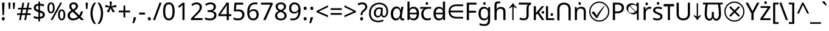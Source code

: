 SplineFontDB: 3.2
FontName: hex15
FullName: hex15
FamilyName: hex15
Weight: Book
Copyright: Copyright 2022 The Noto Project Authors (https://github.com/notofonts/latin-greek-cyrillic)
Version: 2.013
ItalicAngle: 0
UnderlinePosition: -125
UnderlineWidth: 50
Ascent: 800
Descent: 200
InvalidEm: 0
sfntRevision: 0x00020354
LayerCount: 2
Layer: 0 1 "Back" 1
Layer: 1 1 "Fore" 0
XUID: [1021 242 -508030597 4808663]
StyleMap: 0x0040
FSType: 0
OS2Version: 4
OS2_WeightWidthSlopeOnly: 0
OS2_UseTypoMetrics: 1
CreationTime: 1633362791
ModificationTime: 1740226972
PfmFamily: 17
TTFWeight: 400
TTFWidth: 5
LineGap: 0
VLineGap: 0
Panose: 2 11 5 2 4 5 4 2 2 4
OS2TypoAscent: 1069
OS2TypoAOffset: 0
OS2TypoDescent: -293
OS2TypoDOffset: 0
OS2TypoLinegap: 0
OS2WinAscent: 1124
OS2WinAOffset: 0
OS2WinDescent: 395
OS2WinDOffset: 0
HheadAscent: 1069
HheadAOffset: 0
HheadDescent: -293
HheadDOffset: 0
OS2SubXSize: 650
OS2SubYSize: 600
OS2SubXOff: 0
OS2SubYOff: 75
OS2SupXSize: 650
OS2SupYSize: 600
OS2SupXOff: 0
OS2SupYOff: 350
OS2StrikeYSize: 50
OS2StrikeYPos: 322
OS2CapHeight: 714
OS2XHeight: 536
OS2Vendor: 'GOOG'
OS2CodePages: 0000019f.00000000
OS2UnicodeRanges: e00002ff.4000201f.08000029.00100000
Lookup: 6 16 0 "'ccmp' Glyph Composition/Decomposition lookup 0" { "'ccmp' Glyph Composition/Decomposition lookup 0 subtable"  } ['ccmp' ('DFLT' <'dflt' > 'cyrl' <'MKD ' 'SRB ' 'dflt' > 'dev2' <'MAR ' 'NEP ' 'dflt' > 'grek' <'APPH' 'IPPH' 'dflt' > 'latn' <'APPH' 'CAT ' 'IPPH' 'MAH ' 'MOL ' 'NAV ' 'ROM ' 'dflt' > ) ]
Lookup: 1 16 0 "Single Substitution lookup 1" { "Single Substitution lookup 1 subtable"  } []
Lookup: 6 0 0 "'locl' Localized Forms in Latin lookup 2" { "'locl' Localized Forms in Latin lookup 2 subtable"  } ['locl' ('latn' <'CAT ' > ) ]
Lookup: 6 0 0 "'frac' Diagonal Fractions lookup 3" { "'frac' Diagonal Fractions lookup 3 contextual 0"  "'frac' Diagonal Fractions lookup 3 contextual 1"  } ['frac' ('DFLT' <'dflt' > 'cyrl' <'MKD ' 'SRB ' 'dflt' > 'dev2' <'MAR ' 'NEP ' 'dflt' > 'grek' <'APPH' 'IPPH' 'dflt' > 'latn' <'APPH' 'CAT ' 'IPPH' 'MAH ' 'MOL ' 'NAV ' 'ROM ' 'dflt' > ) ]
Lookup: 6 0 0 "'ordn' Ordinals lookup 4" { "'ordn' Ordinals lookup 4 contextual 0"  "'ordn' Ordinals lookup 4 contextual 1"  } ['ordn' ('DFLT' <'dflt' > 'cyrl' <'MKD ' 'SRB ' 'dflt' > 'dev2' <'MAR ' 'NEP ' 'dflt' > 'grek' <'APPH' 'IPPH' 'dflt' > 'latn' <'APPH' 'CAT ' 'IPPH' 'MAH ' 'MOL ' 'NAV ' 'ROM ' 'dflt' > ) ]
Lookup: 1 0 0 "Single Substitution lookup 5" { "Single Substitution lookup 5 subtable"  } []
Lookup: 6 0 0 "'rkrf' Rakar Forms lookup 6" { "'rkrf' Rakar Forms lookup 6 subtable"  } ['rkrf' ('DFLT' <'dflt' > 'cyrl' <'MKD ' 'SRB ' 'dflt' > 'dev2' <'MAR ' 'NEP ' 'dflt' > 'grek' <'APPH' 'IPPH' 'dflt' > 'latn' <'APPH' 'CAT ' 'IPPH' 'MAH ' 'MOL ' 'NAV ' 'ROM ' 'dflt' > ) ]
Lookup: 5 0 0 "'half' Half Forms lookup 7" { "'half' Half Forms lookup 7 subtable"  } ['half' ('DFLT' <'dflt' > 'cyrl' <'MKD ' 'SRB ' 'dflt' > 'dev2' <'MAR ' 'dflt' > 'grek' <'APPH' 'IPPH' 'dflt' > 'latn' <'APPH' 'CAT ' 'IPPH' 'MAH ' 'MOL ' 'NAV ' 'ROM ' 'dflt' > ) ]
Lookup: 5 0 0 "'half' Half Forms in Devanagari2 lookup 8" { "'half' Half Forms in Devanagari2 lookup 8 subtable"  } ['half' ('dev2' <'NEP ' > ) ]
Lookup: 6 0 0 "'blwf' Below Base Forms lookup 9" { "'blwf' Below Base Forms lookup 9 subtable"  } ['blwf' ('DFLT' <'dflt' > 'cyrl' <'MKD ' 'SRB ' 'dflt' > 'dev2' <'MAR ' 'NEP ' 'dflt' > 'grek' <'APPH' 'IPPH' 'dflt' > 'latn' <'APPH' 'CAT ' 'IPPH' 'MAH ' 'MOL ' 'NAV ' 'ROM ' 'dflt' > ) ]
Lookup: 6 0 0 "'abvs' Above Base Substitutions lookup 10" { "'abvs' Above Base Substitutions lookup 10 subtable"  } ['abvs' ('DFLT' <'dflt' > 'cyrl' <'MKD ' 'SRB ' 'dflt' > 'dev2' <'MAR ' 'NEP ' 'dflt' > 'grek' <'APPH' 'IPPH' 'dflt' > 'latn' <'APPH' 'CAT ' 'IPPH' 'MAH ' 'MOL ' 'NAV ' 'ROM ' 'dflt' > ) ]
Lookup: 5 0 0 "'abvs' Above Base Substitutions lookup 11" { "'abvs' Above Base Substitutions lookup 11 subtable"  } ['abvs' ('DFLT' <'dflt' > 'cyrl' <'MKD ' 'SRB ' 'dflt' > 'dev2' <'MAR ' 'NEP ' 'dflt' > 'grek' <'APPH' 'IPPH' 'dflt' > 'latn' <'APPH' 'CAT ' 'IPPH' 'MAH ' 'MOL ' 'NAV ' 'ROM ' 'dflt' > ) ]
Lookup: 6 0 0 "'abvs' Above Base Substitutions lookup 12" { "'abvs' Above Base Substitutions lookup 12 subtable"  } ['abvs' ('DFLT' <'dflt' > 'cyrl' <'MKD ' 'SRB ' 'dflt' > 'dev2' <'MAR ' 'NEP ' 'dflt' > 'grek' <'APPH' 'IPPH' 'dflt' > 'latn' <'APPH' 'CAT ' 'IPPH' 'MAH ' 'MOL ' 'NAV ' 'ROM ' 'dflt' > ) ]
Lookup: 6 0 0 "'abvs' Above Base Substitutions lookup 13" { "'abvs' Above Base Substitutions lookup 13 contextual 0"  "'abvs' Above Base Substitutions lookup 13 contextual 1"  "'abvs' Above Base Substitutions lookup 13 contextual 2"  "'abvs' Above Base Substitutions lookup 13 contextual 3"  "'abvs' Above Base Substitutions lookup 13 contextual 4"  "'abvs' Above Base Substitutions lookup 13 contextual 5"  "'abvs' Above Base Substitutions lookup 13 contextual 6"  "'abvs' Above Base Substitutions lookup 13 contextual 7"  "'abvs' Above Base Substitutions lookup 13 contextual 8"  "'abvs' Above Base Substitutions lookup 13 contextual 9"  "'abvs' Above Base Substitutions lookup 13 contextual 10"  "'abvs' Above Base Substitutions lookup 13 contextual 11"  "'abvs' Above Base Substitutions lookup 13 contextual 12"  "'abvs' Above Base Substitutions lookup 13 contextual 13"  "'abvs' Above Base Substitutions lookup 13 contextual 14"  "'abvs' Above Base Substitutions lookup 13 contextual 15"  "'abvs' Above Base Substitutions lookup 13 contextual 16"  "'abvs' Above Base Substitutions lookup 13 contextual 17"  "'abvs' Above Base Substitutions lookup 13 contextual 18"  "'abvs' Above Base Substitutions lookup 13 contextual 19"  "'abvs' Above Base Substitutions lookup 13 contextual 20"  "'abvs' Above Base Substitutions lookup 13 contextual 21"  "'abvs' Above Base Substitutions lookup 13 contextual 22"  "'abvs' Above Base Substitutions lookup 13 contextual 23"  "'abvs' Above Base Substitutions lookup 13 contextual 24"  "'abvs' Above Base Substitutions lookup 13 contextual 25"  "'abvs' Above Base Substitutions lookup 13 contextual 26"  "'abvs' Above Base Substitutions lookup 13 contextual 27"  "'abvs' Above Base Substitutions lookup 13 contextual 28"  "'abvs' Above Base Substitutions lookup 13 contextual 29"  "'abvs' Above Base Substitutions lookup 13 contextual 30"  "'abvs' Above Base Substitutions lookup 13 contextual 31"  "'abvs' Above Base Substitutions lookup 13 contextual 32"  "'abvs' Above Base Substitutions lookup 13 contextual 33"  "'abvs' Above Base Substitutions lookup 13 contextual 34"  "'abvs' Above Base Substitutions lookup 13 contextual 35"  "'abvs' Above Base Substitutions lookup 13 contextual 36"  "'abvs' Above Base Substitutions lookup 13 contextual 37"  "'abvs' Above Base Substitutions lookup 13 contextual 38"  "'abvs' Above Base Substitutions lookup 13 contextual 39"  "'abvs' Above Base Substitutions lookup 13 contextual 40"  "'abvs' Above Base Substitutions lookup 13 contextual 41"  "'abvs' Above Base Substitutions lookup 13 contextual 42"  "'abvs' Above Base Substitutions lookup 13 contextual 43"  "'abvs' Above Base Substitutions lookup 13 contextual 44"  "'abvs' Above Base Substitutions lookup 13 contextual 45"  "'abvs' Above Base Substitutions lookup 13 contextual 46"  "'abvs' Above Base Substitutions lookup 13 contextual 47"  "'abvs' Above Base Substitutions lookup 13 contextual 48"  "'abvs' Above Base Substitutions lookup 13 contextual 49"  "'abvs' Above Base Substitutions lookup 13 contextual 50"  "'abvs' Above Base Substitutions lookup 13 contextual 51"  "'abvs' Above Base Substitutions lookup 13 contextual 52"  "'abvs' Above Base Substitutions lookup 13 contextual 53"  "'abvs' Above Base Substitutions lookup 13 contextual 54"  "'abvs' Above Base Substitutions lookup 13 contextual 55"  "'abvs' Above Base Substitutions lookup 13 contextual 56"  "'abvs' Above Base Substitutions lookup 13 contextual 57"  "'abvs' Above Base Substitutions lookup 13 contextual 58"  "'abvs' Above Base Substitutions lookup 13 contextual 59"  "'abvs' Above Base Substitutions lookup 13 contextual 60"  "'abvs' Above Base Substitutions lookup 13 contextual 61"  "'abvs' Above Base Substitutions lookup 13 contextual 62"  "'abvs' Above Base Substitutions lookup 13 contextual 63"  "'abvs' Above Base Substitutions lookup 13 contextual 64"  "'abvs' Above Base Substitutions lookup 13 contextual 65"  "'abvs' Above Base Substitutions lookup 13 contextual 66"  "'abvs' Above Base Substitutions lookup 13 contextual 67"  "'abvs' Above Base Substitutions lookup 13 contextual 68"  "'abvs' Above Base Substitutions lookup 13 contextual 69"  "'abvs' Above Base Substitutions lookup 13 contextual 70"  "'abvs' Above Base Substitutions lookup 13 contextual 71"  "'abvs' Above Base Substitutions lookup 13 contextual 72"  "'abvs' Above Base Substitutions lookup 13 contextual 73"  "'abvs' Above Base Substitutions lookup 13 contextual 74"  "'abvs' Above Base Substitutions lookup 13 contextual 75"  "'abvs' Above Base Substitutions lookup 13 contextual 76"  "'abvs' Above Base Substitutions lookup 13 contextual 77"  "'abvs' Above Base Substitutions lookup 13 contextual 78"  "'abvs' Above Base Substitutions lookup 13 contextual 79"  "'abvs' Above Base Substitutions lookup 13 contextual 80"  "'abvs' Above Base Substitutions lookup 13 contextual 81"  "'abvs' Above Base Substitutions lookup 13 contextual 82"  "'abvs' Above Base Substitutions lookup 13 contextual 83"  "'abvs' Above Base Substitutions lookup 13 contextual 84"  "'abvs' Above Base Substitutions lookup 13 contextual 85"  "'abvs' Above Base Substitutions lookup 13 contextual 86"  "'abvs' Above Base Substitutions lookup 13 contextual 87"  "'abvs' Above Base Substitutions lookup 13 contextual 88"  "'abvs' Above Base Substitutions lookup 13 contextual 89"  "'abvs' Above Base Substitutions lookup 13 contextual 90"  "'abvs' Above Base Substitutions lookup 13 contextual 91"  "'abvs' Above Base Substitutions lookup 13 contextual 92"  "'abvs' Above Base Substitutions lookup 13 contextual 93"  "'abvs' Above Base Substitutions lookup 13 contextual 94"  "'abvs' Above Base Substitutions lookup 13 contextual 95"  "'abvs' Above Base Substitutions lookup 13 contextual 96"  "'abvs' Above Base Substitutions lookup 13 contextual 97"  "'abvs' Above Base Substitutions lookup 13 contextual 98"  "'abvs' Above Base Substitutions lookup 13 contextual 99"  "'abvs' Above Base Substitutions lookup 13 contextual 100"  "'abvs' Above Base Substitutions lookup 13 contextual 101"  "'abvs' Above Base Substitutions lookup 13 contextual 102"  "'abvs' Above Base Substitutions lookup 13 contextual 103"  "'abvs' Above Base Substitutions lookup 13 contextual 104"  "'abvs' Above Base Substitutions lookup 13 contextual 105"  "'abvs' Above Base Substitutions lookup 13 contextual 106"  "'abvs' Above Base Substitutions lookup 13 contextual 107"  "'abvs' Above Base Substitutions lookup 13 contextual 108"  "'abvs' Above Base Substitutions lookup 13 contextual 109"  "'abvs' Above Base Substitutions lookup 13 contextual 110"  "'abvs' Above Base Substitutions lookup 13 contextual 111"  "'abvs' Above Base Substitutions lookup 13 contextual 112"  "'abvs' Above Base Substitutions lookup 13 contextual 113"  "'abvs' Above Base Substitutions lookup 13 contextual 114"  "'abvs' Above Base Substitutions lookup 13 contextual 115"  "'abvs' Above Base Substitutions lookup 13 contextual 116"  "'abvs' Above Base Substitutions lookup 13 contextual 117"  "'abvs' Above Base Substitutions lookup 13 contextual 118"  "'abvs' Above Base Substitutions lookup 13 contextual 119"  "'abvs' Above Base Substitutions lookup 13 contextual 120"  "'abvs' Above Base Substitutions lookup 13 contextual 121"  "'abvs' Above Base Substitutions lookup 13 contextual 122"  "'abvs' Above Base Substitutions lookup 13 contextual 123"  "'abvs' Above Base Substitutions lookup 13 contextual 124"  "'abvs' Above Base Substitutions lookup 13 contextual 125"  "'abvs' Above Base Substitutions lookup 13 contextual 126"  "'abvs' Above Base Substitutions lookup 13 contextual 127"  "'abvs' Above Base Substitutions lookup 13 contextual 128"  "'abvs' Above Base Substitutions lookup 13 contextual 129"  "'abvs' Above Base Substitutions lookup 13 contextual 130"  "'abvs' Above Base Substitutions lookup 13 contextual 131"  "'abvs' Above Base Substitutions lookup 13 contextual 132"  "'abvs' Above Base Substitutions lookup 13 contextual 133"  "'abvs' Above Base Substitutions lookup 13 contextual 134"  "'abvs' Above Base Substitutions lookup 13 contextual 135"  "'abvs' Above Base Substitutions lookup 13 contextual 136"  "'abvs' Above Base Substitutions lookup 13 contextual 137"  "'abvs' Above Base Substitutions lookup 13 contextual 138"  "'abvs' Above Base Substitutions lookup 13 contextual 139"  } ['abvs' ('DFLT' <'dflt' > 'cyrl' <'MKD ' 'SRB ' 'dflt' > 'dev2' <'MAR ' 'NEP ' 'dflt' > 'grek' <'APPH' 'IPPH' 'dflt' > 'latn' <'APPH' 'CAT ' 'IPPH' 'MAH ' 'MOL ' 'NAV ' 'ROM ' 'dflt' > ) ]
Lookup: 5 0 0 "'abvs' Above Base Substitutions lookup 14" { "'abvs' Above Base Substitutions lookup 14 subtable"  } ['abvs' ('DFLT' <'dflt' > 'cyrl' <'MKD ' 'SRB ' 'dflt' > 'dev2' <'MAR ' 'NEP ' 'dflt' > 'grek' <'APPH' 'IPPH' 'dflt' > 'latn' <'APPH' 'CAT ' 'IPPH' 'MAH ' 'MOL ' 'NAV ' 'ROM ' 'dflt' > ) ]
Lookup: 6 512 0 "'blws' Below Base Substitutions lookup 15" { "'blws' Below Base Substitutions lookup 15 subtable"  } ['blws' ('DFLT' <'dflt' > 'cyrl' <'MKD ' 'SRB ' 'dflt' > 'dev2' <'MAR ' 'NEP ' 'dflt' > 'grek' <'APPH' 'IPPH' 'dflt' > 'latn' <'APPH' 'CAT ' 'IPPH' 'MAH ' 'MOL ' 'NAV ' 'ROM ' 'dflt' > ) ]
Lookup: 6 512 0 "'blws' Below Base Substitutions lookup 16" { "'blws' Below Base Substitutions lookup 16 subtable"  } ['blws' ('DFLT' <'dflt' > 'cyrl' <'MKD ' 'SRB ' 'dflt' > 'dev2' <'MAR ' 'NEP ' 'dflt' > 'grek' <'APPH' 'IPPH' 'dflt' > 'latn' <'APPH' 'CAT ' 'IPPH' 'MAH ' 'MOL ' 'NAV ' 'ROM ' 'dflt' > ) ]
Lookup: 6 0 0 "'blws' Below Base Substitutions lookup 17" { "'blws' Below Base Substitutions lookup 17 subtable"  } ['blws' ('DFLT' <'dflt' > 'cyrl' <'MKD ' 'SRB ' 'dflt' > 'dev2' <'MAR ' 'NEP ' 'dflt' > 'grek' <'APPH' 'IPPH' 'dflt' > 'latn' <'APPH' 'CAT ' 'IPPH' 'MAH ' 'MOL ' 'NAV ' 'ROM ' 'dflt' > ) ]
Lookup: 5 0 0 "'blws' Below Base Substitutions lookup 18" { "'blws' Below Base Substitutions lookup 18 contextual 0"  "'blws' Below Base Substitutions lookup 18 contextual 1"  "'blws' Below Base Substitutions lookup 18 contextual 2"  } ['blws' ('DFLT' <'dflt' > 'cyrl' <'MKD ' 'SRB ' 'dflt' > 'dev2' <'MAR ' 'NEP ' 'dflt' > 'grek' <'APPH' 'IPPH' 'dflt' > 'latn' <'APPH' 'CAT ' 'IPPH' 'MAH ' 'MOL ' 'NAV ' 'ROM ' 'dflt' > ) ]
Lookup: 5 0 0 "'blws' Below Base Substitutions lookup 19" { "'blws' Below Base Substitutions lookup 19 contextual 0"  "'blws' Below Base Substitutions lookup 19 contextual 1"  "'blws' Below Base Substitutions lookup 19 contextual 2"  "'blws' Below Base Substitutions lookup 19 contextual 3"  "'blws' Below Base Substitutions lookup 19 contextual 4"  "'blws' Below Base Substitutions lookup 19 contextual 5"  "'blws' Below Base Substitutions lookup 19 contextual 6"  "'blws' Below Base Substitutions lookup 19 contextual 7"  "'blws' Below Base Substitutions lookup 19 contextual 8"  } ['blws' ('DFLT' <'dflt' > 'cyrl' <'MKD ' 'SRB ' 'dflt' > 'dev2' <'MAR ' 'NEP ' 'dflt' > 'grek' <'APPH' 'IPPH' 'dflt' > 'latn' <'APPH' 'CAT ' 'IPPH' 'MAH ' 'MOL ' 'NAV ' 'ROM ' 'dflt' > ) ]
Lookup: 5 512 0 "'blws' Below Base Substitutions lookup 20" { "'blws' Below Base Substitutions lookup 20 contextual 0"  "'blws' Below Base Substitutions lookup 20 contextual 1"  "'blws' Below Base Substitutions lookup 20 contextual 2"  "'blws' Below Base Substitutions lookup 20 contextual 3"  } ['blws' ('DFLT' <'dflt' > 'cyrl' <'MKD ' 'SRB ' 'dflt' > 'dev2' <'MAR ' 'NEP ' 'dflt' > 'grek' <'APPH' 'IPPH' 'dflt' > 'latn' <'APPH' 'CAT ' 'IPPH' 'MAH ' 'MOL ' 'NAV ' 'ROM ' 'dflt' > ) ]
Lookup: 5 0 0 "'blws' Below Base Substitutions lookup 21" { "'blws' Below Base Substitutions lookup 21 subtable"  } ['blws' ('DFLT' <'dflt' > 'cyrl' <'MKD ' 'SRB ' 'dflt' > 'dev2' <'MAR ' 'NEP ' 'dflt' > 'grek' <'APPH' 'IPPH' 'dflt' > 'latn' <'APPH' 'CAT ' 'IPPH' 'MAH ' 'MOL ' 'NAV ' 'ROM ' 'dflt' > ) ]
Lookup: 6 0 0 "'psts' Post Base Substitutions lookup 22" { "'psts' Post Base Substitutions lookup 22 contextual 0"  "'psts' Post Base Substitutions lookup 22 contextual 1"  "'psts' Post Base Substitutions lookup 22 contextual 2"  } ['psts' ('DFLT' <'dflt' > 'cyrl' <'MKD ' 'SRB ' 'dflt' > 'dev2' <'MAR ' 'NEP ' 'dflt' > 'grek' <'APPH' 'IPPH' 'dflt' > 'latn' <'APPH' 'CAT ' 'IPPH' 'MAH ' 'MOL ' 'NAV ' 'ROM ' 'dflt' > ) ]
Lookup: 6 0 0 "'vatu' Vattu Variants lookup 23" { "'vatu' Vattu Variants lookup 23 contextual 0"  "'vatu' Vattu Variants lookup 23 contextual 1"  } ['vatu' ('DFLT' <'dflt' > 'cyrl' <'MKD ' 'SRB ' 'dflt' > 'dev2' <'MAR ' 'NEP ' 'dflt' > 'grek' <'APPH' 'IPPH' 'dflt' > 'latn' <'APPH' 'CAT ' 'IPPH' 'MAH ' 'MOL ' 'NAV ' 'ROM ' 'dflt' > ) ]
Lookup: 2 0 0 "'vatu' Vattu Variants lookup 24" { "'vatu' Vattu Variants lookup 24 subtable"  } ['vatu' ('DFLT' <'dflt' > 'cyrl' <'MKD ' 'SRB ' 'dflt' > 'dev2' <'MAR ' 'NEP ' 'dflt' > 'grek' <'APPH' 'IPPH' 'dflt' > 'latn' <'APPH' 'CAT ' 'IPPH' 'MAH ' 'MOL ' 'NAV ' 'ROM ' 'dflt' > ) ]
Lookup: 264 65552 0 "'kern' Horizontal Kerning lookup 0" { "'kern' Horizontal Kerning lookup 0 subtable"  } ['kern' ('DFLT' <'dflt' > 'cyrl' <'dflt' > 'dev2' <'dflt' > 'grek' <'dflt' > 'latn' <'dflt' > ) ]
Lookup: 258 131088 0 "'kern' Horizontal Kerning in Cyrillic lookup 1" { "'kern' Horizontal Kerning in Cyrillic lookup 1 subtable"  } ['kern' ('cyrl' <'dflt' > ) ]
Lookup: 258 131088 0 "'dist' Distance lookup 2" { "'dist' Distance lookup 2 subtable"  } ['dist' ('dev2' <'dflt' > 'deva' <'dflt' > ) ]
Lookup: 258 131088 0 "'kern' Horizontal Kerning in Greek lookup 3" { "'kern' Horizontal Kerning in Greek lookup 3 subtable"  } ['kern' ('grek' <'dflt' > ) ]
Lookup: 258 131088 0 "'kern' Horizontal Kerning in Latin lookup 4" { "'kern' Horizontal Kerning in Latin lookup 4 per glyph data 0"  "'kern' Horizontal Kerning in Latin lookup 4 kerning class 1"  } ['kern' ('latn' <'dflt' > ) ]
Lookup: 258 131088 0 "'dist' Distance lookup 5" { "'dist' Distance lookup 5 subtable"  } ['dist' ('dev2' <'dflt' > 'deva' <'dflt' > ) 'kern' ('DFLT' <'dflt' > 'cyrl' <'dflt' > 'grek' <'dflt' > 'latn' <'dflt' > ) ]
Lookup: 264 0 0 "'dist' Distance lookup 6" { "'dist' Distance lookup 6 subtable"  } ['dist' ('DFLT' <'dflt' > 'cyrl' <'dflt' > 'dev2' <'dflt' > 'grek' <'dflt' > 'latn' <'dflt' > ) ]
Lookup: 264 512 0 "'dist' Distance lookup 7" { "'dist' Distance lookup 7 subtable"  } ['dist' ('DFLT' <'dflt' > 'cyrl' <'dflt' > 'dev2' <'dflt' > 'grek' <'dflt' > 'latn' <'dflt' > ) ]
Lookup: 264 0 0 "'dist' Distance lookup 8" { "'dist' Distance lookup 8 subtable"  } ['dist' ('DFLT' <'dflt' > 'cyrl' <'dflt' > 'dev2' <'dflt' > 'grek' <'dflt' > 'latn' <'dflt' > ) ]
Lookup: 260 0 0 "'abvm' Above Base Mark lookup 9" { "'abvm' Above Base Mark lookup 9 subtable"  } ['abvm' ('DFLT' <'dflt' > 'cyrl' <'dflt' > 'dev2' <'dflt' > 'grek' <'dflt' > 'latn' <'dflt' > ) ]
Lookup: 260 0 0 "'abvm' Above Base Mark lookup 10" { "'abvm' Above Base Mark lookup 10 subtable"  } ['abvm' ('DFLT' <'dflt' > 'cyrl' <'dflt' > 'dev2' <'dflt' > 'grek' <'dflt' > 'latn' <'dflt' > ) ]
Lookup: 260 0 0 "'mark' Mark Positioning lookup 11" { "'mark' Mark Positioning lookup 11 anchor 0"  "'mark' Mark Positioning lookup 11 anchor 1"  } ['mark' ('DFLT' <'dflt' > 'cyrl' <'dflt' > 'dev2' <'dflt' > 'grek' <'dflt' > 'latn' <'dflt' > ) ]
MarkAttachClasses: 3
"MarkClass-1" 71 uni0901 uni0902 uni0945 uni0946 uni0947 uni0948 uni0951 uni0953 uni0954
"MarkClass-2" 71 uni093C uni0941 uni0942 uni0943 uni0944 uni094D uni0952 uni0962 uni0963
MarkAttachSets: 7
"MarkSet-0" 0 
"MarkSet-1" 0 
"MarkSet-2" 7 uni0903
"MarkSet-3" 0 
"MarkSet-4" 0 
"MarkSet-5" 0 
"MarkSet-6" 0 
DEI: 91125
KernClass2: 52 55 "'kern' Horizontal Kerning in Cyrillic lookup 1 subtable"
 0 
 0 
 0 
 0 
 0 
 0 
 0 
 0 
 0 
 20 quotedbl quotesingle
 0 
 0 
 0 
 0 
 0 
 0 
 0 
 0 
 0 
 0 
 12 comma period
 0 
 6 hyphen
 0 
 0 
 0 
 0 
 0 
 0 
 0 
 0 
 31 parenleft bracketleft braceleft
 0 
 0 
 0 
 0 
 0 
 0 
 0 
 0 
 0 
 13 guillemotleft
 0 
 0 
 0 
 0 
 0 
 0 
 0 
 0 
 0 
 0 
 0 
 0 
 0 
 0 
 0 
 0 
 0 
 0 
 0 
 0 
 0 
 0 
 0 
 0 
 0 
 0 
 12 comma period
 0 
 0 
 0 
 0 
 0 
 0 
 6 hyphen
 0 
 20 quotedbl quotesingle
 0 
 0 
 0 
 34 parenright bracketright braceright
 0 
 0 
 0 
 0 
 0 
 0 
 0 
 15 colon semicolon
 13 guillemotleft
 0 
 0 
 0 
 0 
 0 
 0 
 0 
 0 
 0 
 0 
 0 
 0 
 0 
 0 
 0 {} 0 {} 0 {} 0 {} 0 {} -10 {} -20 {} 0 {} -20 {} 0 {} 0 {} 0 {} -10 {} -10 {} -40 {} -40 {} 0 {} -10 {} 0 {} -30 {} 0 {} 0 {} 0 {} 0 {} 0 {} 0 {} 0 {} 0 {} 0 {} 0 {} 0 {} 0 {} 0 {} 0 {} 0 {} 0 {} 0 {} 0 {} 0 {} 0 {} 0 {} 0 {} -10 {} 0 {} 0 {} 0 {} 0 {} -20 {} 0 {} 0 {} 0 {} 0 {} -10 {} 0 {} 0 {} 0 {} 0 {} 0 {} 0 {} 0 {} 0 {} 0 {} 0 {} 0 {} 0 {} 0 {} 0 {} 0 {} 0 {} -30 {} 0 {} 0 {} 0 {} 0 {} 0 {} 0 {} 0 {} 0 {} -5 {} 0 {} 0 {} 0 {} 0 {} 0 {} 0 {} 0 {} 0 {} 0 {} 0 {} 0 {} 0 {} 0 {} 0 {} 0 {} 0 {} 0 {} 0 {} 0 {} 0 {} 0 {} 0 {} 0 {} 0 {} 0 {} 0 {} 0 {} 0 {} 0 {} 0 {} 0 {} 0 {} 0 {} 0 {} 0 {} 0 {} -10 {} -20 {} 0 {} -15 {} -10 {} 0 {} 0 {} 0 {} -20 {} -20 {} -40 {} 0 {} 0 {} -40 {} 0 {} -10 {} -10 {} 0 {} 0 {} -10 {} 0 {} 0 {} 0 {} 0 {} -20 {} -10 {} 0 {} 0 {} -10 {} 0 {} -20 {} 0 {} -10 {} 0 {} 0 {} 0 {} 0 {} 0 {} 0 {} 0 {} 0 {} 0 {} 0 {} 0 {} -30 {} 0 {} 0 {} -10 {} 0 {} 0 {} 0 {} 0 {} 0 {} 0 {} 0 {} 20 {} 0 {} 0 {} 0 {} 0 {} -15 {} 0 {} -15 {} 0 {} -30 {} 0 {} 0 {} -30 {} 20 {} 0 {} 30 {} 20 {} 0 {} 0 {} 25 {} 0 {} 0 {} -10 {} 0 {} 0 {} 0 {} 0 {} 0 {} 0 {} 0 {} 0 {} 0 {} 0 {} 0 {} 0 {} 0 {} 0 {} 0 {} 0 {} 0 {} 0 {} 0 {} 0 {} 100 {} 0 {} 0 {} 0 {} 0 {} 60 {} 0 {} 0 {} 0 {} 0 {} -10 {} -20 {} 0 {} 0 {} -20 {} 0 {} 0 {} -10 {} 0 {} -10 {} 0 {} 0 {} 0 {} 0 {} -20 {} 0 {} -10 {} 0 {} 0 {} 0 {} 0 {} 0 {} -10 {} 0 {} 20 {} -20 {} 0 {} 0 {} 0 {} -50 {} 0 {} -20 {} 0 {} 0 {} 0 {} 0 {} -10 {} -20 {} 0 {} -20 {} 0 {} 0 {} 0 {} -40 {} 0 {} 0 {} 0 {} -20 {} 0 {} 0 {} 0 {} 0 {} 0 {} 0 {} 0 {} 0 {} 0 {} 30 {} 0 {} 0 {} 0 {} 0 {} -25 {} 0 {} -10 {} 0 {} 0 {} 0 {} 0 {} -20 {} 30 {} 30 {} 40 {} 30 {} 0 {} 0 {} 30 {} 0 {} 0 {} 0 {} 0 {} 0 {} 0 {} 0 {} 0 {} 0 {} 0 {} 0 {} 0 {} 0 {} 0 {} 0 {} 0 {} 0 {} -20 {} 0 {} 0 {} 0 {} -10 {} 0 {} 90 {} 0 {} 0 {} 0 {} 0 {} 70 {} 0 {} 0 {} 0 {} 0 {} -20 {} 0 {} 0 {} 0 {} -20 {} 0 {} 0 {} -10 {} 0 {} 0 {} 0 {} -10 {} -10 {} 0 {} -20 {} 0 {} 0 {} 0 {} 0 {} 0 {} 0 {} 0 {} -10 {} 0 {} 0 {} -15 {} 0 {} 0 {} 0 {} 0 {} 0 {} 0 {} 0 {} 0 {} 0 {} -20 {} 0 {} 0 {} 0 {} 0 {} 30 {} 0 {} 0 {} -15 {} 0 {} 0 {} 0 {} 0 {} 0 {} -10 {} 0 {} 0 {} 0 {} -10 {} 0 {} -50 {} -10 {} -100 {} 0 {} -60 {} -30 {} 0 {} 0 {} -20 {} 0 {} -120 {} 0 {} 0 {} 0 {} -20 {} -70 {} 0 {} -100 {} -90 {} 0 {} 50 {} -50 {} -20 {} 0 {} 20 {} -40 {} -50 {} 0 {} 0 {} -20 {} 0 {} -70 {} 0 {} 0 {} 0 {} -30 {} -10 {} -50 {} -20 {} 0 {} 0 {} 0 {} -20 {} -30 {} -30 {} 0 {} -110 {} -40 {} -30 {} -50 {} 0 {} 0 {} 0 {} 0 {} 0 {} -10 {} 0 {} -50 {} -10 {} -30 {} 0 {} 0 {} 0 {} 0 {} 0 {} -20 {} 0 {} 0 {} 0 {} 0 {} -40 {} 0 {} -30 {} -20 {} 0 {} 0 {} -50 {} 0 {} 0 {} 20 {} 0 {} 0 {} 0 {} 0 {} 0 {} 0 {} 0 {} 0 {} 0 {} 0 {} 0 {} 0 {} 0 {} 0 {} 0 {} 40 {} 0 {} 0 {} 0 {} 0 {} 0 {} 0 {} 0 {} 0 {} -30 {} 0 {} 0 {} 0 {} 0 {} 0 {} 0 {} 0 {} 0 {} -10 {} 0 {} -20 {} 0 {} -70 {} 0 {} -60 {} -10 {} -60 {} -20 {} 0 {} -40 {} 0 {} -45 {} 0 {} 0 {} 0 {} 0 {} 0 {} 0 {} -20 {} -80 {} 0 {} 0 {} 0 {} 0 {} 0 {} 0 {} 0 {} 0 {} 0 {} 0 {} -20 {} -10 {} 0 {} 0 {} -50 {} -30 {} -30 {} 0 {} -10 {} -20 {} 0 {} 0 {} 0 {} 0 {} -20 {} 0 {} 0 {} 0 {} 0 {} 0 {} -40 {} 0 {} -70 {} 20 {} 0 {} 0 {} 0 {} 0 {} 20 {} 30 {} -70 {} 20 {} 20 {} -20 {} 0 {} 0 {} 20 {} -60 {} -30 {} 0 {} 30 {} -50 {} 0 {} 0 {} 0 {} 0 {} -60 {} 20 {} 0 {} 0 {} 0 {} -70 {} 0 {} 0 {} 0 {} 0 {} 0 {} 0 {} 0 {} 0 {} 0 {} 0 {} 0 {} -10 {} 0 {} 0 {} 0 {} 0 {} 0 {} 0 {} 0 {} 30 {} 0 {} 0 {} 0 {} 0 {} 0 {} 0 {} 0 {} -10 {} 0 {} 0 {} -60 {} 0 {} -30 {} 0 {} -70 {} -30 {} 0 {} -30 {} 0 {} -20 {} 0 {} 0 {} -20 {} 0 {} 0 {} 0 {} 0 {} -70 {} -20 {} 0 {} -50 {} 0 {} -50 {} -40 {} 0 {} -70 {} -10 {} -60 {} 0 {} 0 {} 0 {} -10 {} -30 {} -40 {} 0 {} 0 {} -35 {} 0 {} 50 {} 0 {} 0 {} 0 {} 0 {} 0 {} 0 {} 0 {} 0 {} 0 {} 0 {} 0 {} 0 {} 0 {} 0 {} 0 {} 0 {} 0 {} 0 {} 0 {} 0 {} 0 {} 0 {} 0 {} 0 {} 0 {} 0 {} 0 {} 0 {} 0 {} 0 {} 0 {} 0 {} 0 {} 0 {} 0 {} 0 {} 0 {} 0 {} 0 {} 0 {} 0 {} 0 {} 0 {} 0 {} 0 {} 0 {} 0 {} 0 {} 0 {} 0 {} 0 {} 0 {} 0 {} 0 {} 50 {} 0 {} 0 {} 0 {} 0 {} 0 {} 0 {} 0 {} 0 {} 0 {} 0 {} -20 {} 0 {} 0 {} 0 {} 0 {} 0 {} 0 {} 0 {} 0 {} 0 {} 0 {} 0 {} 0 {} -20 {} 0 {} 0 {} 0 {} 0 {} 0 {} 0 {} 0 {} 0 {} 0 {} 0 {} -20 {} 0 {} 0 {} 0 {} -20 {} 0 {} -20 {} 0 {} 0 {} 0 {} 0 {} 0 {} -20 {} 0 {} -20 {} 0 {} 0 {} 0 {} -30 {} 0 {} 0 {} 0 {} 0 {} 0 {} 0 {} 0 {} 0 {} 0 {} 0 {} 0 {} 0 {} 0 {} -40 {} -10 {} -10 {} 0 {} 0 {} 0 {} 0 {} 0 {} -30 {} 0 {} 0 {} 0 {} 0 {} -40 {} 0 {} -30 {} -20 {} 0 {} 0 {} -30 {} -20 {} 0 {} 30 {} 0 {} 0 {} 0 {} 0 {} 0 {} 0 {} 0 {} 0 {} 0 {} 0 {} 0 {} 0 {} 0 {} 0 {} 0 {} 40 {} 0 {} 0 {} 0 {} 0 {} 0 {} 0 {} 0 {} 0 {} 0 {} 0 {} 0 {} 0 {} 0 {} 0 {} -10 {} 0 {} 0 {} 0 {} 0 {} 0 {} 0 {} 0 {} 0 {} 0 {} 0 {} 0 {} 0 {} 0 {} -10 {} 0 {} 0 {} 0 {} 0 {} 0 {} 0 {} 0 {} 0 {} 0 {} 0 {} 0 {} 0 {} 0 {} 0 {} 0 {} 0 {} 0 {} 0 {} 0 {} 0 {} 0 {} 0 {} 0 {} 0 {} -20 {} 0 {} 0 {} 0 {} 0 {} 0 {} 0 {} 0 {} 0 {} 0 {} 0 {} 0 {} 0 {} 0 {} 0 {} 0 {} 0 {} 0 {} 0 {} 0 {} 0 {} -20 {} 0 {} 0 {} 0 {} -30 {} 0 {} 0 {} 0 {} 0 {} -20 {} 0 {} -20 {} 0 {} 0 {} 0 {} 0 {} 0 {} 0 {} 0 {} -50 {} 0 {} 0 {} 0 {} 0 {} 0 {} 0 {} 0 {} 0 {} 0 {} 0 {} 0 {} 0 {} 0 {} 0 {} -50 {} 0 {} 0 {} 0 {} 0 {} 0 {} 0 {} 0 {} 0 {} 0 {} 0 {} 0 {} 0 {} 0 {} 0 {} 0 {} 0 {} -20 {} 0 {} 0 {} 0 {} 0 {} 0 {} 0 {} 0 {} -20 {} 0 {} 0 {} 0 {} 0 {} -50 {} 0 {} 0 {} 0 {} 0 {} 0 {} 0 {} 0 {} 0 {} 0 {} 0 {} 0 {} 0 {} 0 {} 0 {} -50 {} 0 {} 0 {} 0 {} 0 {} 0 {} -20 {} 0 {} 0 {} 0 {} -20 {} 0 {} 0 {} 0 {} 0 {} 0 {} 0 {} 0 {} 0 {} 0 {} 0 {} 0 {} 0 {} 0 {} 0 {} 0 {} 0 {} 0 {} 0 {} 0 {} 0 {} -20 {} 0 {} -30 {} 0 {} -20 {} 0 {} -60 {} -20 {} 0 {} 0 {} -10 {} -20 {} 0 {} 0 {} 0 {} 0 {} 0 {} 0 {} 0 {} -90 {} 0 {} 0 {} -30 {} 0 {} 0 {} 0 {} 0 {} 0 {} 0 {} 0 {} 0 {} 0 {} 0 {} 0 {} 0 {} -60 {} 0 {} 0 {} 0 {} 0 {} 0 {} 0 {} 0 {} 0 {} -20 {} 0 {} 0 {} 0 {} 0 {} 0 {} 0 {} 0 {} 0 {} -30 {} 0 {} -20 {} 0 {} -30 {} 0 {} -30 {} -30 {} -70 {} -30 {} 0 {} -20 {} 0 {} 0 {} 0 {} 0 {} 0 {} 0 {} 0 {} 0 {} 0 {} -50 {} 0 {} 0 {} -40 {} 0 {} 0 {} -30 {} 0 {} -30 {} 0 {} -40 {} 0 {} 0 {} 0 {} 0 {} -20 {} 0 {} 0 {} 0 {} 0 {} 0 {} 0 {} 0 {} 0 {} 0 {} 0 {} 0 {} 0 {} 0 {} 0 {} 0 {} 0 {} 0 {} 0 {} 0 {} 0 {} -20 {} 0 {} 0 {} 0 {} 0 {} 0 {} 0 {} 0 {} 0 {} 0 {} 0 {} -10 {} 0 {} 0 {} 0 {} 0 {} 0 {} 0 {} 0 {} -10 {} 0 {} 0 {} 0 {} 0 {} 0 {} 0 {} 0 {} 0 {} 0 {} 0 {} 0 {} 0 {} 0 {} 0 {} 0 {} 0 {} 0 {} 0 {} 0 {} 0 {} 0 {} 0 {} 0 {} 0 {} 0 {} 0 {} 0 {} 0 {} 0 {} 0 {} 0 {} -50 {} 0 {} 0 {} 0 {} 0 {} 0 {} -80 {} 0 {} -40 {} 0 {} -50 {} -20 {} 0 {} -60 {} 0 {} 0 {} 0 {} 0 {} 0 {} 0 {} 0 {} 0 {} 0 {} 0 {} 0 {} 0 {} -70 {} 0 {} -60 {} -60 {} 0 {} -70 {} 0 {} -60 {} 0 {} 0 {} 0 {} 0 {} -50 {} 0 {} 0 {} 0 {} -40 {} 0 {} 60 {} 0 {} 0 {} 0 {} 0 {} 0 {} 0 {} 0 {} 0 {} 0 {} 0 {} 0 {} 0 {} 0 {} -10 {} 0 {} 0 {} 0 {} 0 {} 0 {} 0 {} -20 {} 0 {} 0 {} 0 {} 0 {} 0 {} 0 {} 0 {} 0 {} 0 {} 0 {} 0 {} 0 {} 20 {} 0 {} 0 {} 0 {} 0 {} 0 {} 0 {} 0 {} 0 {} 0 {} 0 {} 0 {} 0 {} 0 {} 0 {} 0 {} 0 {} 0 {} 0 {} 0 {} 0 {} 0 {} 0 {} 0 {} 0 {} -10 {} 0 {} 0 {} 0 {} 0 {} 0 {} 0 {} 0 {} 0 {} -10 {} 0 {} -10 {} 0 {} 0 {} 0 {} -20 {} 0 {} -40 {} -20 {} 0 {} 0 {} 0 {} 0 {} 0 {} 0 {} 0 {} 0 {} 0 {} 0 {} 0 {} 0 {} 0 {} 0 {} -40 {} 0 {} 0 {} 0 {} 0 {} 0 {} 0 {} 0 {} 0 {} 0 {} 0 {} 0 {} 0 {} 0 {} 0 {} 0 {} 0 {} 0 {} 0 {} 0 {} 0 {} 0 {} 0 {} 0 {} 0 {} 0 {} 0 {} 0 {} -10 {} 0 {} -40 {} 0 {} -10 {} 0 {} 0 {} 0 {} 0 {} 0 {} -30 {} 0 {} 0 {} 0 {} 0 {} -50 {} 0 {} 0 {} 0 {} 0 {} 0 {} -30 {} -20 {} 0 {} 0 {} 0 {} 0 {} 0 {} 0 {} 0 {} 0 {} 0 {} 0 {} 0 {} 0 {} 0 {} 0 {} 0 {} 0 {} 0 {} 0 {} 0 {} 0 {} 0 {} 0 {} 0 {} 0 {} 0 {} 0 {} 0 {} 0 {} 0 {} 0 {} 0 {} 0 {} 0 {} 0 {} -20 {} 0 {} 0 {} 0 {} 0 {} 0 {} 0 {} 0 {} 0 {} 0 {} 0 {} 0 {} 0 {} -40 {} 0 {} 0 {} 0 {} 0 {} 0 {} 0 {} 0 {} 0 {} 0 {} 0 {} 0 {} 0 {} 0 {} 0 {} 0 {} 0 {} 0 {} 0 {} 0 {} 0 {} 0 {} 0 {} 0 {} 0 {} 0 {} 0 {} 0 {} 0 {} 0 {} 0 {} 0 {} 0 {} 0 {} 0 {} 0 {} 0 {} 0 {} 0 {} 0 {} 0 {} 0 {} 0 {} -10 {} 0 {} -20 {} 0 {} 0 {} 0 {} -10 {} 0 {} -30 {} -10 {} 0 {} 0 {} 0 {} -10 {} 0 {} 0 {} 0 {} 0 {} 0 {} 0 {} 0 {} 0 {} 0 {} 0 {} 0 {} -10 {} 0 {} 0 {} 0 {} 0 {} 0 {} 0 {} 0 {} 0 {} 0 {} 0 {} 0 {} 0 {} 0 {} 0 {} 0 {} -10 {} 0 {} 0 {} 0 {} 0 {} 0 {} 0 {} 0 {} 0 {} 0 {} -30 {} -40 {} -20 {} -50 {} 0 {} 0 {} -20 {} 0 {} 0 {} -20 {} 0 {} -60 {} 20 {} 0 {} 0 {} -50 {} -50 {} 0 {} 0 {} 0 {} 0 {} 20 {} 0 {} -20 {} 0 {} 0 {} 0 {} -40 {} 20 {} 0 {} -20 {} 0 {} -50 {} 0 {} 0 {} 0 {} -30 {} 0 {} 0 {} 0 {} -20 {} 0 {} 0 {} 0 {} 0 {} 0 {} 0 {} 0 {} 0 {} 0 {} 0 {} 0 {} 0 {} 0 {} -30 {} 0 {} -40 {} 0 {} -40 {} 0 {} -40 {} -10 {} 0 {} 0 {} -10 {} -10 {} -70 {} 20 {} 0 {} 0 {} -30 {} -50 {} -20 {} -25 {} -25 {} 0 {} 0 {} -30 {} -40 {} 0 {} 20 {} -20 {} 0 {} 10 {} 0 {} 0 {} 0 {} 0 {} 0 {} 0 {} 0 {} 0 {} -30 {} 0 {} -30 {} 0 {} 0 {} 0 {} 0 {} -35 {} 0 {} 0 {} 0 {} -20 {} -20 {} -40 {} 0 {} 0 {} 0 {} 0 {} -50 {} -70 {} -20 {} -60 {} 0 {} 0 {} -20 {} 0 {} 0 {} -20 {} -40 {} -70 {} 20 {} 0 {} -80 {} -50 {} -60 {} -40 {} -50 {} -40 {} 0 {} 0 {} 0 {} -40 {} -20 {} 0 {} -20 {} -50 {} 0 {} 0 {} -50 {} 0 {} -70 {} 0 {} 0 {} 0 {} -70 {} 0 {} -60 {} -30 {} -50 {} 0 {} -40 {} 0 {} -35 {} 0 {} 0 {} -80 {} 0 {} 0 {} 0 {} 0 {} 0 {} 0 {} 0 {} 0 {} 0 {} 0 {} 0 {} 0 {} 0 {} 0 {} 0 {} 0 {} 0 {} 0 {} 0 {} 0 {} 0 {} 0 {} 0 {} -40 {} 0 {} 0 {} 0 {} 0 {} 0 {} 0 {} 0 {} 0 {} 0 {} 0 {} 0 {} 0 {} 0 {} 0 {} -10 {} 0 {} -20 {} 0 {} -10 {} 0 {} 0 {} 0 {} 0 {} 0 {} 0 {} 0 {} 0 {} 0 {} 0 {} 0 {} 0 {} 0 {} 0 {} 0 {} 0 {} 0 {} 0 {} 0 {} 0 {} 0 {} 0 {} 0 {} 0 {} 0 {} -20 {} 0 {} 0 {} 0 {} -10 {} 0 {} -40 {} -40 {} 0 {} 0 {} 0 {} -10 {} 0 {} 0 {} 0 {} 0 {} 0 {} 0 {} 0 {} -10 {} 0 {} 0 {} 0 {} 0 {} 0 {} 0 {} 0 {} 0 {} 0 {} 0 {} 0 {} 0 {} 0 {} 0 {} 0 {} 0 {} 0 {} 0 {} 0 {} 0 {} 0 {} 0 {} 0 {} 0 {} 0 {} 0 {} 0 {} 0 {} 0 {} 0 {} 0 {} 0 {} 0 {} 0 {} 0 {} 0 {} 0 {} 0 {} 0 {} 0 {} 0 {} 0 {} 0 {} 0 {} 0 {} 0 {} 0 {} 0 {} 0 {} 0 {} 0 {} 0 {} 0 {} 0 {} 0 {} 0 {} 0 {} 0 {} 0 {} 0 {} 0 {} 0 {} 0 {} 0 {} 0 {} 0 {} 0 {} 0 {} 0 {} 0 {} 0 {} 0 {} 0 {} -30 {} 0 {} 100 {} 0 {} 0 {} 0 {} 0 {} 60 {} 0 {} 0 {} 0 {} 0 {} 0 {} 0 {} 0 {} 0 {} 0 {} 0 {} 0 {} 0 {} 0 {} 0 {} 0 {} -20 {} 0 {} 0 {} 0 {} 0 {} 0 {} 0 {} 0 {} 0 {} 0 {} 0 {} 0 {} 0 {} 0 {} 0 {} 0 {} 0 {} 0 {} 0 {} -10 {} 0 {} -10 {} 0 {} -10 {} 0 {} 0 {} 0 {} 0 {} 0 {} 0 {} 0 {} 0 {} 0 {} 0 {} 0 {} 0 {} 0 {} 0 {} 0 {} 0 {} 0 {} 0 {} 0 {} 0 {} 0 {} 0 {} 0 {} 0 {} 0 {} 0 {} 0 {} -30 {} 0 {} -20 {} 0 {} -50 {} -20 {} 0 {} -20 {} 0 {} -20 {} 0 {} 0 {} -20 {} 0 {} 0 {} 0 {} 0 {} -70 {} 0 {} 0 {} -60 {} 0 {} 0 {} -40 {} 0 {} -50 {} 0 {} -50 {} 0 {} 0 {} 0 {} 0 {} -30 {} -30 {} -20 {} 0 {} 0 {} 0 {} 0 {} 0 {} 0 {} 0 {} 0 {} 0 {} 0 {} 0 {} 0 {} 0 {} -25 {} 0 {} -50 {} -20 {} -10 {} 0 {} 0 {} 0 {} 0 {} 0 {} -50 {} 0 {} -20 {} 0 {} 0 {} -130 {} 0 {} -60 {} -60 {} 0 {} 0 {} -40 {} -10 {} 0 {} 0 {} 0 {} -60 {} 0 {} 0 {} 0 {} 0 {} -40 {} 0 {} 0 {} 0 {} 0 {} -10 {} -20 {} -10 {} 0 {} 0 {} 0 {} 0 {} -10 {} 0 {} 0 {} -100 {} 0 {} 0 {} -10 {} 0 {} 0 {} 0 {} 0 {} 0 {} 0 {} 0 {} 0 {} 0 {} 0 {} 0 {} 0 {} -40 {} 0 {} -20 {} 0 {} -40 {} 0 {} 0 {} 0 {} 0 {} 0 {} 0 {} 0 {} 0 {} 0 {} 0 {} 0 {} 0 {} -40 {} 0 {} 0 {} -20 {} 0 {} 0 {} -30 {} 0 {} -50 {} 0 {} -30 {} 0 {} 0 {} 0 {} 0 {} 0 {} 0 {} 0 {} 0 {} 0 {} 0 {} 0 {} 0 {} 0 {} 0 {} 0 {} 0 {} 0 {} 0 {} 0 {} -30 {} -50 {} -20 {} -50 {} 0 {} 0 {} 0 {} 0 {} 0 {} 0 {} 0 {} -60 {} 0 {} 0 {} -40 {} -40 {} -60 {} 0 {} 0 {} 0 {} 0 {} 20 {} 0 {} 0 {} 0 {} 0 {} 0 {} -40 {} 0 {} 0 {} 0 {} 0 {} -40 {} 0 {} -10 {} 0 {} -40 {} 0 {} 0 {} 0 {} -20 {} 0 {} 0 {} 0 {} 0 {} 0 {} 0 {} 0 {} 0 {} 0 {} 0 {} 0 {} 0 {} 0 {} 0 {} 0 {} 0 {} 0 {} 0 {} 0 {} 0 {} -10 {} 0 {} 0 {} 0 {} 0 {} 0 {} 0 {} 0 {} 0 {} -15 {} 0 {} 0 {} 0 {} 0 {} 0 {} 0 {} 0 {} 0 {} 0 {} 0 {} 0 {} 0 {} 0 {} -25 {} 0 {} 0 {} 0 {} 0 {} 0 {} 0 {} 0 {} 0 {} 0 {} 0 {} 0 {} 0 {} 0 {} 0 {} 0 {} 0 {} 0 {} 0 {} 0 {} 0 {} -10 {} 0 {} 0 {} 0 {} 0 {} 0 {} 0 {} 0 {} 0 {} 0 {} 0 {} 0 {} 0 {} 0 {} 0 {} 0 {} 0 {} 0 {} 0 {} 0 {} 0 {} 0 {} 0 {} 0 {} 0 {} 0 {} 0 {} 0 {} 0 {} 0 {} 0 {} 0 {} 0 {} 0 {} 0 {} 0 {} 0 {} 0 {} -10 {} 0 {} 0 {} 0 {} 0 {} 0 {} 0 {} 0 {} 0 {} 0 {} 0 {} 0 {} 0 {} 0 {} 0 {} 0 {} 0 {} 0 {} 0 {} 0 {} 0 {} 0 {} 0 {} 0 {} 0 {} 0 {} 0 {} 0 {} 0 {} 0 {} 0 {} 0 {} -30 {} 0 {} -40 {} 0 {} 0 {} 0 {} 0 {} -50 {} 0 {} 0 {} 0 {} 0 {} 0 {} 0 {} 0 {} -10 {} 0 {} 0 {} 0 {} 0 {} 0 {} 0 {} 0 {} 0 {} 0 {} 0 {} 0 {} 0 {} 0 {} 0 {} -20 {} 0 {} 0 {} 0 {} 0 {} 0 {} 40 {} 0 {} 0 {} 0 {} 0 {} 0 {} 0 {} 0 {} 0 {} 0 {} -20 {} 0 {} -30 {} 0 {} 0 {} 0 {} 0 {} 0 {} 0 {} 0 {} 0 {} 0 {} 0 {} 0 {} 0 {} -30 {} 0 {} 0 {} 0 {} 0 {} 0 {} 0 {} 0 {} 0 {} 0 {} 0 {} 0 {} 0 {} 0 {} 0 {} 0 {} 0 {} 0 {} 0 {} 0 {} 0 {} 0 {} 0 {} 0 {} 0 {} 0 {} 0 {} 0 {} 0 {} 0 {} 0 {} 0 {} 0 {} 0 {} 0 {} 0 {} 0 {} 0 {} 0 {} 0 {} 0 {} 0 {} 0 {} 0 {} 0 {} 0 {} 0 {} 0 {} 0 {} 0 {} -10 {} -30 {} 0 {} 0 {} 0 {} 0 {} 0 {} 0 {} 0 {} 0 {} 0 {} 0 {} 0 {} 0 {} 0 {} 0 {} 0 {} -10 {} 0 {} 0 {} 0 {} 0 {} 0 {} 0 {} 0 {} 0 {} 0 {} 0 {} 0 {} 0 {} 0 {} 0 {} 0 {} 0 {} 0 {} 0 {} 0 {} 0 {} 0 {} 0 {} 0 {} 0 {} 0 {} 0 {} 0 {} 0 {} 0 {} 0 {} -20 {} 0 {} 0 {} 0 {} -20 {} 0 {} 0 {} 0 {} -60 {} -20 {} 0 {} 0 {} 0 {} 0 {} 0 {} 0 {} 0 {} 0 {} 0 {} 0 {} 0 {} 0 {} 0 {} 0 {} -40 {} 0 {} 0 {} 0 {} 0 {} 0 {} 0 {} 0 {} 0 {} 0 {} 0 {} 0 {} 0 {} 0 {} 0 {} 0 {} 0 {} 0 {} 0 {} 0 {} 0 {} 0 {} 0 {} 0 {} 0 {} 0 {} 0 {} 0 {} 0 {} 0 {} -10 {} 0 {} 0 {} 0 {} 0 {} 0 {} 0 {} 0 {} 0 {} 0 {} 0 {} 0 {} 0 {} -40 {} 0 {} 0 {} 0 {} 0 {} 0 {} 0 {} 0 {} 0 {} 0 {} 0 {} 0 {} 0 {} 0 {} 0 {} 0 {} 0 {} 0 {} 0 {} 0 {} 0 {} 0 {} 0 {} 0 {} 0 {} 0 {} 0 {} 0 {} 0 {} 0 {} 0 {} 0 {} 0 {} 0 {} 0 {} 0 {} 0 {} 0 {} 0 {} 0 {} -20 {} 0 {} 0 {} 0 {} 0 {} 0 {} 0 {} 0 {} 0 {} -50 {} 0 {} 0 {} 0 {} 0 {} -30 {} 0 {} -30 {} 0 {} 0 {} 0 {} 0 {} 0 {} 0 {} -20 {} -70 {} 0 {} 0 {} 0 {} 0 {} 0 {} 0 {} 0 {} 0 {} 0 {} 0 {} -20 {} 0 {} 0 {} 0 {} -60 {} 0 {} -20 {} 0 {} 0 {} 0 {} 0 {} 0 {} 0 {} 0 {} 0 {} 0 {} 0 {} 0 {} 0 {} 0 {} 0 {} 0 {} 0 {} 0 {} 0 {} -10 {} 0 {} 0 {} 0 {} 0 {} 0 {} 0 {} 0 {} 0 {} 0 {} 0 {} -10 {} 0 {} 0 {} 0 {} 0 {} 0 {} 0 {} 0 {} 0 {} 0 {} 0 {} 0 {} 0 {} 0 {} 0 {} 0 {} 0 {} 0 {} 0 {} 0 {} 0 {} 0 {} 0 {} 0 {} 0 {} 0 {} 0 {} 0 {} 0 {} 0 {} 0 {} 0 {} 0 {} 0 {} 0 {} 0 {} 0 {} 0 {} 0 {} 0 {} 0 {} 0 {} 0 {} 0 {} 0 {} 0 {} 0 {} 0 {} 0 {} 0 {} 0 {} 0 {} 0 {} 0 {} -20 {} 0 {} 0 {} 0 {} 0 {} 0 {} 0 {} 0 {} 0 {} 0 {} 0 {} 0 {} 0 {} 0 {} 0 {} 0 {} 0 {} 0 {} 0 {} 0 {} 0 {} 0 {} 0 {} 0 {} 0 {} 0 {} 0 {} 0 {} -10 {} 0 {} 0 {} 0 {} 0 {} 0 {} 0 {} 0 {} 0 {} 0 {} 0 {} 0 {} 0 {} 0 {} -25 {} -40 {} 0 {} -15 {} -30 {} 0 {} 0 {} 0 {} -35 {} -35 {} -30 {} 0 {} 0 {} -40 {} 0 {} -30 {} -25 {} 0 {} 0 {} -15 {} 0 {} 0 {} -10 {} 0 {} 0 {} -20 {} -30 {} 0 {} 0 {} 0 {} 0 {} 0 {} 0 {} 0 {} -10 {} 0 {} 0 {} 0 {} 0 {} 0 {} -10 {} 0 {} -10 {} 0 {} 0 {} 0 {} 0 {} -10 {} 0 {} 0 {} 0 {} 0 {} 0 {} 0 {} 0 {} 0 {} 0 {} 0 {} 0 {} 0 {} 0 {} 0 {} 0 {} 0 {} -20 {} -30 {} 0 {} 0 {} 0 {} 0 {} 0 {} 0 {} 0 {} 0 {} 0 {} 0 {} 0 {} 0 {} 0 {} 0 {} 0 {} 0 {} 0 {} 0 {} 0 {} 0 {} 0 {} 0 {} 0 {} 0 {} 0 {} 0 {} 0 {} 0 {} 0 {} 0 {} 0 {} -10 {} 0 {} 0 {} 0 {} 0 {} -20 {} 0 {} 0 {} 0 {} 0 {} 0 {} 0 {} 0 {} 0 {} 0 {} 0 {} 0 {} 0 {} 0 {} 0 {} 0 {} 0 {} 0 {} 0 {} 0 {} 0 {} 0 {} 0 {} 0 {} 0 {} 0 {} 0 {} 0 {} 0 {} 0 {} 0 {} 0 {} 0 {} 0 {} 0 {} 0 {} 0 {} 0 {} 0 {} 0 {} 0 {} 0 {} 0 {} 0 {} 0 {} 0 {} 0 {} 0 {} 0 {} 0 {} 0 {} 30 {} 0 {} 0 {} 0 {} 0 {} 20 {} 0 {} 0 {} 0 {} 0 {} 0 {} 0 {} 0 {} 0 {} 0 {} 0 {} 0 {} 0 {} 0 {} 0 {} 0 {} 20 {} 0 {} 0 {} 0 {} 0 {} 0 {} 0 {} 0 {} 0 {} 30 {} 0 {} 0 {} 0 {} 30 {} 0 {} 0 {} 0 {} 0 {} 0 {} 0 {} 0 {} 0 {} 0 {} 0 {} 0 {} 0 {} 0 {} 0 {} 0 {} 0 {} 0 {} 0 {} 0 {} 0 {} 0 {} 0 {} 0 {} 0 {} 0 {} 0 {} 10 {}
KernClass2: 1 3 "'dist' Distance lookup 2 subtable"
 15 uni091C uni095B
 0 
 0 {} -100 {} -100 {}
KernClass2: 46 36 "'kern' Horizontal Kerning in Greek lookup 3 subtable"
 0 
 0 
 0 
 0 
 0 
 0 
 0 
 0 
 0 
 0 
 0 
 0 
 0 
 0 
 20 quotedbl quotesingle
 0 
 0 
 12 comma period
 6 hyphen
 0 
 0 
 0 
 0 
 13 guillemotleft
 0 
 0 
 0 
 0 
 0 
 0 
 0 
 0 
 0 
 0 
 0 
 0 
 0 
 0 
 0 
 0 
 0 
 0 
 0 
 0 
 0 
 0 
 0 
 0 
 0 
 0 
 0 
 0 
 0 
 0 
 0 
 0 
 0 
 0 
 12 comma period
 0 
 6 hyphen
 20 quotedbl quotesingle
 0 
 0 
 13 guillemotleft
 0 
 0 
 0 
 0 
 0 
 0 
 0 
 0 
 0 
 0 
 0 
 0 
 0 
 0 
 0 
 0 {} 0 {} 0 {} 0 {} -40 {} 0 {} 0 {} 0 {} -10 {} 0 {} 0 {} 0 {} 0 {} 0 {} 0 {} 0 {} 0 {} -50 {} 0 {} 0 {} 0 {} 0 {} 0 {} 0 {} 0 {} 0 {} 0 {} 0 {} 0 {} -40 {} 0 {} -25 {} 0 {} 0 {} 0 {} 0 {} 0 {} 0 {} 0 {} -20 {} 0 {} 0 {} -10 {} 0 {} 0 {} 0 {} -10 {} 0 {} -20 {} 0 {} -20 {} 0 {} 0 {} 40 {} 0 {} -20 {} 0 {} 0 {} 0 {} 0 {} 0 {} -20 {} 0 {} 0 {} -20 {} 0 {} -20 {} 0 {} -20 {} -20 {} -20 {} 0 {} 0 {} 0 {} 0 {} 0 {} 0 {} 0 {} 0 {} 0 {} 0 {} 0 {} 0 {} 0 {} 0 {} 0 {} 0 {} 0 {} 0 {} -10 {} 0 {} -20 {} 0 {} 0 {} 0 {} 0 {} 0 {} -20 {} 0 {} -20 {} -10 {} 0 {} -10 {} 0 {} 0 {} 0 {} 0 {} 0 {} 0 {} 0 {} -40 {} 0 {} 0 {} 0 {} 0 {} 0 {} -10 {} 0 {} 0 {} 0 {} 0 {} 0 {} -40 {} 0 {} 0 {} 0 {} 0 {} 0 {} 0 {} 0 {} 0 {} 0 {} 0 {} 0 {} 0 {} 0 {} 0 {} 0 {} 0 {} 0 {} 0 {} 0 {} 0 {} 0 {} 0 {} 0 {} 0 {} -10 {} 0 {} 0 {} -10 {} 0 {} 0 {} 0 {} -10 {} 0 {} -20 {} 0 {} -20 {} 0 {} 0 {} 40 {} 0 {} -5 {} 0 {} 0 {} 0 {} 0 {} 0 {} -10 {} 0 {} 0 {} -10 {} 0 {} -10 {} 0 {} -10 {} -20 {} -20 {} 0 {} 0 {} 0 {} 0 {} 0 {} -30 {} 0 {} 0 {} 0 {} 0 {} 0 {} 0 {} -60 {} 0 {} 0 {} 0 {} -20 {} 0 {} -70 {} 0 {} 0 {} 0 {} 0 {} 0 {} -60 {} -70 {} 0 {} 0 {} 0 {} 0 {} 0 {} 0 {} -40 {} 0 {} 0 {} 0 {} 0 {} 0 {} 0 {} 0 {} 0 {} 0 {} 0 {} 0 {} 0 {} 0 {} 0 {} 0 {} 0 {} 0 {} 0 {} 0 {} 0 {} 0 {} -10 {} 0 {} -5 {} 0 {} 0 {} 0 {} 0 {} 0 {} 0 {} 0 {} 0 {} -10 {} 0 {} 0 {} 0 {} 0 {} 0 {} 0 {} 0 {} 0 {} 0 {} 0 {} 0 {} 0 {} 0 {} 0 {} 0 {} 0 {} 0 {} 0 {} 0 {} 0 {} 0 {} 0 {} 0 {} 0 {} -10 {} 0 {} -20 {} 0 {} 0 {} 0 {} 0 {} 0 {} -20 {} 0 {} -30 {} -10 {} 0 {} -10 {} 0 {} 0 {} 0 {} 0 {} 0 {} 0 {} 0 {} -10 {} 0 {} -10 {} 0 {} 0 {} 0 {} 0 {} 0 {} 0 {} 0 {} 0 {} 0 {} -10 {} 0 {} 0 {} 0 {} 0 {} 0 {} 0 {} 0 {} 0 {} 0 {} 0 {} 0 {} -10 {} 0 {} 0 {} -10 {} 0 {} -10 {} 0 {} 0 {} 0 {} 0 {} 0 {} 0 {} 0 {} -20 {} 0 {} 0 {} -10 {} 0 {} 0 {} 0 {} 0 {} 0 {} -20 {} 0 {} 0 {} 0 {} 0 {} 0 {} 0 {} -20 {} 0 {} 0 {} 0 {} 0 {} 0 {} -20 {} 0 {} 0 {} -20 {} 0 {} -20 {} 0 {} -20 {} -20 {} -20 {} 0 {} 0 {} 0 {} 0 {} 0 {} 0 {} 0 {} 0 {} 0 {} 0 {} 0 {} 0 {} 0 {} 0 {} 0 {} 0 {} 0 {} 0 {} 0 {} 0 {} -20 {} 0 {} 0 {} 0 {} 0 {} 0 {} -20 {} 0 {} -30 {} -10 {} 0 {} -10 {} 0 {} 0 {} 0 {} 0 {} 0 {} 0 {} 0 {} 0 {} 0 {} -20 {} 0 {} 0 {} 0 {} 0 {} 0 {} 0 {} 0 {} 0 {} 0 {} 0 {} 0 {} 0 {} 0 {} 0 {} 0 {} 0 {} 0 {} 0 {} 0 {} 0 {} 0 {} 0 {} 0 {} 0 {} 0 {} 0 {} -20 {} 0 {} 0 {} 0 {} 0 {} 0 {} 0 {} -50 {} -50 {} 0 {} -60 {} -30 {} -30 {} -60 {} -30 {} -30 {} 0 {} -50 {} -30 {} -60 {} -20 {} 0 {} 0 {} 0 {} 0 {} -80 {} -30 {} 0 {} 0 {} 0 {} 0 {} 0 {} 0 {} 0 {} 0 {} 0 {} -10 {} 0 {} -50 {} -50 {} 0 {} 0 {} 0 {} 0 {} -10 {} 0 {} 0 {} 0 {} 0 {} 0 {} 0 {} 0 {} 0 {} 0 {} 0 {} 0 {} 0 {} 0 {} 20 {} 0 {} 0 {} 0 {} 0 {} 0 {} 0 {} 0 {} 0 {} 0 {} 0 {} 0 {} 0 {} 0 {} 0 {} 0 {} 0 {} 0 {} 0 {} 0 {} 0 {} 0 {} -10 {} 0 {} 0 {} -10 {} 0 {} 0 {} 0 {} 0 {} 0 {} -20 {} 0 {} 0 {} 0 {} 0 {} 0 {} 0 {} -5 {} 0 {} 0 {} 0 {} 0 {} 0 {} -10 {} 0 {} 0 {} -10 {} 0 {} -10 {} 0 {} -10 {} -20 {} -20 {} 0 {} 0 {} 0 {} -50 {} -60 {} 0 {} -70 {} -30 {} -30 {} -10 {} 0 {} 0 {} 10 {} -60 {} -30 {} 0 {} 0 {} 0 {} 0 {} 0 {} 0 {} 0 {} 0 {} 0 {} 10 {} 20 {} 0 {} 0 {} 0 {} 0 {} 0 {} 0 {} 0 {} 0 {} -60 {} -60 {} 0 {} 0 {} 0 {} -30 {} 0 {} 0 {} 0 {} 0 {} 0 {} 0 {} 0 {} 0 {} 0 {} 0 {} 0 {} -80 {} 0 {} 0 {} 0 {} 0 {} 0 {} 0 {} 0 {} 0 {} 0 {} 0 {} 0 {} 0 {} 0 {} 0 {} 0 {} 0 {} 0 {} 0 {} 0 {} 0 {} 0 {} 0 {} 0 {} -10 {} 0 {} 0 {} -20 {} 0 {} 0 {} 0 {} 0 {} 0 {} -10 {} 0 {} 0 {} -40 {} 0 {} 0 {} 0 {} -10 {} 0 {} 0 {} 0 {} -20 {} -10 {} -30 {} 0 {} 0 {} 0 {} 0 {} 0 {} 0 {} 0 {} 0 {} 0 {} 0 {} 0 {} 0 {} 0 {} 0 {} 0 {} -40 {} 0 {} 0 {} 0 {} -10 {} 0 {} 0 {} -60 {} 0 {} 0 {} 0 {} -50 {} 0 {} 0 {} 0 {} 0 {} 0 {} 0 {} 0 {} -60 {} -70 {} 0 {} 0 {} 0 {} 0 {} -40 {} 0 {} -50 {} 0 {} 0 {} 0 {} 0 {} 0 {} 0 {} 0 {} 0 {} 0 {} 0 {} 0 {} 0 {} 0 {} 0 {} 0 {} 0 {} 0 {} 0 {} 0 {} 0 {} 0 {} 0 {} 0 {} 0 {} 0 {} 0 {} 0 {} 0 {} -40 {} 0 {} 0 {} 0 {} 0 {} 0 {} 0 {} 0 {} 0 {} 0 {} 0 {} 0 {} 0 {} 0 {} 0 {} 0 {} -20 {} 0 {} 0 {} 0 {} -10 {} 0 {} 0 {} 0 {} 0 {} 0 {} 0 {} -20 {} 0 {} 0 {} 0 {} 0 {} -20 {} 0 {} 0 {} 0 {} 0 {} 0 {} 0 {} 0 {} 0 {} 0 {} 0 {} -20 {} 0 {} 0 {} 0 {} 0 {} 0 {} 0 {} -60 {} 0 {} 0 {} 0 {} 0 {} 0 {} 0 {} 0 {} 0 {} 0 {} 0 {} 0 {} 0 {} 0 {} 0 {} 0 {} 0 {} 0 {} 0 {} 0 {} 0 {} 0 {} 0 {} 0 {} 0 {} 0 {} 0 {} 0 {} 0 {} 0 {} 0 {} 0 {} 0 {} 0 {} 0 {} 0 {} 0 {} 0 {} -10 {} 0 {} 0 {} 0 {} 0 {} 0 {} 0 {} 0 {} 0 {} 0 {} 0 {} -10 {} 0 {} 0 {} 0 {} 0 {} -20 {} 0 {} 0 {} 0 {} 0 {} 0 {} 0 {} 0 {} 0 {} 0 {} 0 {} -10 {} 0 {} 0 {} 0 {} 0 {} 0 {} 0 {} 0 {} -10 {} 0 {} 0 {} 0 {} 0 {} 0 {} 0 {} 0 {} 0 {} 0 {} 0 {} -40 {} 0 {} 0 {} 40 {} 0 {} 0 {} 0 {} 0 {} 0 {} 0 {} 0 {} 0 {} 0 {} -10 {} 0 {} 0 {} 0 {} 0 {} 0 {} 0 {} 0 {} 0 {} 0 {} 0 {} 0 {} 0 {} 0 {} 0 {} 0 {} 0 {} 0 {} 0 {} 0 {} -30 {} 0 {} 0 {} 0 {} 0 {} 0 {} 0 {} 0 {} 0 {} 0 {} 0 {} 0 {} -30 {} -30 {} 0 {} 0 {} 0 {} 0 {} 0 {} 0 {} 0 {} 0 {} 0 {} 0 {} 0 {} 0 {} 0 {} 0 {} 0 {} 0 {} 0 {} 0 {} 0 {} 0 {} 0 {} 0 {} -80 {} 0 {} 0 {} 0 {} 0 {} 0 {} 0 {} 0 {} 0 {} 0 {} 0 {} -20 {} -80 {} -60 {} 0 {} 0 {} 0 {} 0 {} 0 {} 0 {} 0 {} 0 {} 0 {} 0 {} 0 {} 0 {} 0 {} 0 {} 0 {} 0 {} 0 {} 0 {} 0 {} -10 {} 0 {} 0 {} 0 {} 0 {} 0 {} 0 {} 0 {} 0 {} 0 {} 0 {} 0 {} 0 {} 0 {} 0 {} 0 {} 0 {} 0 {} 0 {} 0 {} 0 {} 0 {} 0 {} 0 {} 0 {} 0 {} 0 {} 0 {} 0 {} 0 {} 0 {} 0 {} 0 {} 0 {} 0 {} 0 {} 0 {} 0 {} 0 {} 0 {} 0 {} 0 {} -10 {} 0 {} 0 {} 0 {} 0 {} 0 {} 0 {} 0 {} 0 {} 0 {} 0 {} 0 {} 0 {} 0 {} 0 {} 0 {} 0 {} 0 {} 0 {} 0 {} 0 {} 0 {} 0 {} 0 {} -90 {} -70 {} -40 {} -70 {} -50 {} -50 {} -80 {} -50 {} -50 {} 0 {} -70 {} -50 {} -80 {} -20 {} -40 {} 0 {} 0 {} -20 {} -60 {} -30 {} 0 {} 0 {} 20 {} -20 {} 0 {} -20 {} 0 {} 0 {} 0 {} -40 {} 0 {} -70 {} -70 {} 0 {} 0 {} 0 {} 0 {} -50 {} 0 {} -60 {} -30 {} -30 {} 0 {} -30 {} -30 {} 0 {} -50 {} -30 {} -60 {} -20 {} 0 {} 0 {} 0 {} 0 {} -80 {} -30 {} 0 {} 0 {} 0 {} 0 {} 0 {} 0 {} 0 {} 0 {} 0 {} 0 {} 0 {} -50 {} -50 {} 0 {} 0 {} 0 {} -70 {} -70 {} -20 {} -70 {} -50 {} -50 {} -60 {} -50 {} -50 {} 0 {} -70 {} -50 {} -60 {} -20 {} -40 {} 0 {} 0 {} -20 {} -60 {} -30 {} 0 {} 0 {} 20 {} -20 {} 0 {} -20 {} 0 {} 0 {} 0 {} -20 {} 0 {} -70 {} -70 {} 0 {} 0 {} 0 {} 0 {} 0 {} 0 {} 0 {} 0 {} 0 {} 0 {} 0 {} 0 {} 0 {} 0 {} 0 {} 0 {} 0 {} 0 {} -10 {} 0 {} -20 {} 0 {} 0 {} 0 {} 0 {} 0 {} -20 {} 0 {} -20 {} 0 {} 0 {} 0 {} 0 {} 0 {} 0 {} 0 {} 0 {} 0 {} 0 {} 0 {} 0 {} -10 {} 0 {} 0 {} 0 {} 0 {} 0 {} 0 {} 0 {} 0 {} 0 {} 0 {} 0 {} 0 {} 0 {} 0 {} 0 {} 0 {} 0 {} 0 {} 0 {} 0 {} 0 {} 0 {} 0 {} 0 {} -10 {} 0 {} 0 {} 0 {} 0 {} 0 {} 0 {} 0 {} 0 {} 0 {} -30 {} 0 {} 0 {} -10 {} 0 {} 0 {} 0 {} -10 {} 0 {} -20 {} 0 {} 0 {} 0 {} 0 {} 40 {} 0 {} 0 {} 0 {} 0 {} 0 {} 0 {} 0 {} 0 {} 0 {} -33 {} 0 {} 0 {} 0 {} 0 {} 0 {} 0 {} 0 {} 0 {} 0 {} 0 {} 0 {} 0 {} 0 {} 0 {} 0 {} 0 {} -10 {} 0 {} 0 {} 0 {} 0 {} 0 {} 0 {} 0 {} 0 {} 0 {} 0 {} 0 {} 0 {} 0 {} 0 {} 0 {} 0 {} 0 {} 0 {} 0 {} 0 {} 0 {} 0 {} 0 {} 0 {} 0 {} 0 {} 0 {} 0 {} 0 {} -25 {} 0 {} 0 {} 0 {} 0 {} 0 {} -10 {} 0 {} 0 {} 0 {} 0 {} 0 {} -50 {} 0 {} 0 {} 0 {} 0 {} 0 {} 0 {} 0 {} 0 {} 0 {} 0 {} 0 {} 0 {} 0 {} 0 {} 0 {} 0 {} 0 {} 0 {} 0 {} 0 {} 0 {} 0 {} 0 {} 0 {} -10 {} 0 {} 0 {} 0 {} 0 {} 0 {} 0 {} 0 {} 0 {} 0 {} 0 {} -20 {} 0 {} 0 {} 40 {} 0 {} -20 {} 0 {} 0 {} 0 {} 0 {} 0 {} -50 {} 0 {} 0 {} -10 {} 0 {} -20 {} 0 {} -20 {} -10 {} 0 {} 0 {} 0 {} 0 {} 0 {} -10 {} 0 {} 0 {} 0 {} 0 {} 0 {} 0 {} 0 {} 0 {} 0 {} 0 {} 0 {} 0 {} 0 {} 20 {} 0 {} 0 {} 0 {} 0 {} 0 {} 0 {} 0 {} 0 {} 0 {} 0 {} 0 {} 0 {} 0 {} 0 {} 0 {} 0 {} 0 {} 0 {} 0 {} 0 {} -40 {} 0 {} 0 {} 0 {} 0 {} 0 {} -10 {} 0 {} 0 {} 0 {} 0 {} 0 {} -40 {} 0 {} 0 {} 0 {} 0 {} 0 {} 0 {} 0 {} 0 {} 0 {} 0 {} 0 {} 0 {} 0 {} 0 {} 0 {} 0 {} 0 {} 0 {} 0 {} 0 {} 0 {} 0 {} 0 {} 0 {} -20 {} 0 {} 0 {} 0 {} 0 {} 0 {} 0 {} 0 {} 0 {} -20 {} 0 {} -40 {} 0 {} 0 {} 40 {} 0 {} 0 {} 0 {} 0 {} 0 {} 0 {} 0 {} 0 {} 0 {} 0 {} 0 {} 0 {} 0 {} 0 {} 0 {} -20 {} -20 {} 0 {} 0 {} 0 {} 0 {} -20 {} 0 {} 0 {} 0 {} 0 {} 0 {} 0 {} 0 {} 0 {} -20 {} 0 {} -20 {} 0 {} 0 {} 40 {} 0 {} 0 {} 0 {} 0 {} 0 {} 0 {} 0 {} 0 {} 0 {} 0 {} 0 {} 0 {} 0 {} 0 {} 0 {} -20 {} -20 {} 0 {} 0 {} 0 {} -25 {} 0 {} 0 {} 0 {} 0 {} 0 {} -10 {} 0 {} 0 {} 0 {} 0 {} 0 {} -50 {} 0 {} 0 {} 0 {} 0 {} 0 {} 0 {} 0 {} 0 {} 0 {} 0 {} 0 {} 0 {} 0 {} 0 {} 0 {} 0 {} 0 {} 0 {} 0 {} 0 {} 0 {} 0 {} 0 {} 0 {} 0 {} 0 {} 0 {} 0 {} 0 {} 0 {} 0 {} 0 {} 0 {} -10 {} 0 {} 0 {} 0 {} 0 {} 0 {} 0 {} 0 {} 0 {} 0 {} 0 {} 0 {} 0 {} 0 {} 0 {} -20 {} 0 {} 0 {} 0 {} 0 {} 0 {} 0 {} 0 {} 0 {} 0 {} 0 {} 0 {} -10 {} 0 {} 0 {} -20 {} -10 {} 0 {} -10 {} -20 {} 0 {} 0 {} 0 {} 0 {} 0 {} 0 {} 20 {} 0 {} 0 {} 0 {} 0 {} 0 {} 0 {} 0 {} 0 {} 0 {} 0 {} 0 {} 0 {} 0 {} 0 {} 0 {} 0 {} 0 {} 0 {} 0 {} 0 {} 0 {} -25 {} 0 {} 0 {} 0 {} 0 {} 0 {} 0 {} 0 {} 0 {} -10 {} 0 {} 0 {} 0 {} 0 {} 20 {} 0 {} 0 {} 0 {} 0 {} 0 {} 0 {} 0 {} 0 {} 0 {} 0 {} 0 {} 0 {} -10 {} 0 {} 0 {} 0 {} 0 {} 0 {} 0 {} 0 {} 0 {} 0 {} 0 {} 0 {} 0 {} 0 {} -10 {} 0 {} 0 {} 0 {} 0 {} 0 {} 0 {} 0 {} 0 {} 0 {} 0 {} 0 {} 0 {} 0 {} 0 {} 0 {} 0 {} 0 {} 0 {} 0 {} 0 {} 0 {} 0 {} 0 {} 0 {} 0 {} 0 {} 0 {}
KernClass2: 42+ 38 "'kern' Horizontal Kerning in Latin lookup 4 kerning class 1"
 7 b e o p
 7 a h m n
 1 A
 5 D O Q
 1 E
 0 
 5 v w y
 1 U
 0 
 0 
 1 Y
 14 itilde imacron
 1 C
 1 L
 0 
 0 
 3 V W
 0 
 0 
 20 quotedbl quotesingle
 0 
 1 T
 1 t
 0 
 0 
 1 Z
 12 comma period
 6 hyphen
 1 r
 0 
 0 
 3 K X
 0 
 0 
 0 
 1 P
 0 
 1 f
 13 guillemotleft
 0 
 0 
 1 x
 9 c d e o q
 0 
 7 C G O Q
 9 m n p r u
 1 a
 1 A
 0 
 1 U
 7 v w x y
 0 
 7 b h k l
 0 
 1 Y
 3 V W
 1 f
 0 
 1 T
 12 comma period
 1 g
 1 s
 1 t
 0 
 0 
 1 Z
 6 hyphen
 20 quotedbl quotesingle
 0 
 1 z
 0 
 34 parenright bracketright braceright
 0 
 0 
 0 
 13 guillemotleft
 0 
 0 
 0 
 0 {} 0 {} 0 {} 0 {} 0 {} 0 {} 0 {} 0 {} 0 {} -20 {} 0 {} 0 {} 0 {} 0 {} 0 {} 0 {} 0 {} 0 {} 0 {} 0 {} 0 {} 0 {} 0 {} 0 {} 0 {} 0 {} -10 {} 0 {} -10 {} 0 {} 0 {} 0 {} 0 {} 0 {} 0 {} 0 {} 0 {} 0 {} 0 {} 0 {} 0 {} 0 {} 0 {} 0 {} 0 {} 0 {} 0 {} 0 {} 0 {} 0 {} 0 {} 0 {} 0 {} 0 {} 0 {} 0 {} 0 {} 0 {} 0 {} 0 {} 0 {} 0 {} 0 {} 0 {} -10 {} 0 {} 0 {} 0 {} 0 {} 0 {} 0 {} 0 {} 0 {} 0 {} 0 {} 0 {} 0 {} 0 {} 0 {} -20 {} 0 {} 0 {} 0 {} 0 {} 0 {} 0 {} 0 {} 0 {} 0 {} -60 {} -40 {} 0 {} 0 {} -70 {} 0 {} 0 {} 0 {} 0 {} -10 {} -30 {} 0 {} 0 {} -70 {} -40 {} 0 {} 0 {} 0 {} 0 {} 0 {} 0 {} 0 {} 0 {} 40 {} 0 {} 0 {} 0 {} 0 {} 0 {} 0 {} 0 {} -20 {} 0 {} 0 {} 0 {} -10 {} 0 {} 0 {} -10 {} -10 {} 0 {} 0 {} -30 {} -40 {} 0 {} 0 {} 0 {} 0 {} 0 {} -10 {} 0 {} 0 {} 0 {} 0 {} 0 {} 0 {} 0 {} -30 {} -20 {} 0 {} 0 {} 0 {} 0 {} 0 {} 0 {} 0 {} 0 {} 0 {} 0 {} 0 {} 0 {} 0 {} 0 {} 0 {} 0 {} 0 {} 0 {} 0 {} 0 {} 0 {} 0 {} 0 {} 0 {} 0 {} 0 {} -10 {} -20 {} 0 {} 0 {} 0 {} -20 {} 0 {} 0 {} 0 {} 0 {} 0 {} 0 {} 0 {} 0 {} 0 {} 0 {} 0 {} 0 {} 0 {} 0 {} 0 {} 0 {} 0 {} 0 {} 0 {} 0 {} -10 {} 0 {} 0 {} 0 {} 0 {} 0 {} 0 {} 0 {} -10 {} 0 {} 0 {} 0 {} 0 {} -10 {} 0 {} 0 {} 0 {} -10 {} 0 {} 0 {} 0 {} 0 {} 0 {} -10 {} 0 {} 0 {} 0 {} -40 {} 0 {} 0 {} 0 {} 0 {} 0 {} 0 {} 0 {} 0 {} 0 {} 0 {} 0 {} 0 {} 0 {} 0 {} 0 {} 0 {} 0 {} 0 {} -40 {} 0 {} 0 {} 0 {} 0 {} 0 {} 0 {} 0 {} 40 {} 0 {} 0 {} 0 {} 0 {} 0 {} 0 {} 0 {} 0 {} 0 {} 0 {} 0 {} 0 {} 0 {} 0 {} 0 {} 0 {} 0 {} -10 {} 0 {} 0 {} 0 {} -10 {} 0 {} 0 {} 0 {} 0 {} 0 {} 0 {} 0 {} -20 {} 0 {} 0 {} 0 {} 0 {} 0 {} 0 {} 0 {} 0 {} 0 {} 0 {} 0 {} 0 {} 0 {} 0 {} -20 {} 0 {} 0 {} 0 {} 0 {} 0 {} 0 {} 0 {} 0 {} 0 {} 0 {} 0 {} -10 {} 0 {} 0 {} 0 {} 0 {} 0 {} 0 {} 0 {} 0 {} 0 {} 0 {} 0 {} 0 {} 0 {} 0 {} -20 {} -40 {} 0 {} 0 {} -50 {} -25 {} 0 {} 0 {} 0 {} 0 {} 0 {} 0 {} 0 {} 0 {} 0 {} 0 {} 0 {} 0 {} 0 {} 0 {} 0 {} 0 {} 0 {} 0 {} 0 {} 0 {} 0 {} 0 {} 0 {} 0 {} 0 {} 0 {} 0 {} 0 {} -10 {} 0 {} 0 {} 0 {} 0 {} 0 {} 0 {} 0 {} 0 {} 0 {} 0 {} 0 {} 0 {} 0 {} 0 {} 0 {} 0 {} 0 {} 0 {} 0 {} 0 {} -50 {} -20 {} -20 {} -30 {} -50 {} -60 {} -60 {} 0 {} 0 {} -50 {} 0 {} -30 {} 0 {} 0 {} 0 {} -30 {} 0 {} -60 {} -50 {} -40 {} 0 {} 0 {} 0 {} 0 {} 0 {} 0 {} -10 {} -20 {} -20 {} 0 {} 0 {} -100 {} -70 {} -80 {} -30 {} 0 {} 0 {} 0 {} 0 {} 0 {} 0 {} 0 {} 0 {} 0 {} 0 {} 0 {} 0 {} 0 {} 0 {} 0 {} 0 {} 0 {} 0 {} 0 {} 0 {} 0 {} 0 {} 0 {} 0 {} 0 {} 0 {} 0 {} 0 {} 0 {} 0 {} 0 {} 0 {} 50 {} 0 {} 0 {} 0 {} 0 {} 0 {} 0 {} 0 {} 0 {} 0 {} 0 {} -20 {} 0 {} 0 {} 0 {} -20 {} 0 {} 0 {} 0 {} 0 {} 0 {} 0 {} 0 {} 0 {} 0 {} 0 {} 0 {} 0 {} 0 {} 0 {} -20 {} -20 {} 0 {} 0 {} 0 {} -20 {} 0 {} 0 {} 0 {} 0 {} 0 {} 0 {} -20 {} 0 {} 0 {} 0 {} 0 {} 0 {} 0 {} -20 {} 0 {} 0 {} 0 {} 0 {} -10 {} 0 {} 0 {} 0 {} 0 {} -30 {} -20 {} 0 {} 0 {} -20 {} 0 {} 0 {} 0 {} 0 {} -30 {} -60 {} 0 {} 0 {} -80 {} -60 {} 0 {} 0 {} 0 {} 0 {} 0 {} 0 {} 0 {} 0 {} 0 {} 0 {} 0 {} 0 {} 0 {} 0 {} 0 {} 0 {} -20 {} 0 {} 0 {} 0 {} 0 {} 0 {} 0 {} 60 {} 70 {} 0 {} 0 {} 60 {} 0 {} 0 {} 0 {} 0 {} 0 {} 0 {} 0 {} 0 {} 0 {} 0 {} 0 {} 0 {} 0 {} 0 {} 0 {} 0 {} 0 {} 0 {} 0 {} 0 {} 0 {} -20 {} 0 {} -10 {} 0 {} -30 {} -30 {} 0 {} 0 {} 0 {} 0 {} 0 {} 0 {} 60 {} 70 {} 0 {} 0 {} 70 {} 0 {} -20 {} 0 {} 0 {} 0 {} 0 {} 0 {} 0 {} 0 {} 0 {} 0 {} 0 {} 0 {} 0 {} 0 {} 0 {} 0 {} 0 {} 0 {} 0 {} 0 {} -20 {} 0 {} -10 {} -10 {} -20 {} -40 {} -10 {} 0 {} 0 {} -40 {} 0 {} 0 {} 0 {} 0 {} 0 {} -10 {} 0 {} -50 {} -10 {} -10 {} 0 {} 0 {} 0 {} 0 {} 0 {} 0 {} 0 {} 0 {} 0 {} 0 {} 0 {} -50 {} -60 {} -30 {} -10 {} 0 {} 0 {} 0 {} 0 {} 0 {} 0 {} 0 {} 0 {} 0 {} -10 {} 0 {} 0 {} 0 {} 0 {} 0 {} 0 {} 0 {} 0 {} 0 {} 0 {} 0 {} 0 {} 0 {} 0 {} 0 {} 0 {} 0 {} 0 {} 0 {} 0 {} 0 {} 0 {} 0 {} 0 {} 0 {} 0 {} 0 {} 0 {} 0 {} 0 {} 0 {} 0 {} 0 {} 0 {} 0 {} 0 {} 0 {} 0 {} 0 {} 50 {} 0 {} 20 {} 0 {} 0 {} 0 {} 40 {} 0 {} 0 {} 0 {} 0 {} 0 {} 40 {} 0 {} 0 {} 0 {} 0 {} 0 {} 0 {} 0 {} 0 {} 0 {} 0 {} 0 {} 0 {} 0 {} 0 {} 0 {} 0 {} 0 {} -60 {} 0 {} 0 {} -30 {} -40 {} -70 {} -10 {} 0 {} 0 {} -50 {} 0 {} 0 {} 10 {} 20 {} 0 {} 0 {} 20 {} 0 {} -30 {} -30 {} 0 {} 0 {} 0 {} 0 {} 0 {} 0 {} 0 {} 0 {} 0 {} 0 {} -80 {} 0 {} -80 {} 0 {} 0 {} 0 {} 0 {} 0 {} 0 {} 0 {} 0 {} 0 {} 0 {} 0 {} 0 {} 0 {} 50 {} 0 {} 20 {} 0 {} 0 {} 0 {} 50 {} 0 {} 0 {} 0 {} 0 {} 0 {} 50 {} 0 {} 0 {} 0 {} 0 {} 0 {} 0 {} 0 {} 0 {} 0 {} 0 {} 0 {} 0 {} 0 {} 0 {} 0 {} 0 {} 0 {} -70 {} -20 {} -20 {} -50 {} -80 {} -70 {} -60 {} 0 {} -20 {} -70 {} 0 {} -30 {} 0 {} 0 {} 0 {} -40 {} 20 {} -60 {} -70 {} -60 {} 0 {} -30 {} -20 {} 0 {} -40 {} 0 {} -20 {} -40 {} -20 {} 0 {} 0 {} -100 {} -90 {} -60 {} -30 {} 0 {} 0 {} 0 {} 0 {} 0 {} 0 {} 0 {} 0 {} 0 {} 0 {} 0 {} 0 {} 0 {} 0 {} 0 {} 0 {} 0 {} 0 {} 0 {} 0 {} 0 {} 0 {} 0 {} 0 {} 0 {} 0 {} 0 {} 0 {} 20 {} 0 {} 0 {} 0 {} 0 {} 0 {} 0 {} 0 {} 0 {} 0 {} 0 {} 0 {} 0 {} 0 {} 0 {} 0 {} 0 {} 0 {} 0 {} 0 {} 0 {} 0 {} -20 {} 0 {} 0 {} 0 {} 0 {} 0 {} 0 {} 0 {} -20 {} 0 {} 0 {} 0 {} 0 {} 0 {} 0 {} 0 {} 0 {} 0 {} 0 {} 0 {} 0 {} 0 {} 0 {} -30 {} 0 {} 0 {} 0 {} -40 {} 0 {} 0 {} 0 {} 0 {} 0 {} 0 {} 0 {} -10 {} 0 {} 0 {} -40 {} 0 {} 0 {} 0 {} 0 {} 0 {} 0 {} 0 {} -40 {} 0 {} 0 {} 0 {} 0 {} 0 {} 0 {} 0 {} 0 {} 0 {} 0 {} 0 {} 0 {} 0 {} 0 {} -40 {} 0 {} 0 {} 0 {} -80 {} 0 {} 0 {} 0 {} -10 {} 0 {} 0 {} 0 {} 0 {} 0 {} 0 {} 0 {} 0 {} 0 {} 0 {} 0 {} 0 {} 0 {} 0 {} 0 {} 0 {} 0 {} 0 {} -10 {} -10 {} 0 {} 0 {} 0 {} -10 {} 0 {} 0 {} 0 {} 0 {} 0 {} 0 {} -20 {} 0 {} 0 {} 0 {} 0 {} 0 {} 0 {} -50 {} 0 {} 0 {} 0 {} -10 {} -20 {} 0 {} 0 {} 0 {} -10 {} -60 {} -60 {} 0 {} 0 {} -70 {} 0 {} 0 {} 0 {} 0 {} -20 {} -40 {} 0 {} 0 {} 0 {} -50 {} 0 {} 0 {} 0 {} 0 {} 0 {} 0 {} 0 {} 0 {} 0 {} 0 {} 0 {} 0 {} 0 {} 0 {} 0 {} 0 {} 0 {} 0 {} 0 {} 0 {} 0 {} 0 {} 0 {} 0 {} 0 {} 0 {} 0 {} -40 {} 0 {} 0 {} 0 {} 0 {} 0 {} 0 {} 0 {} 0 {} 0 {} 0 {} 0 {} 0 {} 0 {} 0 {} 0 {} 0 {} 0 {} 0 {} 0 {} 0 {} 0 {} -20 {} 0 {} 0 {} 0 {} -20 {} 0 {} 0 {} 0 {} 0 {} 0 {} 0 {} 0 {} 0 {} 0 {} 0 {} 0 {} 0 {} -160 {} -10 {} 0 {} 0 {} 0 {} 0 {} 0 {} 0 {} 40 {} 0 {} 0 {} 0 {} 0 {} 0 {} 0 {} 0 {} 0 {} 0 {} 0 {} 0 {} 0 {} 0 {} 0 {} 0 {} 0 {} 0 {} 0 {} -10 {} 0 {} 0 {} -25 {} 0 {} 0 {} 0 {} 0 {} 0 {} 0 {} 0 {} -50 {} 0 {} 0 {} 0 {} 0 {} 0 {} 0 {} 0 {} 0 {} 0 {} 0 {} 0 {} 0 {} 0 {} 0 {} -30 {} 0 {} 0 {} 0 {} -60 {} 0 {} 0 {} 0 {} 0 {} 0 {} 0 {} 0 {} -10 {} 0 {} 0 {} 0 {} 0 {} 0 {} 0 {} 0 {} 0 {} 0 {} 0 {} 0 {} 0 {} 0 {} 0 {} 0 {} 0 {} 0 {} 0 {} 0 {} 0 {} 0 {} 0 {} 0 {} 0 {} 0 {} 0 {} 0 {} 0 {} 0 {} 0 {} 0 {} 0 {} 0 {} -20 {} 0 {} 0 {} 0 {} -10 {} 0 {} 0 {} 0 {} 0 {} 0 {} 0 {} 0 {} 0 {} 0 {} 0 {} 0 {} 0 {} 0 {} 0 {} -10 {} -20 {} 0 {} 0 {} 0 {} -20 {} 0 {} 0 {} 0 {} 0 {} 0 {} 0 {} -20 {} 0 {} 0 {} 0 {} 0 {} 0 {} 0 {} 0 {} 0 {} 0 {} 0 {} 0 {} 0 {} 0 {} 0 {} 0 {} 0 {} 0 {} 0 {} 0 {} 0 {} 0 {} 0 {} 0 {} 0 {} 0 {} 0 {} 0 {} 0 {} 0 {} 0 {} 0 {} 0 {} 0 {} 0 {} 0 {} 0 {} 0 {} 0 {} 0 {} 70 {} 0 {} 0 {} 0 {} 0 {} 0 {} 0 {} 0 {} 0 {} -10 {} 0 {} 0 {} 0 {} 0 {} 0 {} 0 {} 0 {} 0 {} 0 {} 0 {} 0 {} 0 {} 0 {} 0 {} -20 {} -50 {} 0 {} 0 {} -70 {} -50 {} 0 {} 0 {} 0 {} 0 {} 0 {} 0 {} 0 {} 0 {} 0 {} 0 {} 0 {} 0 {} 0 {} 0 {} 0 {} 0 {} 0 {} -10 {} 0 {} 0 {} 0 {} 0 {} 0 {} 0 {} 0 {} 0 {} 0 {} 0 {} 0 {} 0 {} 0 {} 0 {} 0 {} 0 {} 0 {} 0 {} 0 {} 0 {} 0 {} 0 {} 0 {} 0 {} 0 {} 0 {} 0 {} 0 {} 0 {} 0 {} 0 {} 0 {} 0 {} 0 {} 0 {} 0 {} -50 {} 0 {} 0 {} 0 {} -60 {} 0 {} 0 {} 0 {} 0 {} 0 {} 0 {} 0 {} -130 {} 0 {} 0 {} 0 {} 0 {} 0 {} -10 {} 0 {} 0 {} 0 {} 0 {} 0 {} 0 {} -30 {} -110 {} -80 {} -20 {} 0 {} 0 {} 0 {} 0 {} 0 {} 0 {} 0 {} 0 {} 0 {} 0 {} 0 {} 0 {} 0 {} 0 {} 30 {} 0 {} 0 {} 0 {} 0 {} 0 {} 0 {} 0 {} 0 {} 0 {} 0 {} 0 {} 0 {} 0 {} 0 {} 40 {} 0 {} 0 {} 0 {} 70 {} 0 {} 0 {} 0 {} 0 {} 0 {} 0 {} 0 {} 0 {} 0 {} 0 {} 0 {} 0 {} 0 {} 0 {} 0 {} 0 {} 0 {} 0 {} 0 {} 0 {} 0 {} 0 {} 0 {} 0 {} 0 {} -20 {} 0 {} 0 {} 0 {} 0 {} 0 {} 0 {} 0 {} 60 {} 0 {} 0 {} 0 {} 40 {} 0 {} 0 {} 0 {} 0 {} 0 {} 0 {} 0 {} 0 {} 0 {} 0 {} 0 {} 0 {} 0 {} 0 {} 0 {} 0 {} 0 {} 0 {} 0 {} 0 {} -30 {} -10 {} 0 {} 0 {} -30 {} 0 {} 0 {} 0 {} 0 {} 0 {} 0 {} 0 {} 0 {} 0 {} 0 {} 0 {} 0 {} 0 {} 0 {} 0 {} 0 {} 0 {} 0 {} 0 {} 0 {} 0 {} 0 {} 0 {} 0 {} 0 {} 0 {} 0 {} 0 {} 0 {} 0 {} 0 {} 0 {} 0 {} -80 {} -30 {} 0 {} 0 {} -60 {} 0 {} 0 {} 0 {} 0 {} 0 {} 0 {} 0 {} 0 {} 0 {} 0 {} 0 {} 0 {} 0 {} 0 {} 0 {} 0 {} 0 {} 0 {} 0 {} 0 {} 0 {} 0 {} 0 {} 0 {} 0 {} 0 {} 0 {} -10 {} 0 {} 0 {} 0 {} 0 {} 0 {} 0 {} 0 {} 0 {} 0 {} 0 {} 0 {} 0 {} 0 {} 0 {} 0 {} 0 {} 0 {} 0 {} 0 {} 0 {} 0 {} 0 {} 0 {} 0 {} 0 {} 0 {} 0 {} 0 {} 0 {} 0 {} 0 {} -20 {} 0 {} 0 {} 0 {} 0 {} 0 {} 0 {} 0 {} 0 {} 0 {} 0 {} 0 {} 0 {} 0 {} 0 {} 0 {} 0 {} 0 {} 0 {} 0 {} 0 {} 0 {} 0 {} 0 {} 0 {} 0 {} 0 {} 0 {} 0 {} 0 {} 0 {} 0 {} 0 {} 0 {} 0 {} 0 {} 0 {}
KernClass2: 5 5 "'dist' Distance lookup 5 subtable"
 0 
 0 
 20 quotedbl quotesingle
 0 
 0 
 0 
 12 comma period
 20 quotedbl quotesingle
 0 {} 0 {} -10 {} -20 {} 40 {} 0 {} 0 {} 0 {} 0 {} -10 {} 0 {} 0 {} -10 {} -20 {} 40 {} 0 {} -30 {} -30 {} 0 {} 0 {} 0 {} 0 {} 0 {} -10 {} 0 {}
ChainSub2: coverage "'vatu' Vattu Variants lookup 23 contextual 1" 0 0 0 1
 2 0 0
  Coverage: 7 uni0903
  Coverage: 15 uni0951 uni0952
 0
EndFPST
ChainSub2: coverage "'vatu' Vattu Variants lookup 23 contextual 0" 0 0 0 1
 1 0 1
  Coverage: 0 
  FCoverage: 39 uni0943 uni0944 uni094D uni0962 uni0963
 0
EndFPST
ChainSub2: coverage "'psts' Post Base Substitutions lookup 22 contextual 2" 0 0 0 1
 1 1 0
  Coverage: 7 uni0940
  BCoverage: 31 uni0915 uni092B uni0958 uni095E
 0
EndFPST
ChainSub2: coverage "'psts' Post Base Substitutions lookup 22 contextual 1" 0 0 0 1
 1 1 0
  Coverage: 7 uni0940
  BCoverage: 7 uni0920
 0
EndFPST
ChainSub2: coverage "'psts' Post Base Substitutions lookup 22 contextual 0" 0 0 0 1
 1 1 0
  Coverage: 7 uni0940
  BCoverage: 63 uni0919 uni091B uni091F uni0922 uni0926 uni0933 uni0934 uni095D
 0
EndFPST
ContextSub2: glyph "'blws' Below Base Substitutions lookup 21 subtable" 0 0 0 0
EndFPST
ContextSub2: coverage "'blws' Below Base Substitutions lookup 20 contextual 3" 0 0 0 1
 2 0 0
  Coverage: 0 
  Coverage: 7 uni0952
 0
EndFPST
ContextSub2: coverage "'blws' Below Base Substitutions lookup 20 contextual 2" 0 0 0 1
 2 0 0
  Coverage: 23 uni0944 uni0962 uni0963
  Coverage: 7 uni0952
 0
EndFPST
ContextSub2: coverage "'blws' Below Base Substitutions lookup 20 contextual 1" 0 0 0 1
 3 0 0
  Coverage: 0 
  Coverage: 0 
  Coverage: 7 uni0952
 0
EndFPST
ContextSub2: coverage "'blws' Below Base Substitutions lookup 20 contextual 0" 0 0 0 1
 3 0 0
  Coverage: 55 uni0919 uni091B uni091F uni0920 uni0921 uni0922 uni0933
  Coverage: 0 
  Coverage: 7 uni0952
 0
EndFPST
ContextSub2: coverage "'blws' Below Base Substitutions lookup 19 contextual 8" 0 0 0 1
 2 0 0
  Coverage: 0 
  Coverage: 15 uni0943 uni0944
 0
EndFPST
ContextSub2: coverage "'blws' Below Base Substitutions lookup 19 contextual 7" 0 0 0 1
 2 0 0
  Coverage: 0 
  Coverage: 15 uni0943 uni0944
 0
EndFPST
ContextSub2: coverage "'blws' Below Base Substitutions lookup 19 contextual 6" 0 0 0 1
 2 0 0
  Coverage: 0 
  Coverage: 7 uni0942
 0
EndFPST
ContextSub2: coverage "'blws' Below Base Substitutions lookup 19 contextual 5" 0 0 0 1
 2 0 0
  Coverage: 0 
  Coverage: 7 uni0941
 0
EndFPST
ContextSub2: coverage "'blws' Below Base Substitutions lookup 19 contextual 4" 0 0 0 1
 2 0 0
  Coverage: 15 uni0934 uni095B
  Coverage: 7 uni0941
 0
EndFPST
ContextSub2: coverage "'blws' Below Base Substitutions lookup 19 contextual 3" 0 0 0 1
 2 0 0
  Coverage: 15 uni095C uni095D
  Coverage: 15 uni0943 uni0944
 0
EndFPST
ContextSub2: coverage "'blws' Below Base Substitutions lookup 19 contextual 2" 0 0 0 1
 2 0 0
  Coverage: 15 uni095C uni095D
  Coverage: 7 uni0942
 0
EndFPST
ContextSub2: coverage "'blws' Below Base Substitutions lookup 19 contextual 1" 0 0 0 1
 2 0 0
  Coverage: 15 uni095C uni095D
  Coverage: 7 uni0941
 0
EndFPST
ContextSub2: coverage "'blws' Below Base Substitutions lookup 19 contextual 0" 0 0 0 1
 2 0 0
  Coverage: 31 uni0958 uni095A uni095E uni095F
  Coverage: 7 uni0941
 0
EndFPST
ContextSub2: coverage "'blws' Below Base Substitutions lookup 18 contextual 2" 0 0 0 1
 2 0 0
  Coverage: 79 uni0915 uni0919 uni091B uni091F uni0920 uni0921 uni0922 uni092B uni0930 uni0931
  Coverage: 15 uni0962 uni0963
 0
EndFPST
ContextSub2: coverage "'blws' Below Base Substitutions lookup 18 contextual 1" 0 0 0 1
 2 0 0
  Coverage: 47 uni0929 uni0958 uni095A uni095C uni095D uni095E
  Coverage: 15 uni0962 uni0963
 0
EndFPST
ContextSub2: coverage "'blws' Below Base Substitutions lookup 18 contextual 0" 0 0 0 1
 2 0 0
  Coverage: 23 uni0934 uni095B uni095F
  Coverage: 15 uni0962 uni0963
 0
EndFPST
ChainSub2: class "'blws' Below Base Substitutions lookup 17 subtable" 2 3 1 3
  Class: 31 uni0941 uni0942 uni0943 uni094D
  BClass: 0 
  BClass: 7 uni0939
 1 1 0
  ClsList: 1
  BClsList: 1
  FClsList:
 0
 1 1 0
  ClsList: 2
  BClsList: 1
  FClsList:
 0
 1 1 0
  ClsList: 2
  BClsList: 2
  FClsList:
 0
  ClassNames: "0" "1"
  BClassNames: "0" "1" "2"
  FClassNames: "0"
EndFPST
ChainSub2: class "'blws' Below Base Substitutions lookup 16 subtable" 9 1 3 10
  Class: 0 
  Class: 0 
  Class: 0 
  Class: 23 uni0941 uni0942 uni0943
  Class: 23 uni0944 uni0962 uni0963
  Class: 7 uni094D
  Class: 0 
  Class: 7 uni0952
  FClass: 23 uni0941 uni0942 uni0943
  FClass: 7 uni094D
 2 0 0
  ClsList: 1 4
  BClsList:
  FClsList:
 0
 2 0 0
  ClsList: 1 5
  BClsList:
  FClsList:
 0
 2 0 0
  ClsList: 1 6
  BClsList:
  FClsList:
 0
 3 0 0
  ClsList: 2 4 8
  BClsList:
  FClsList:
 0
 2 0 0
  ClsList: 2 5
  BClsList:
  FClsList:
 0
 2 0 0
  ClsList: 3 4
  BClsList:
  FClsList:
 0
 2 0 0
  ClsList: 3 5
  BClsList:
  FClsList:
 0
 2 0 0
  ClsList: 3 6
  BClsList:
  FClsList:
 0
 1 1 1
  ClsList: 7
  BClsList: 1
  FClsList: 1
 0
 1 1 1
  ClsList: 7
  BClsList: 1
  FClsList: 2
 0
  ClassNames: "0" "1" "2" "3" "4" "5" "6" "7" "8"
  BClassNames: "0"
  FClassNames: "0" "1" "2"
EndFPST
ChainSub2: coverage "'blws' Below Base Substitutions lookup 15 subtable" 0 0 0 1
 1 0 2
  Coverage: 0 
  FCoverage: 31 uni0941 uni0942 uni0943 uni094D
  FCoverage: 7 uni0952
 0
EndFPST
ContextSub2: class "'abvs' Above Base Substitutions lookup 14 subtable" 11 0 0 18
  Class: 359 uni0915 uni0916 uni0917 uni0918 uni0919 uni091A uni091B uni091C uni091D uni091E uni091F uni0920 uni0921 uni0922 uni0923 uni0924 uni0925 uni0926 uni0927 uni0928 uni0929 uni092A uni092B uni092C uni092D uni092E uni092F uni0930 uni0931 uni0932 uni0933 uni0934 uni0935 uni0936 uni0937 uni0938 uni0939 uni0958 uni0959 uni095A uni095B uni095C uni095D uni095E uni095F
  Class: 0 
  Class: 0 
  Class: 7 uni0951
  Class: 0 
  Class: 0 
  Class: 0 
  Class: 0 
  Class: 7 uni0901
  Class: 7 uni0902
 3 0 0
  ClsList: 3 1 10
  BClsList:
  FClsList:
 0
 3 0 0
  ClsList: 3 1 5
  BClsList:
  FClsList:
 0
 3 0 0
  ClsList: 3 1 7
  BClsList:
  FClsList:
 0
 3 0 0
  ClsList: 3 1 6
  BClsList:
  FClsList:
 0
 3 0 0
  ClsList: 3 1 9
  BClsList:
  FClsList:
 0
 3 0 0
  ClsList: 3 1 4
  BClsList:
  FClsList:
 0
 4 0 0
  ClsList: 3 2 1 10
  BClsList:
  FClsList:
 0
 4 0 0
  ClsList: 3 2 1 5
  BClsList:
  FClsList:
 0
 4 0 0
  ClsList: 3 2 1 7
  BClsList:
  FClsList:
 0
 4 0 0
  ClsList: 3 2 1 6
  BClsList:
  FClsList:
 0
 4 0 0
  ClsList: 3 2 1 9
  BClsList:
  FClsList:
 0
 4 0 0
  ClsList: 3 2 1 4
  BClsList:
  FClsList:
 0
 3 0 0
  ClsList: 8 1 10
  BClsList:
  FClsList:
 0
 3 0 0
  ClsList: 8 1 5
  BClsList:
  FClsList:
 0
 3 0 0
  ClsList: 8 1 7
  BClsList:
  FClsList:
 0
 3 0 0
  ClsList: 8 1 6
  BClsList:
  FClsList:
 0
 3 0 0
  ClsList: 8 1 9
  BClsList:
  FClsList:
 0
 3 0 0
  ClsList: 8 1 4
  BClsList:
  FClsList:
 0
  ClassNames: "0" "1" "2" "3" "4" "5" "6" "7" "8" "9" "10"
EndFPST
ChainSub2: coverage "'abvs' Above Base Substitutions lookup 13 contextual 139" 0 0 0 1
 1 0 2
  Coverage: 0 
  FCoverage: 0 
  FCoverage: 31 uni091F uni0926 uni0930 uni0931
 0
EndFPST
ChainSub2: coverage "'abvs' Above Base Substitutions lookup 13 contextual 138" 0 0 0 1
 1 0 2
  Coverage: 0 
  FCoverage: 0 
  FCoverage: 15 uni0930 uni0931
 0
EndFPST
ChainSub2: coverage "'abvs' Above Base Substitutions lookup 13 contextual 137" 0 0 0 1
 3 0 0
  Coverage: 0 
  Coverage: 0 
  Coverage: 23 uni091F uni0920 uni0926
 0
EndFPST
ChainSub2: coverage "'abvs' Above Base Substitutions lookup 13 contextual 136" 0 0 0 1
 3 0 0
  Coverage: 0 
  Coverage: 0 
  Coverage: 15 uni0930 uni0931
 0
EndFPST
ChainSub2: coverage "'abvs' Above Base Substitutions lookup 13 contextual 135" 0 0 0 1
 3 0 0
  Coverage: 0 
  Coverage: 0 
  Coverage: 39 uni091F uni0920 uni0922 uni0926 uni095D
 0
EndFPST
ChainSub2: coverage "'abvs' Above Base Substitutions lookup 13 contextual 134" 0 0 0 1
 3 0 0
  Coverage: 0 
  Coverage: 0 
  Coverage: 15 uni0930 uni0931
 0
EndFPST
ChainSub2: coverage "'abvs' Above Base Substitutions lookup 13 contextual 133" 0 0 0 1
 3 0 0
  Coverage: 0 
  Coverage: 0 
  Coverage: 39 uni0915 uni092B uni0939 uni095D uni095E
 0
EndFPST
ChainSub2: coverage "'abvs' Above Base Substitutions lookup 13 contextual 132" 0 0 0 1
 3 0 0
  Coverage: 0 
  Coverage: 0 
  Coverage: 47 uni091F uni0920 uni0922 uni0926 uni0930 uni0931
 0
EndFPST
ChainSub2: coverage "'abvs' Above Base Substitutions lookup 13 contextual 131" 0 0 0 1
 3 0 0
  Coverage: 0 
  Coverage: 0 
  Coverage: 39 uni091F uni0920 uni0922 uni0926 uni095D
 0
EndFPST
ChainSub2: coverage "'abvs' Above Base Substitutions lookup 13 contextual 130" 0 0 0 1
 3 0 0
  Coverage: 0 
  Coverage: 0 
  Coverage: 15 uni0930 uni0931
 0
EndFPST
ChainSub2: coverage "'abvs' Above Base Substitutions lookup 13 contextual 129" 0 0 0 1
 3 0 0
  Coverage: 0 
  Coverage: 0 
  Coverage: 47 uni091F uni0920 uni0922 uni0926 uni092F uni095D
 0
EndFPST
ChainSub2: coverage "'abvs' Above Base Substitutions lookup 13 contextual 128" 0 0 0 1
 3 0 0
  Coverage: 0 
  Coverage: 0 
  Coverage: 15 uni0930 uni0931
 0
EndFPST
ChainSub2: coverage "'abvs' Above Base Substitutions lookup 13 contextual 127" 0 0 0 1
 3 0 0
  Coverage: 0 
  Coverage: 0 
  Coverage: 39 uni0922 uni0926 uni092A uni0935 uni095D
 0
EndFPST
ChainSub2: coverage "'abvs' Above Base Substitutions lookup 13 contextual 126" 0 0 0 1
 3 0 0
  Coverage: 0 
  Coverage: 0 
  Coverage: 31 uni091F uni0920 uni0930 uni0931
 0
EndFPST
ChainSub2: coverage "'abvs' Above Base Substitutions lookup 13 contextual 125" 0 0 0 1
 3 0 0
  Coverage: 0 
  Coverage: 0 
  Coverage: 7 uni095D
 0
EndFPST
ChainSub2: coverage "'abvs' Above Base Substitutions lookup 13 contextual 124" 0 0 0 1
 3 0 0
  Coverage: 0 
  Coverage: 0 
  Coverage: 31 uni091F uni0920 uni0922 uni0926
 0
EndFPST
ChainSub2: coverage "'abvs' Above Base Substitutions lookup 13 contextual 123" 0 0 0 1
 3 0 0
  Coverage: 0 
  Coverage: 0 
  Coverage: 15 uni0930 uni0931
 0
EndFPST
ChainSub2: coverage "'abvs' Above Base Substitutions lookup 13 contextual 122" 0 0 0 1
 3 0 0
  Coverage: 0 
  Coverage: 0 
  Coverage: 7 uni0939
 0
EndFPST
ChainSub2: coverage "'abvs' Above Base Substitutions lookup 13 contextual 121" 0 0 0 1
 3 0 0
  Coverage: 0 
  Coverage: 0 
  Coverage: 39 uni091F uni0920 uni0922 uni0926 uni095D
 0
EndFPST
ChainSub2: coverage "'abvs' Above Base Substitutions lookup 13 contextual 120" 0 0 0 1
 3 0 0
  Coverage: 0 
  Coverage: 0 
  Coverage: 15 uni0930 uni0931
 0
EndFPST
ChainSub2: coverage "'abvs' Above Base Substitutions lookup 13 contextual 119" 0 0 0 1
 3 0 0
  Coverage: 0 
  Coverage: 0 
  Coverage: 47 uni0915 uni092B uni0935 uni0939 uni0958 uni095E
 0
EndFPST
ChainSub2: coverage "'abvs' Above Base Substitutions lookup 13 contextual 118" 0 0 0 1
 3 0 0
  Coverage: 0 
  Coverage: 0 
  Coverage: 39 uni091F uni0920 uni0922 uni0926 uni095D
 0
EndFPST
ChainSub2: coverage "'abvs' Above Base Substitutions lookup 13 contextual 117" 0 0 0 1
 3 0 0
  Coverage: 0 
  Coverage: 0 
  Coverage: 15 uni0930 uni0931
 0
EndFPST
ChainSub2: coverage "'abvs' Above Base Substitutions lookup 13 contextual 116" 0 0 0 1
 3 0 0
  Coverage: 0 
  Coverage: 0 
  Coverage: 55 uni0924 uni0929 uni092B uni092C uni0935 uni0958 uni095E
 0
EndFPST
ChainSub2: coverage "'abvs' Above Base Substitutions lookup 13 contextual 115" 0 0 0 1
 3 0 0
  Coverage: 0 
  Coverage: 0 
  Coverage: 55 uni0915 uni091F uni0920 uni0922 uni0928 uni0939 uni095D
 0
EndFPST
ChainSub2: coverage "'abvs' Above Base Substitutions lookup 13 contextual 114" 0 0 0 1
 3 0 0
  Coverage: 0 
  Coverage: 0 
  Coverage: 23 uni0926 uni0930 uni0931
 0
EndFPST
ChainSub2: coverage "'abvs' Above Base Substitutions lookup 13 contextual 113" 0 0 0 1
 3 0 0
  Coverage: 0 
  Coverage: 0 
  Coverage: 79 uni0915 uni0917 uni0928 uni0929 uni092B uni0935 uni0939 uni0958 uni095A uni095E
 0
EndFPST
ChainSub2: coverage "'abvs' Above Base Substitutions lookup 13 contextual 112" 0 0 0 1
 3 0 0
  Coverage: 0 
  Coverage: 0 
  Coverage: 23 uni0922 uni0926 uni095D
 0
EndFPST
ChainSub2: coverage "'abvs' Above Base Substitutions lookup 13 contextual 111" 0 0 0 1
 3 0 0
  Coverage: 0 
  Coverage: 0 
  Coverage: 15 uni091F uni0920
 0
EndFPST
ChainSub2: coverage "'abvs' Above Base Substitutions lookup 13 contextual 110" 0 0 0 1
 3 0 0
  Coverage: 0 
  Coverage: 0 
  Coverage: 15 uni0930 uni0931
 0
EndFPST
ChainSub2: coverage "'abvs' Above Base Substitutions lookup 13 contextual 109" 0 0 0 1
 3 0 0
  Coverage: 0 
  Coverage: 0 
  Coverage: 135 uni0915 uni0917 uni0919 uni0921 uni0924 uni0928 uni0929 uni092A uni092B uni092C uni092F uni0935 uni0939 uni0958 uni095A uni095C uni095E
 0
EndFPST
ChainSub2: coverage "'abvs' Above Base Substitutions lookup 13 contextual 108" 0 0 0 1
 3 0 0
  Coverage: 0 
  Coverage: 0 
  Coverage: 15 uni0922 uni095D
 0
EndFPST
ChainSub2: coverage "'abvs' Above Base Substitutions lookup 13 contextual 107" 0 0 0 1
 3 0 0
  Coverage: 0 
  Coverage: 0 
  Coverage: 23 uni091F uni0920 uni0926
 0
EndFPST
ChainSub2: coverage "'abvs' Above Base Substitutions lookup 13 contextual 106" 0 0 0 1
 3 0 0
  Coverage: 0 
  Coverage: 0 
  Coverage: 15 uni0930 uni0931
 0
EndFPST
ChainSub2: coverage "'abvs' Above Base Substitutions lookup 13 contextual 105" 0 0 0 1
 3 0 0
  Coverage: 0 
  Coverage: 0 
  Coverage: 151 uni0915 uni0917 uni0919 uni0921 uni0924 uni0928 uni0929 uni092A uni092B uni092C uni092F uni0935 uni0937 uni0939 uni0958 uni095A uni095C uni095E uni095F
 0
EndFPST
ChainSub2: coverage "'abvs' Above Base Substitutions lookup 13 contextual 104" 0 0 0 1
 3 0 0
  Coverage: 0 
  Coverage: 0 
  Coverage: 0 
 0
EndFPST
ChainSub2: coverage "'abvs' Above Base Substitutions lookup 13 contextual 103" 0 0 0 1
 3 0 0
  Coverage: 0 
  Coverage: 0 
  Coverage: 39 uni091F uni0920 uni0922 uni0926 uni095D
 0
EndFPST
ChainSub2: coverage "'abvs' Above Base Substitutions lookup 13 contextual 102" 0 0 0 1
 3 0 0
  Coverage: 0 
  Coverage: 0 
  Coverage: 15 uni0930 uni0931
 0
EndFPST
ChainSub2: coverage "'abvs' Above Base Substitutions lookup 13 contextual 101" 0 0 0 1
 3 0 0
  Coverage: 0 
  Coverage: 0 
  Coverage: 143 uni0915 uni0917 uni0919 uni0921 uni0924 uni0928 uni0929 uni092A uni092B uni092C uni092F uni0935 uni0937 uni0958 uni095A uni095C uni095E uni095F
 0
EndFPST
ChainSub2: coverage "'abvs' Above Base Substitutions lookup 13 contextual 100" 0 0 0 1
 3 0 0
  Coverage: 0 
  Coverage: 0 
  Coverage: 7 uni0939
 0
EndFPST
ChainSub2: coverage "'abvs' Above Base Substitutions lookup 13 contextual 99" 0 0 0 1
 3 0 0
  Coverage: 0 
  Coverage: 0 
  Coverage: 39 uni091F uni0920 uni0922 uni0926 uni095D
 0
EndFPST
ChainSub2: coverage "'abvs' Above Base Substitutions lookup 13 contextual 98" 0 0 0 1
 3 0 0
  Coverage: 0 
  Coverage: 0 
  Coverage: 15 uni0930 uni0931
 0
EndFPST
ChainSub2: coverage "'abvs' Above Base Substitutions lookup 13 contextual 97" 0 0 0 1
 3 0 0
  Coverage: 0 
  Coverage: 0 
  Coverage: 103 uni0917 uni0918 uni0919 uni0929 uni092A uni092B uni092E uni0937 uni0958 uni095A uni095C uni095E uni095F
 0
EndFPST
ChainSub2: coverage "'abvs' Above Base Substitutions lookup 13 contextual 96" 0 0 0 1
 3 0 0
  Coverage: 0 
  Coverage: 0 
  Coverage: 55 uni0915 uni0924 uni0928 uni092C uni092F uni0935 uni0939
 0
EndFPST
ChainSub2: coverage "'abvs' Above Base Substitutions lookup 13 contextual 95" 0 0 0 1
 3 0 0
  Coverage: 0 
  Coverage: 0 
  Coverage: 39 uni091F uni0920 uni0921 uni0922 uni095D
 0
EndFPST
ChainSub2: coverage "'abvs' Above Base Substitutions lookup 13 contextual 94" 0 0 0 1
 3 0 0
  Coverage: 0 
  Coverage: 0 
  Coverage: 23 uni0926 uni0930 uni0931
 0
EndFPST
ChainSub2: coverage "'abvs' Above Base Substitutions lookup 13 contextual 93" 0 0 0 1
 3 0 0
  Coverage: 0 
  Coverage: 0 
  Coverage: 135 uni0917 uni0918 uni0919 uni0921 uni0924 uni0928 uni0929 uni092A uni092B uni092C uni092F uni0935 uni0937 uni095A uni095C uni095E uni095F
 0
EndFPST
ChainSub2: coverage "'abvs' Above Base Substitutions lookup 13 contextual 92" 0 0 0 1
 3 0 0
  Coverage: 0 
  Coverage: 0 
  Coverage: 15 uni0915 uni0958
 0
EndFPST
ChainSub2: coverage "'abvs' Above Base Substitutions lookup 13 contextual 91" 0 0 0 1
 3 0 0
  Coverage: 0 
  Coverage: 0 
  Coverage: 47 uni091F uni0920 uni0922 uni0926 uni0939 uni095D
 0
EndFPST
ChainSub2: coverage "'abvs' Above Base Substitutions lookup 13 contextual 90" 0 0 0 1
 3 0 0
  Coverage: 0 
  Coverage: 0 
  Coverage: 15 uni0930 uni0931
 0
EndFPST
ChainSub2: coverage "'abvs' Above Base Substitutions lookup 13 contextual 89" 0 0 0 1
 3 0 0
  Coverage: 0 
  Coverage: 0 
  Coverage: 127 uni0917 uni0918 uni0919 uni0924 uni0928 uni0929 uni092A uni092B uni092C uni092F uni0935 uni0937 uni095A uni095C uni095E uni095F
 0
EndFPST
ChainSub2: coverage "'abvs' Above Base Substitutions lookup 13 contextual 88" 0 0 0 1
 3 0 0
  Coverage: 0 
  Coverage: 0 
  Coverage: 31 uni0915 uni0921 uni0939 uni0958
 0
EndFPST
ChainSub2: coverage "'abvs' Above Base Substitutions lookup 13 contextual 87" 0 0 0 1
 3 0 0
  Coverage: 0 
  Coverage: 0 
  Coverage: 39 uni091F uni0920 uni0922 uni0926 uni095D
 0
EndFPST
ChainSub2: coverage "'abvs' Above Base Substitutions lookup 13 contextual 86" 0 0 0 1
 3 0 0
  Coverage: 0 
  Coverage: 0 
  Coverage: 15 uni0930 uni0931
 0
EndFPST
ChainSub2: coverage "'abvs' Above Base Substitutions lookup 13 contextual 85" 0 0 0 1
 3 0 0
  Coverage: 0 
  Coverage: 0 
  Coverage: 95 uni0917 uni0918 uni0919 uni0924 uni0929 uni092A uni092C uni092F uni0937 uni095A uni095C uni095F
 0
EndFPST
ChainSub2: coverage "'abvs' Above Base Substitutions lookup 13 contextual 84" 0 0 0 1
 3 0 0
  Coverage: 0 
  Coverage: 0 
  Coverage: 47 uni0928 uni092B uni092E uni0935 uni0958 uni095E
 0
EndFPST
ChainSub2: coverage "'abvs' Above Base Substitutions lookup 13 contextual 83" 0 0 0 1
 3 0 0
  Coverage: 0 
  Coverage: 0 
  Coverage: 55 uni0915 uni091F uni0920 uni0922 uni0926 uni0939 uni095D
 0
EndFPST
ChainSub2: coverage "'abvs' Above Base Substitutions lookup 13 contextual 82" 0 0 0 1
 3 0 0
  Coverage: 0 
  Coverage: 0 
  Coverage: 23 uni0921 uni0930 uni0931
 0
EndFPST
ChainSub2: coverage "'abvs' Above Base Substitutions lookup 13 contextual 81" 0 0 0 1
 3 0 0
  Coverage: 0 
  Coverage: 0 
  Coverage: 127 uni0917 uni0918 uni0919 uni0921 uni0924 uni0928 uni0929 uni092A uni092C uni092E uni092F uni0935 uni0937 uni095A uni095C uni095F
 0
EndFPST
ChainSub2: coverage "'abvs' Above Base Substitutions lookup 13 contextual 80" 0 0 0 1
 3 0 0
  Coverage: 0 
  Coverage: 0 
  Coverage: 39 uni0915 uni092B uni0939 uni0958 uni095E
 0
EndFPST
ChainSub2: coverage "'abvs' Above Base Substitutions lookup 13 contextual 79" 0 0 0 1
 3 0 0
  Coverage: 0 
  Coverage: 0 
  Coverage: 39 uni091F uni0920 uni0922 uni0926 uni095D
 0
EndFPST
ChainSub2: coverage "'abvs' Above Base Substitutions lookup 13 contextual 78" 0 0 0 1
 3 0 0
  Coverage: 0 
  Coverage: 0 
  Coverage: 15 uni0930 uni0931
 0
EndFPST
ChainSub2: coverage "'abvs' Above Base Substitutions lookup 13 contextual 77" 0 0 0 1
 3 0 0
  Coverage: 0 
  Coverage: 0 
  Coverage: 119 uni0917 uni0918 uni0919 uni0921 uni0924 uni0929 uni092A uni092C uni092E uni092F uni0935 uni0937 uni095A uni095C uni095F
 0
EndFPST
ChainSub2: coverage "'abvs' Above Base Substitutions lookup 13 contextual 76" 0 0 0 1
 3 0 0
  Coverage: 0 
  Coverage: 0 
  Coverage: 47 uni0915 uni0928 uni092B uni0939 uni0958 uni095E
 0
EndFPST
ChainSub2: coverage "'abvs' Above Base Substitutions lookup 13 contextual 75" 0 0 0 1
 3 0 0
  Coverage: 0 
  Coverage: 0 
  Coverage: 39 uni091F uni0920 uni0922 uni0926 uni095D
 0
EndFPST
ChainSub2: coverage "'abvs' Above Base Substitutions lookup 13 contextual 74" 0 0 0 1
 3 0 0
  Coverage: 0 
  Coverage: 0 
  Coverage: 15 uni0930 uni0931
 0
EndFPST
ChainSub2: coverage "'abvs' Above Base Substitutions lookup 13 contextual 73" 0 0 0 1
 3 0 0
  Coverage: 0 
  Coverage: 0 
  Coverage: 111 uni0917 uni0918 uni0919 uni0921 uni0924 uni092A uni092C uni092E uni092F uni0935 uni0937 uni095A uni095C uni095F
 0
EndFPST
ChainSub2: coverage "'abvs' Above Base Substitutions lookup 13 contextual 72" 0 0 0 1
 3 0 0
  Coverage: 0 
  Coverage: 0 
  Coverage: 55 uni0915 uni0928 uni0929 uni092B uni0939 uni0958 uni095E
 0
EndFPST
ChainSub2: coverage "'abvs' Above Base Substitutions lookup 13 contextual 71" 0 0 0 1
 3 0 0
  Coverage: 0 
  Coverage: 0 
  Coverage: 39 uni091F uni0920 uni0922 uni0926 uni095D
 0
EndFPST
ChainSub2: coverage "'abvs' Above Base Substitutions lookup 13 contextual 70" 0 0 0 1
 3 0 0
  Coverage: 0 
  Coverage: 0 
  Coverage: 15 uni0930 uni0931
 0
EndFPST
ChainSub2: coverage "'abvs' Above Base Substitutions lookup 13 contextual 69" 0 0 0 1
 3 0 0
  Coverage: 0 
  Coverage: 0 
  Coverage: 95 uni0917 uni0918 uni0919 uni0921 uni0924 uni092A uni092C uni092E uni0937 uni095A uni095C uni095F
 0
EndFPST
ChainSub2: coverage "'abvs' Above Base Substitutions lookup 13 contextual 68" 0 0 0 1
 3 0 0
  Coverage: 0 
  Coverage: 0 
  Coverage: 71 uni0915 uni0928 uni0929 uni092B uni092F uni0935 uni0939 uni0958 uni095E
 0
EndFPST
ChainSub2: coverage "'abvs' Above Base Substitutions lookup 13 contextual 67" 0 0 0 1
 3 0 0
  Coverage: 0 
  Coverage: 0 
  Coverage: 39 uni091F uni0920 uni0922 uni0926 uni095D
 0
EndFPST
ChainSub2: coverage "'abvs' Above Base Substitutions lookup 13 contextual 66" 0 0 0 1
 3 0 0
  Coverage: 0 
  Coverage: 0 
  Coverage: 15 uni0930 uni0931
 0
EndFPST
ChainSub2: coverage "'abvs' Above Base Substitutions lookup 13 contextual 65" 0 0 0 1
 3 0 0
  Coverage: 0 
  Coverage: 0 
  Coverage: 63 uni0918 uni0919 uni0921 uni0927 uni092C uni092E uni095C uni095F
 0
EndFPST
ChainSub2: coverage "'abvs' Above Base Substitutions lookup 13 contextual 64" 0 0 0 1
 3 0 0
  Coverage: 0 
  Coverage: 0 
  Coverage: 103 uni0915 uni0917 uni0924 uni0928 uni0929 uni092A uni092F uni0935 uni0937 uni0939 uni0958 uni095A uni095E
 0
EndFPST
ChainSub2: coverage "'abvs' Above Base Substitutions lookup 13 contextual 63" 0 0 0 1
 3 0 0
  Coverage: 0 
  Coverage: 0 
  Coverage: 31 uni0922 uni0926 uni092B uni095D
 0
EndFPST
ChainSub2: coverage "'abvs' Above Base Substitutions lookup 13 contextual 62" 0 0 0 1
 3 0 0
  Coverage: 0 
  Coverage: 0 
  Coverage: 31 uni091F uni0920 uni0930 uni0931
 0
EndFPST
ChainSub2: coverage "'abvs' Above Base Substitutions lookup 13 contextual 61" 0 0 0 1
 3 0 0
  Coverage: 0 
  Coverage: 0 
  Coverage: 47 uni0918 uni091B uni0927 uni092E uni092F uni095F
 0
EndFPST
ChainSub2: coverage "'abvs' Above Base Substitutions lookup 13 contextual 60" 0 0 0 1
 3 0 0
  Coverage: 0 
  Coverage: 0 
  Coverage: 135 uni0915 uni0917 uni0919 uni0921 uni0924 uni0928 uni0929 uni092A uni092B uni092C uni0935 uni0937 uni0939 uni0958 uni095A uni095C uni095E
 0
EndFPST
ChainSub2: coverage "'abvs' Above Base Substitutions lookup 13 contextual 59" 0 0 0 1
 3 0 0
  Coverage: 0 
  Coverage: 0 
  Coverage: 0 
 0
EndFPST
ChainSub2: coverage "'abvs' Above Base Substitutions lookup 13 contextual 58" 0 0 0 1
 3 0 0
  Coverage: 0 
  Coverage: 0 
  Coverage: 39 uni091F uni0920 uni0922 uni0926 uni095D
 0
EndFPST
ChainSub2: coverage "'abvs' Above Base Substitutions lookup 13 contextual 57" 0 0 0 1
 3 0 0
  Coverage: 0 
  Coverage: 0 
  Coverage: 15 uni0930 uni0931
 0
EndFPST
ChainSub2: coverage "'abvs' Above Base Substitutions lookup 13 contextual 56" 0 0 0 1
 3 0 0
  Coverage: 0 
  Coverage: 0 
  Coverage: 39 uni091A uni0927 uni092D uni0932 uni0938
 0
EndFPST
ChainSub2: coverage "'abvs' Above Base Substitutions lookup 13 contextual 55" 0 0 0 1
 3 0 0
  Coverage: 0 
  Coverage: 0 
  Coverage: 87 uni0917 uni0919 uni091B uni0921 uni0928 uni0929 uni092E uni0958 uni095A uni095C uni095F
 0
EndFPST
ChainSub2: coverage "'abvs' Above Base Substitutions lookup 13 contextual 54" 0 0 0 1
 3 0 0
  Coverage: 0 
  Coverage: 0 
  Coverage: 79 uni0915 uni0918 uni0924 uni092A uni092B uni092C uni092F uni0935 uni0937 uni095E
 0
EndFPST
ChainSub2: coverage "'abvs' Above Base Substitutions lookup 13 contextual 53" 0 0 0 1
 3 0 0
  Coverage: 0 
  Coverage: 0 
  Coverage: 31 uni0920 uni0922 uni0939 uni095D
 0
EndFPST
ChainSub2: coverage "'abvs' Above Base Substitutions lookup 13 contextual 52" 0 0 0 1
 3 0 0
  Coverage: 0 
  Coverage: 0 
  Coverage: 31 uni091F uni0926 uni0930 uni0931
 0
EndFPST
ChainSub2: coverage "'abvs' Above Base Substitutions lookup 13 contextual 51" 0 0 0 1
 3 0 0
  Coverage: 0 
  Coverage: 0 
  Coverage: 39 uni0918 uni091A uni091B uni0927 uni092E
 0
EndFPST
ChainSub2: coverage "'abvs' Above Base Substitutions lookup 13 contextual 50" 0 0 0 1
 3 0 0
  Coverage: 0 
  Coverage: 0 
  Coverage: 143 uni0915 uni0917 uni0919 uni0921 uni0924 uni0928 uni0929 uni092A uni092B uni092C uni092F uni0935 uni0937 uni0958 uni095A uni095C uni095E uni095F
 0
EndFPST
ChainSub2: coverage "'abvs' Above Base Substitutions lookup 13 contextual 49" 0 0 0 1
 3 0 0
  Coverage: 0 
  Coverage: 0 
  Coverage: 7 uni0939
 0
EndFPST
ChainSub2: coverage "'abvs' Above Base Substitutions lookup 13 contextual 48" 0 0 0 1
 3 0 0
  Coverage: 0 
  Coverage: 0 
  Coverage: 39 uni091F uni0920 uni0922 uni0926 uni095D
 0
EndFPST
ChainSub2: coverage "'abvs' Above Base Substitutions lookup 13 contextual 47" 0 0 0 1
 3 0 0
  Coverage: 0 
  Coverage: 0 
  Coverage: 15 uni0930 uni0931
 0
EndFPST
ChainSub2: coverage "'abvs' Above Base Substitutions lookup 13 contextual 46" 0 0 0 1
 3 0 0
  Coverage: 0 
  Coverage: 0 
  Coverage: 31 uni091A uni091B uni0925 uni0927
 0
EndFPST
ChainSub2: coverage "'abvs' Above Base Substitutions lookup 13 contextual 45" 0 0 0 1
 3 0 0
  Coverage: 0 
  Coverage: 0 
  Coverage: 143 uni0915 uni0917 uni0918 uni0919 uni0924 uni0928 uni0929 uni092A uni092B uni092C uni092E uni092F uni0937 uni0958 uni095A uni095C uni095E uni095F
 0
EndFPST
ChainSub2: coverage "'abvs' Above Base Substitutions lookup 13 contextual 44" 0 0 0 1
 3 0 0
  Coverage: 0 
  Coverage: 0 
  Coverage: 23 uni0921 uni0935 uni0939
 0
EndFPST
ChainSub2: coverage "'abvs' Above Base Substitutions lookup 13 contextual 43" 0 0 0 1
 3 0 0
  Coverage: 0 
  Coverage: 0 
  Coverage: 39 uni091F uni0920 uni0922 uni0926 uni095D
 0
EndFPST
ChainSub2: coverage "'abvs' Above Base Substitutions lookup 13 contextual 42" 0 0 0 1
 3 0 0
  Coverage: 0 
  Coverage: 0 
  Coverage: 15 uni0930 uni0931
 0
EndFPST
ChainSub2: coverage "'abvs' Above Base Substitutions lookup 13 contextual 41" 0 0 0 1
 3 0 0
  Coverage: 0 
  Coverage: 0 
  Coverage: 39 uni091A uni091B uni0925 uni0927 uni0932
 0
EndFPST
ChainSub2: coverage "'abvs' Above Base Substitutions lookup 13 contextual 40" 0 0 0 1
 3 0 0
  Coverage: 0 
  Coverage: 0 
  Coverage: 111 uni0917 uni0918 uni0919 uni0921 uni0924 uni0928 uni0929 uni092E uni0937 uni0958 uni095A uni095C uni095E uni095F
 0
EndFPST
ChainSub2: coverage "'abvs' Above Base Substitutions lookup 13 contextual 39" 0 0 0 1
 3 0 0
  Coverage: 0 
  Coverage: 0 
  Coverage: 47 uni092A uni092B uni092C uni092F uni0935 uni0939
 0
EndFPST
ChainSub2: coverage "'abvs' Above Base Substitutions lookup 13 contextual 38" 0 0 0 1
 3 0 0
  Coverage: 0 
  Coverage: 0 
  Coverage: 39 uni0915 uni091F uni0920 uni0922 uni095D
 0
EndFPST
ChainSub2: coverage "'abvs' Above Base Substitutions lookup 13 contextual 37" 0 0 0 1
 3 0 0
  Coverage: 0 
  Coverage: 0 
  Coverage: 23 uni0926 uni0930 uni0931
 0
EndFPST
ChainSub2: coverage "'abvs' Above Base Substitutions lookup 13 contextual 36" 0 0 0 1
 3 0 0
  Coverage: 0 
  Coverage: 0 
  Coverage: 31 uni091A uni091B uni0925 uni0927
 0
EndFPST
ChainSub2: coverage "'abvs' Above Base Substitutions lookup 13 contextual 35" 0 0 0 1
 3 0 0
  Coverage: 0 
  Coverage: 0 
  Coverage: 127 uni0917 uni0918 uni0919 uni0921 uni0924 uni0928 uni0929 uni092A uni092C uni092E uni092F uni0935 uni0937 uni095A uni095C uni095F
 0
EndFPST
ChainSub2: coverage "'abvs' Above Base Substitutions lookup 13 contextual 34" 0 0 0 1
 3 0 0
  Coverage: 0 
  Coverage: 0 
  Coverage: 39 uni0915 uni092B uni0939 uni0958 uni095E
 0
EndFPST
ChainSub2: coverage "'abvs' Above Base Substitutions lookup 13 contextual 33" 0 0 0 1
 3 0 0
  Coverage: 0 
  Coverage: 0 
  Coverage: 39 uni091F uni0920 uni0922 uni0926 uni095D
 0
EndFPST
ChainSub2: coverage "'abvs' Above Base Substitutions lookup 13 contextual 32" 0 0 0 1
 3 0 0
  Coverage: 0 
  Coverage: 0 
  Coverage: 15 uni0930 uni0931
 0
EndFPST
ChainSub2: coverage "'abvs' Above Base Substitutions lookup 13 contextual 31" 0 0 0 1
 3 0 0
  Coverage: 0 
  Coverage: 0 
  Coverage: 31 uni091A uni091B uni0925 uni0927
 0
EndFPST
ChainSub2: coverage "'abvs' Above Base Substitutions lookup 13 contextual 30" 0 0 0 1
 3 0 0
  Coverage: 0 
  Coverage: 0 
  Coverage: 103 uni0917 uni0918 uni0919 uni0921 uni0924 uni092A uni092C uni092E uni092F uni0937 uni095A uni095C uni095F
 0
EndFPST
ChainSub2: coverage "'abvs' Above Base Substitutions lookup 13 contextual 29" 0 0 0 1
 3 0 0
  Coverage: 0 
  Coverage: 0 
  Coverage: 63 uni0915 uni0928 uni0929 uni092B uni0935 uni0939 uni0958 uni095E
 0
EndFPST
ChainSub2: coverage "'abvs' Above Base Substitutions lookup 13 contextual 28" 0 0 0 1
 3 0 0
  Coverage: 0 
  Coverage: 0 
  Coverage: 39 uni091F uni0920 uni0922 uni0926 uni095D
 0
EndFPST
ChainSub2: coverage "'abvs' Above Base Substitutions lookup 13 contextual 27" 0 0 0 1
 3 0 0
  Coverage: 0 
  Coverage: 0 
  Coverage: 15 uni0930 uni0931
 0
EndFPST
ChainSub2: coverage "'abvs' Above Base Substitutions lookup 13 contextual 26" 0 0 0 1
 3 0 0
  Coverage: 0 
  Coverage: 0 
  Coverage: 31 uni091A uni091B uni0925 uni0927
 0
EndFPST
ChainSub2: coverage "'abvs' Above Base Substitutions lookup 13 contextual 25" 0 0 0 1
 3 0 0
  Coverage: 0 
  Coverage: 0 
  Coverage: 103 uni0917 uni0918 uni0919 uni0921 uni0924 uni092A uni092C uni092E uni092F uni0937 uni095A uni095C uni095F
 0
EndFPST
ChainSub2: coverage "'abvs' Above Base Substitutions lookup 13 contextual 24" 0 0 0 1
 3 0 0
  Coverage: 0 
  Coverage: 0 
  Coverage: 63 uni0915 uni0928 uni0929 uni092B uni0935 uni0939 uni0958 uni095E
 0
EndFPST
ChainSub2: coverage "'abvs' Above Base Substitutions lookup 13 contextual 23" 0 0 0 1
 3 0 0
  Coverage: 0 
  Coverage: 0 
  Coverage: 39 uni091F uni0920 uni0922 uni0926 uni095D
 0
EndFPST
ChainSub2: coverage "'abvs' Above Base Substitutions lookup 13 contextual 22" 0 0 0 1
 3 0 0
  Coverage: 0 
  Coverage: 0 
  Coverage: 15 uni0930 uni0931
 0
EndFPST
ChainSub2: coverage "'abvs' Above Base Substitutions lookup 13 contextual 21" 0 0 0 1
 3 0 0
  Coverage: 0 
  Coverage: 0 
  Coverage: 55 uni091A uni0925 uni0932 uni0933 uni0934 uni0936 uni0938
 0
EndFPST
ChainSub2: coverage "'abvs' Above Base Substitutions lookup 13 contextual 20" 0 0 0 1
 3 0 0
  Coverage: 0 
  Coverage: 0 
  Coverage: 31 uni0918 uni091B uni0927 uni092E
 0
EndFPST
ChainSub2: coverage "'abvs' Above Base Substitutions lookup 13 contextual 19" 0 0 0 1
 3 0 0
  Coverage: 0 
  Coverage: 0 
  Coverage: 151 uni0915 uni0917 uni0919 uni0921 uni0924 uni0928 uni0929 uni092A uni092B uni092C uni092F uni0935 uni0937 uni0939 uni0958 uni095A uni095C uni095E uni095F
 0
EndFPST
ChainSub2: coverage "'abvs' Above Base Substitutions lookup 13 contextual 18" 0 0 0 1
 3 0 0
  Coverage: 0 
  Coverage: 0 
  Coverage: 15 uni0922 uni095D
 0
EndFPST
ChainSub2: coverage "'abvs' Above Base Substitutions lookup 13 contextual 17" 0 0 0 1
 3 0 0
  Coverage: 0 
  Coverage: 0 
  Coverage: 23 uni091F uni0920 uni0926
 0
EndFPST
ChainSub2: coverage "'abvs' Above Base Substitutions lookup 13 contextual 16" 0 0 0 1
 3 0 0
  Coverage: 0 
  Coverage: 0 
  Coverage: 15 uni0930 uni0931
 0
EndFPST
ChainSub2: coverage "'abvs' Above Base Substitutions lookup 13 contextual 15" 0 0 0 1
 3 0 0
  Coverage: 0 
  Coverage: 0 
  Coverage: 47 uni092D uni0932 uni0933 uni0934 uni0936 uni0938
 0
EndFPST
ChainSub2: coverage "'abvs' Above Base Substitutions lookup 13 contextual 14" 0 0 0 1
 3 0 0
  Coverage: 0 
  Coverage: 0 
  Coverage: 31 uni091A uni091B uni0925 uni0927
 0
EndFPST
ChainSub2: coverage "'abvs' Above Base Substitutions lookup 13 contextual 13" 0 0 0 1
 3 0 0
  Coverage: 0 
  Coverage: 0 
  Coverage: 95 uni0917 uni0918 uni0919 uni0924 uni092A uni092C uni092E uni092F uni0937 uni095A uni095C uni095F
 0
EndFPST
ChainSub2: coverage "'abvs' Above Base Substitutions lookup 13 contextual 12" 0 0 0 1
 3 0 0
  Coverage: 0 
  Coverage: 0 
  Coverage: 71 uni0915 uni0921 uni0928 uni0929 uni092B uni0935 uni0939 uni0958 uni095E
 0
EndFPST
ChainSub2: coverage "'abvs' Above Base Substitutions lookup 13 contextual 11" 0 0 0 1
 3 0 0
  Coverage: 0 
  Coverage: 0 
  Coverage: 39 uni091F uni0920 uni0922 uni0926 uni095D
 0
EndFPST
ChainSub2: coverage "'abvs' Above Base Substitutions lookup 13 contextual 10" 0 0 0 1
 3 0 0
  Coverage: 0 
  Coverage: 0 
  Coverage: 15 uni0930 uni0931
 0
EndFPST
ChainSub2: coverage "'abvs' Above Base Substitutions lookup 13 contextual 9" 0 0 0 1
 2 0 0
  Coverage: 0 
  Coverage: 0 
 0
EndFPST
ChainSub2: coverage "'abvs' Above Base Substitutions lookup 13 contextual 8" 0 0 0 1
 2 0 0
  Coverage: 0 
  Coverage: 0 
 0
EndFPST
ChainSub2: coverage "'abvs' Above Base Substitutions lookup 13 contextual 7" 0 0 0 1
 2 0 0
  Coverage: 0 
  Coverage: 15 uni0916 uni0959
 0
EndFPST
ChainSub2: coverage "'abvs' Above Base Substitutions lookup 13 contextual 6" 0 0 0 1
 2 0 0
  Coverage: 0 
  Coverage: 31 uni091C uni091D uni091E uni095B
 0
EndFPST
ChainSub2: coverage "'abvs' Above Base Substitutions lookup 13 contextual 5" 0 0 0 1
 2 0 0
  Coverage: 0 
  Coverage: 31 uni0923 uni092D uni0933 uni0934
 0
EndFPST
ChainSub2: coverage "'abvs' Above Base Substitutions lookup 13 contextual 4" 0 0 0 1
 1 0 1
  Coverage: 0 
  FCoverage: 47 uni091A uni091B uni0925 uni0932 uni0936 uni0938
 0
EndFPST
ChainSub2: coverage "'abvs' Above Base Substitutions lookup 13 contextual 3" 0 0 0 1
 1 0 1
  Coverage: 0 
  FCoverage: 39 uni0918 uni0927 uni092E uni092F uni095F
 0
EndFPST
ChainSub2: coverage "'abvs' Above Base Substitutions lookup 13 contextual 2" 0 0 0 1
 1 0 1
  Coverage: 0 
  FCoverage: 135 uni0915 uni0917 uni0919 uni0921 uni0924 uni0928 uni0929 uni092A uni092B uni092C uni0935 uni0937 uni0939 uni0958 uni095A uni095C uni095E
 0
EndFPST
ChainSub2: coverage "'abvs' Above Base Substitutions lookup 13 contextual 1" 0 0 0 1
 1 0 1
  Coverage: 0 
  FCoverage: 39 uni091F uni0920 uni0922 uni0926 uni095D
 0
EndFPST
ChainSub2: coverage "'abvs' Above Base Substitutions lookup 13 contextual 0" 0 0 0 1
 1 0 1
  Coverage: 0 
  FCoverage: 15 uni0930 uni0931
 0
EndFPST
ChainSub2: coverage "'abvs' Above Base Substitutions lookup 12 subtable" 0 0 0 1
 1 0 1
  Coverage: 7 uni093F
  FCoverage: 861 NULL CR space uni00A0 uni0901 uni0902 uni0903 uni0905 uni0906 uni0907 uni0908 uni0909 uni090A uni090B uni090C uni090D uni090E uni090F uni0910 uni0911 uni0912 uni0913 uni0914 uni0915 uni0916 uni0917 uni0918 uni0919 uni091A uni091B uni091C uni091D uni091E uni091F uni0920 uni0921 uni0922 uni0923 uni0924 uni0925 uni0926 uni0927 uni0928 uni0929 uni092A uni092B uni092C uni092D uni092E uni092F uni0930 uni0931 uni0932 uni0933 uni0934 uni0935 uni0936 uni0937 uni0938 uni0939 uni093C uni093D uni093E uni093F uni0940 uni0941 uni0942 uni0943 uni0944 uni0945 uni0946 uni0947 uni0948 uni0949 uni094A uni094B uni094C uni094D uni094E uni0950 uni0951 uni0952 uni0953 uni0954 uni0958 uni0959 uni095A uni095B uni095C uni095D uni095E uni095F uni0960 uni0961 uni0962 uni0963 uni0966 uni0967 uni0968 uni0969 uni096A uni096B uni096C uni096D uni096E uni096F uni0970 uni0971 uni097D
 0
EndFPST
ContextSub2: glyph "'abvs' Above Base Substitutions lookup 11 subtable" 0 0 0 8
 String: 15 uni0930 uni0943
 BString: 0 
 FString: 0 
 0
 String: 15 uni0930 uni0944
 BString: 0 
 FString: 0 
 0
 String: 15 uni0930 uni0943
 BString: 0 
 FString: 0 
 0
 String: 15 uni0930 uni0944
 BString: 0 
 FString: 0 
 0
 String: 15 uni0930 uni0962
 BString: 0 
 FString: 0 
 0
 String: 15 uni0930 uni0963
 BString: 0 
 FString: 0 
 0
 String: 15 uni0930 uni0962
 BString: 0 
 FString: 0 
 0
 String: 15 uni0930 uni0963
 BString: 0 
 FString: 0 
 0
EndFPST
ChainSub2: class "'abvs' Above Base Substitutions lookup 10 subtable" 24 1 4 41
  Class: 7 uni094B
  Class: 0 
  Class: 7 uni0912
  Class: 0 
  Class: 0 
  Class: 0 
  Class: 7 uni0913
  Class: 0 
  Class: 7 uni0911
  Class: 0 
  Class: 7 uni0908
  Class: 0 
  Class: 7 uni090E
  Class: 0 
  Class: 7 uni090D
  Class: 0 
  Class: 7 uni094C
  Class: 0 
  Class: 7 uni0914
  Class: 0 
  Class: 0 
  Class: 0 
  Class: 7 uni0910
  FClass: 7 uni0901
  FClass: 7 uni0951
  FClass: 7 uni0902
 1 0 2
  ClsList: 1
  BClsList:
  FClsList: 1 2
 0
 1 0 3
  ClsList: 1
  BClsList:
  FClsList: 1 1 2
 0
 1 0 3
  ClsList: 1
  BClsList:
  FClsList: 1 3 2
 0
 1 0 2
  ClsList: 1
  BClsList:
  FClsList: 3 2
 0
 1 0 1
  ClsList: 2
  BClsList:
  FClsList: 1
 0
 1 0 1
  ClsList: 3
  BClsList:
  FClsList: 1
 0
 1 0 1
  ClsList: 4
  BClsList:
  FClsList: 1
 0
 1 0 1
  ClsList: 5
  BClsList:
  FClsList: 1
 0
 1 0 2
  ClsList: 5
  BClsList:
  FClsList: 3 2
 0
 1 0 1
  ClsList: 6
  BClsList:
  FClsList: 1
 0
 1 0 1
  ClsList: 7
  BClsList:
  FClsList: 1
 0
 1 0 2
  ClsList: 7
  BClsList:
  FClsList: 3 2
 0
 1 0 1
  ClsList: 8
  BClsList:
  FClsList: 1
 0
 1 0 1
  ClsList: 9
  BClsList:
  FClsList: 1
 0
 1 0 1
  ClsList: 10
  BClsList:
  FClsList: 1
 0
 1 0 2
  ClsList: 10
  BClsList:
  FClsList: 3 2
 0
 1 0 1
  ClsList: 10
  BClsList:
  FClsList: 2
 0
 1 0 1
  ClsList: 11
  BClsList:
  FClsList: 1
 0
 1 0 2
  ClsList: 11
  BClsList:
  FClsList: 3 2
 0
 1 0 1
  ClsList: 11
  BClsList:
  FClsList: 2
 0
 1 0 1
  ClsList: 12
  BClsList:
  FClsList: 1
 0
 1 0 1
  ClsList: 13
  BClsList:
  FClsList: 1
 0
 1 0 1
  ClsList: 14
  BClsList:
  FClsList: 1
 0
 1 0 1
  ClsList: 15
  BClsList:
  FClsList: 1
 0
 1 0 1
  ClsList: 16
  BClsList:
  FClsList: 1
 0
 1 0 2
  ClsList: 17
  BClsList:
  FClsList: 1 2
 0
 1 0 3
  ClsList: 17
  BClsList:
  FClsList: 1 1 2
 0
 1 0 3
  ClsList: 17
  BClsList:
  FClsList: 1 3 2
 0
 1 0 2
  ClsList: 17
  BClsList:
  FClsList: 3 2
 0
 1 0 1
  ClsList: 18
  BClsList:
  FClsList: 1
 0
 1 0 2
  ClsList: 18
  BClsList:
  FClsList: 3 2
 0
 1 0 1
  ClsList: 19
  BClsList:
  FClsList: 1
 0
 1 0 2
  ClsList: 19
  BClsList:
  FClsList: 3 2
 0
 1 0 1
  ClsList: 20
  BClsList:
  FClsList: 1
 0
 1 0 1
  ClsList: 21
  BClsList:
  FClsList: 1
 0
 1 0 1
  ClsList: 22
  BClsList:
  FClsList: 1
 0
 1 0 2
  ClsList: 22
  BClsList:
  FClsList: 3 2
 0
 1 0 1
  ClsList: 23
  BClsList:
  FClsList: 1
 0
 1 0 2
  ClsList: 23
  BClsList:
  FClsList: 3 2
 0
 1 0 1
  ClsList: 24
  BClsList:
  FClsList: 1
 0
 1 0 1
  ClsList: 25
  BClsList:
  FClsList: 1
 0
  ClassNames: "0" "1" "2" "3" "4" "5" "6" "7" "8" "9" "10" "11" "12" "13" "14" "15" "16" "17" "18" "19" "20" "21" "22" "23"
  BClassNames: "0"
  FClassNames: "0" "1" "2" "3"
EndFPST
ChainSub2: coverage "'blwf' Below Base Forms lookup 9 subtable" 0 0 0 1
 1 0 1
  Coverage: 0 
  FCoverage: 39 uni0943 uni0944 uni094D uni0962 uni0963
 0
EndFPST
ContextSub2: glyph "'half' Half Forms in Devanagari2 lookup 8 subtable" 0 0 0 34
 String: 15 uni0915 uni094D
 BString: 0 
 FString: 0 
 0
 String: 15 uni0916 uni094D
 BString: 0 
 FString: 0 
 0
 String: 15 uni0917 uni094D
 BString: 0 
 FString: 0 
 0
 String: 15 uni0918 uni094D
 BString: 0 
 FString: 0 
 0
 String: 15 uni091A uni094D
 BString: 0 
 FString: 0 
 0
 String: 15 uni091C uni094D
 BString: 0 
 FString: 0 
 0
 String: 15 uni091E uni094D
 BString: 0 
 FString: 0 
 0
 String: 15 uni0923 uni094D
 BString: 0 
 FString: 0 
 0
 String: 15 uni0924 uni094D
 BString: 0 
 FString: 0 
 0
 String: 15 uni0925 uni094D
 BString: 0 
 FString: 0 
 0
 String: 15 uni0927 uni094D
 BString: 0 
 FString: 0 
 0
 String: 15 uni0928 uni094D
 BString: 0 
 FString: 0 
 0
 String: 15 uni0929 uni094D
 BString: 0 
 FString: 0 
 0
 String: 15 uni092A uni094D
 BString: 0 
 FString: 0 
 0
 String: 15 uni092B uni094D
 BString: 0 
 FString: 0 
 0
 String: 15 uni092C uni094D
 BString: 0 
 FString: 0 
 0
 String: 15 uni092D uni094D
 BString: 0 
 FString: 0 
 0
 String: 15 uni092E uni094D
 BString: 0 
 FString: 0 
 0
 String: 15 uni092F uni094D
 BString: 0 
 FString: 0 
 0
 String: 15 uni0931 uni094D
 BString: 0 
 FString: 0 
 0
 String: 15 uni0932 uni094D
 BString: 0 
 FString: 0 
 0
 String: 15 uni0933 uni094D
 BString: 0 
 FString: 0 
 0
 String: 15 uni0934 uni094D
 BString: 0 
 FString: 0 
 0
 String: 15 uni0935 uni094D
 BString: 0 
 FString: 0 
 0
 String: 15 uni0936 uni094D
 BString: 0 
 FString: 0 
 0
 String: 15 uni0937 uni094D
 BString: 0 
 FString: 0 
 0
 String: 15 uni0938 uni094D
 BString: 0 
 FString: 0 
 0
 String: 15 uni0939 uni094D
 BString: 0 
 FString: 0 
 0
 String: 15 uni0958 uni094D
 BString: 0 
 FString: 0 
 0
 String: 15 uni0959 uni094D
 BString: 0 
 FString: 0 
 0
 String: 15 uni095A uni094D
 BString: 0 
 FString: 0 
 0
 String: 15 uni095B uni094D
 BString: 0 
 FString: 0 
 0
 String: 15 uni095E uni094D
 BString: 0 
 FString: 0 
 0
 String: 15 uni095F uni094D
 BString: 0 
 FString: 0 
 0
EndFPST
ContextSub2: glyph "'half' Half Forms lookup 7 subtable" 0 0 0 36
 String: 15 uni0915 uni094D
 BString: 0 
 FString: 0 
 0
 String: 15 uni0916 uni094D
 BString: 0 
 FString: 0 
 0
 String: 15 uni0917 uni094D
 BString: 0 
 FString: 0 
 0
 String: 15 uni0918 uni094D
 BString: 0 
 FString: 0 
 0
 String: 15 uni091A uni094D
 BString: 0 
 FString: 0 
 0
 String: 15 uni091B uni094D
 BString: 0 
 FString: 0 
 0
 String: 15 uni091C uni094D
 BString: 0 
 FString: 0 
 0
 String: 15 uni091D uni094D
 BString: 0 
 FString: 0 
 0
 String: 15 uni091E uni094D
 BString: 0 
 FString: 0 
 0
 String: 15 uni0923 uni094D
 BString: 0 
 FString: 0 
 0
 String: 15 uni0924 uni094D
 BString: 0 
 FString: 0 
 0
 String: 15 uni0925 uni094D
 BString: 0 
 FString: 0 
 0
 String: 15 uni0927 uni094D
 BString: 0 
 FString: 0 
 0
 String: 15 uni0928 uni094D
 BString: 0 
 FString: 0 
 0
 String: 15 uni0929 uni094D
 BString: 0 
 FString: 0 
 0
 String: 15 uni092A uni094D
 BString: 0 
 FString: 0 
 0
 String: 15 uni092B uni094D
 BString: 0 
 FString: 0 
 0
 String: 15 uni092C uni094D
 BString: 0 
 FString: 0 
 0
 String: 15 uni092D uni094D
 BString: 0 
 FString: 0 
 0
 String: 15 uni092E uni094D
 BString: 0 
 FString: 0 
 0
 String: 15 uni092F uni094D
 BString: 0 
 FString: 0 
 0
 String: 15 uni0931 uni094D
 BString: 0 
 FString: 0 
 0
 String: 15 uni0932 uni094D
 BString: 0 
 FString: 0 
 0
 String: 15 uni0933 uni094D
 BString: 0 
 FString: 0 
 0
 String: 15 uni0934 uni094D
 BString: 0 
 FString: 0 
 0
 String: 15 uni0935 uni094D
 BString: 0 
 FString: 0 
 0
 String: 15 uni0936 uni094D
 BString: 0 
 FString: 0 
 0
 String: 15 uni0937 uni094D
 BString: 0 
 FString: 0 
 0
 String: 15 uni0938 uni094D
 BString: 0 
 FString: 0 
 0
 String: 15 uni0939 uni094D
 BString: 0 
 FString: 0 
 0
 String: 15 uni0958 uni094D
 BString: 0 
 FString: 0 
 0
 String: 15 uni0959 uni094D
 BString: 0 
 FString: 0 
 0
 String: 15 uni095A uni094D
 BString: 0 
 FString: 0 
 0
 String: 15 uni095B uni094D
 BString: 0 
 FString: 0 
 0
 String: 15 uni095E uni094D
 BString: 0 
 FString: 0 
 0
 String: 15 uni095F uni094D
 BString: 0 
 FString: 0 
 0
EndFPST
ChainSub2: coverage "'rkrf' Rakar Forms lookup 6 subtable" 0 0 0 1
 2 1 0
  Coverage: 7 uni094D
  Coverage: 7 uni0930
  BCoverage: 0 
 0
EndFPST
ChainSub2: coverage "'ordn' Ordinals lookup 4 contextual 1" 0 0 0 1
 1 1 0
  Coverage: 3 O o
  BCoverage: 49 zero one two three four five six seven eight nine
 1
  SeqLookup: 0 "Single Substitution lookup 5"
EndFPST
ChainSub2: coverage "'ordn' Ordinals lookup 4 contextual 0" 0 0 0 1
 1 1 0
  Coverage: 3 A a
  BCoverage: 49 zero one two three four five six seven eight nine
 1
  SeqLookup: 0 "Single Substitution lookup 5"
EndFPST
ChainSub2: coverage "'frac' Diagonal Fractions lookup 3 contextual 1" 0 0 0 1
 1 1 0
  Coverage: 0 
  BCoverage: 0 
 0
EndFPST
ChainSub2: coverage "'frac' Diagonal Fractions lookup 3 contextual 0" 0 0 0 1
 1 1 0
  Coverage: 0 
  BCoverage: 0 
 0
EndFPST
ChainSub2: glyph "'locl' Localized Forms in Latin lookup 2 subtable" 0 0 0 2
 String: 1 L
 BString: 0 
 FString: 1 L
 0
 String: 1 l
 BString: 0 
 FString: 1 l
 0
EndFPST
ChainSub2: coverage "'ccmp' Glyph Composition/Decomposition lookup 0 subtable" 0 0 0 1
 1 0 1
  Coverage: 11 i j iogonek
  FCoverage: 0 
 1
  SeqLookup: 0 "Single Substitution lookup 1"
EndFPST
ChainPos2: class "'dist' Distance lookup 8 subtable" 3 19 2 22
  Class: 15 uni0901 uni0902
  Class: 7 uni0951
  BClass: 773 NULL CR space uni00A0 uni0903 uni0905 uni0906 uni0907 uni0908 uni0909 uni090A uni090B uni090C uni090D uni090E uni090F uni0911 uni0912 uni0915 uni0916 uni0917 uni0918 uni0919 uni091A uni091B uni091C uni091D uni091E uni091F uni0920 uni0921 uni0922 uni0923 uni0924 uni0925 uni0926 uni0927 uni0928 uni0929 uni092A uni092B uni092C uni092D uni092E uni092F uni0930 uni0931 uni0932 uni0933 uni0934 uni0935 uni0936 uni0937 uni0938 uni0939 uni093C uni093D uni093E uni0941 uni0942 uni0943 uni0944 uni0945 uni0946 uni0949 uni094A uni094D uni094E uni0950 uni0951 uni0952 uni0953 uni0954 uni0958 uni0959 uni095A uni095B uni095C uni095D uni095E uni095F uni0960 uni0961 uni0962 uni0963 uni0966 uni0967 uni0968 uni0969 uni096A uni096B uni096C uni096D uni096E uni096F uni0970 uni0971 uni097D
  BClass: 63 uni0910 uni0913 uni0914 uni0940 uni0947 uni0948 uni094B uni094C
  BClass: 7 uni093F
  BClass: 0 
  BClass: 0 
  BClass: 0 
  BClass: 0 
  BClass: 0 
  BClass: 0 
  BClass: 0 
  BClass: 0 
  BClass: 0 
  BClass: 0 
  BClass: 0 
  BClass: 0 
  BClass: 0 
  BClass: 7 uni0901
  BClass: 7 uni0902
  FClass: 7 uni0951
 1 0 1
  ClsList: 1
  BClsList:
  FClsList: 1
 0
 1 3 0
  ClsList: 2
  BClsList: 1 16 3
  FClsList:
 0
 1 4 0
  ClsList: 2
  BClsList: 1 1 16 3
  FClsList:
 0
 1 4 0
  ClsList: 2
  BClsList: 16 1 1 6
  FClsList:
 0
 1 3 0
  ClsList: 2
  BClsList: 16 1 6
  FClsList:
 0
 1 4 0
  ClsList: 2
  BClsList: 16 1 1 4
  FClsList:
 0
 1 3 0
  ClsList: 2
  BClsList: 16 1 4
  FClsList:
 0
 1 4 0
  ClsList: 2
  BClsList: 16 1 1 5
  FClsList:
 0
 1 3 0
  ClsList: 2
  BClsList: 16 1 5
  FClsList:
 0
 1 1 0
  ClsList: 2
  BClsList: 16
  FClsList:
 0
 1 1 0
  ClsList: 2
  BClsList: 11
  FClsList:
 0
 1 1 0
  ClsList: 2
  BClsList: 12
  FClsList:
 0
 1 1 0
  ClsList: 2
  BClsList: 18
  FClsList:
 0
 1 1 0
  ClsList: 2
  BClsList: 17
  FClsList:
 0
 1 1 0
  ClsList: 2
  BClsList: 2
  FClsList:
 0
 1 1 0
  ClsList: 2
  BClsList: 7
  FClsList:
 0
 1 1 0
  ClsList: 2
  BClsList: 8
  FClsList:
 0
 1 1 0
  ClsList: 2
  BClsList: 10
  FClsList:
 0
 1 1 0
  ClsList: 2
  BClsList: 15
  FClsList:
 0
 1 1 0
  ClsList: 2
  BClsList: 14
  FClsList:
 0
 1 1 0
  ClsList: 2
  BClsList: 13
  FClsList:
 0
 1 1 0
  ClsList: 2
  BClsList: 9
  FClsList:
 0
  ClassNames: "0" "1" "2"
  BClassNames: "0" "1" "2" "3" "4" "5" "6" "7" "8" "9" "10" "11" "12" "13" "14" "15" "16" "17" "18"
  FClassNames: "0" "1"
EndFPST
ChainPos2: class "'dist' Distance lookup 7 subtable" 2 6 1 8
  Class: 7 uni0952
  BClass: 47 uni0941 uni0942 uni0943 uni0944 uni0962 uni0963
  BClass: 0 
  BClass: 31 uni090F uni0910 uni0939 uni094D
  BClass: 23 uni093E uni094B uni094C
  BClass: 47 uni0907 uni0908 uni090C uni091D uni0967 uni0969
 1 1 0
  ClsList: 1
  BClsList: 1
  FClsList:
 0
 1 1 0
  ClsList: 1
  BClsList: 5
  FClsList:
 0
 1 1 0
  ClsList: 1
  BClsList: 3
  FClsList:
 0
 1 1 0
  ClsList: 1
  BClsList: 2
  FClsList:
 0
 1 2 0
  ClsList: 1
  BClsList: 4 1
  FClsList:
 0
 1 2 0
  ClsList: 1
  BClsList: 4 5
  FClsList:
 0
 1 2 0
  ClsList: 1
  BClsList: 4 3
  FClsList:
 0
 1 2 0
  ClsList: 1
  BClsList: 4 2
  FClsList:
 0
  ClassNames: "0" "1"
  BClassNames: "0" "1" "2" "3" "4" "5"
  FClassNames: "0"
EndFPST
ChainPos2: coverage "'dist' Distance lookup 6 subtable" 0 0 0 1
 1 1 0
  Coverage: 0 
  BCoverage: 15 uni091D uni0926
 0
EndFPST
ChainPos2: coverage "'kern' Horizontal Kerning lookup 0 subtable" 0 0 0 1
 1 1 1
  Coverage: 0 
  BCoverage: 8 dotlessi
  FCoverage: 34 parenright bracketright braceright
 0
EndFPST
TtTable: prep
PUSHW_1
 511
SCANCTRL
PUSHB_1
 4
SCANTYPE
EndTTInstrs
ShortTable: cvt  2
  33
  633
EndShort
ShortTable: maxp 16
  1
  0
  1353
  166
  8
  61
  3
  1
  0
  0
  0
  0
  0
  46
  1
  1
EndShort
LangName: 1033 "" "" "Regular" "hex15 2.013;GOOG;NotoSans-Regular" "" "Version 2.013" "" "Noto is a trademark of Google LLC." "Monotype Imaging Inc." "Monotype Design Team" "Designed by Monotype design team, Irene Vlachou." "http://www.google.com/get/noto/" "http://www.monotype.com/studio" "This Font Software is licensed under the SIL Open Font License, Version 1.1. This license is available with a FAQ at: https://scripts.sil.org/OFL" "https://scripts.sil.org/OFL"
GaspTable: 1 65535 15 1
Encoding: UnicodeBmp
UnicodeInterp: none
NameList: AGL For New Fonts
DisplaySize: -48
AntiAlias: 1
FitToEm: 0
WinInfo: 54 27 9
BeginPrivate: 0
EndPrivate
AnchorClass2: "Anchor-0" "'abvm' Above Base Mark lookup 9 subtable" "Anchor-1" "'abvm' Above Base Mark lookup 10 subtable" "Anchor-2" "'abvm' Above Base Mark lookup 10 subtable" "Anchor-3" "'abvm' Above Base Mark lookup 10 subtable" "Anchor-4" "'mark' Mark Positioning lookup 11 anchor 0" "Anchor-5" "'mark' Mark Positioning lookup 11 anchor 1"
BeginChars: 65539 129

StartChar: NULL
Encoding: 0 0 0
Width: 0
GlyphClass: 2
Flags: W
LayerCount: 2
Fore
Validated: 1
MultipleSubs2: "'vatu' Vattu Variants lookup 24 subtable" 
EndChar

StartChar: CR
Encoding: 13 13 1
Width: 260
GlyphClass: 2
Flags: W
LayerCount: 2
Fore
Validated: 1
EndChar

StartChar: space
Encoding: 32 32 2
Width: 260
GlyphClass: 2
Flags: W
LayerCount: 2
Fore
Validated: 1
EndChar

StartChar: exclam
Encoding: 33 33 3
Width: 269
GlyphClass: 2
Flags: W
LayerCount: 2
Fore
SplineSet
163 201 m 1,0,-1
 106 201 l 1,1,-1
 81 714 l 1,2,-1
 188 714 l 1,3,-1
 163 201 l 1,0,-1
72 54 m 0,4,5
 72 91 72 91 90 106 c 128,-1,6
 108 121 108 121 134 121 c 0,7,8
 159 121 159 121 177.5 106 c 128,-1,9
 196 91 196 91 196 54 c 0,10,11
 196 18 196 18 177.5 2 c 128,-1,12
 159 -14 159 -14 134 -14 c 0,13,14
 108 -14 108 -14 90 2 c 128,-1,15
 72 18 72 18 72 54 c 0,4,5
EndSplineSet
Validated: 1
EndChar

StartChar: quotedbl
Encoding: 34 34 4
Width: 408
GlyphClass: 2
Flags: W
LayerCount: 2
Fore
SplineSet
160 714 m 1,0,-1
 140 456 l 1,1,-1
 85 456 l 1,2,-1
 65 714 l 1,3,-1
 160 714 l 1,0,-1
343 714 m 1,4,-1
 323 456 l 1,5,-1
 268 456 l 1,6,-1
 248 714 l 1,7,-1
 343 714 l 1,4,-1
EndSplineSet
Validated: 1
EndChar

StartChar: numbersign
Encoding: 35 35 5
Width: 646
GlyphClass: 2
Flags: W
LayerCount: 2
Fore
SplineSet
480 436 m 1,0,-1
 449 276 l 1,1,-1
 586 276 l 1,2,-1
 586 209 l 1,3,-1
 436 209 l 1,4,-1
 395 0 l 1,5,-1
 324 0 l 1,6,-1
 365 209 l 1,7,-1
 222 209 l 1,8,-1
 183 0 l 1,9,-1
 113 0 l 1,10,-1
 151 209 l 1,11,-1
 25 209 l 1,12,-1
 25 276 l 1,13,-1
 164 276 l 1,14,-1
 196 436 l 1,15,-1
 62 436 l 1,16,-1
 62 502 l 1,17,-1
 208 502 l 1,18,-1
 248 714 l 1,19,-1
 320 714 l 1,20,-1
 280 502 l 1,21,-1
 424 502 l 1,22,-1
 464 714 l 1,23,-1
 533 714 l 1,24,-1
 493 502 l 1,25,-1
 620 502 l 1,26,-1
 620 436 l 1,27,-1
 480 436 l 1,0,-1
235 276 m 1,28,-1
 378 276 l 1,29,-1
 409 436 l 1,30,-1
 266 436 l 1,31,-1
 235 276 l 1,28,-1
EndSplineSet
Validated: 1
EndChar

StartChar: dollar
Encoding: 36 36 6
Width: 572
GlyphClass: 2
Flags: W
LayerCount: 2
Fore
SplineSet
253 49 m 1,0,1
 198 50 198 50 146 58.5 c 128,-1,2
 94 67 94 67 62 82 c 1,3,-1
 62 167 l 1,4,5
 96 151 96 151 149 139 c 128,-1,6
 202 127 202 127 253 126 c 1,7,-1
 253 328 l 1,8,9
 187 346 187 346 145 369.5 c 128,-1,10
 103 393 103 393 82.5 427 c 128,-1,11
 62 461 62 461 62 508 c 0,12,13
 62 557 62 557 85.5 592 c 128,-1,14
 109 627 109 627 152 647.5 c 128,-1,15
 195 668 195 668 253 671 c 1,16,-1
 253 759 l 1,17,-1
 317 759 l 1,18,-1
 317 672 l 1,19,20
 370 671 370 671 413.5 660.5 c 128,-1,21
 457 650 457 650 493 635 c 1,22,-1
 466 561 l 1,23,24
 434 574 434 574 395.5 583.5 c 128,-1,25
 357 593 357 593 317 596 c 1,26,-1
 317 395 l 1,27,28
 383 376 383 376 427 354.5 c 128,-1,29
 471 333 471 333 493.5 301.5 c 128,-1,30
 516 270 516 270 516 220 c 0,31,32
 516 150 516 150 464 106.5 c 128,-1,33
 412 63 412 63 317 53 c 1,34,-1
 317 -58 l 1,35,-1
 253 -58 l 1,36,-1
 253 49 l 1,0,1
317 131 m 1,37,38
 376 137 376 137 403 158.5 c 128,-1,39
 430 180 430 180 430 214 c 0,40,41
 430 239 430 239 420 255.5 c 128,-1,42
 410 272 410 272 385.5 284 c 128,-1,43
 361 296 361 296 317 307 c 1,44,-1
 317 131 l 1,37,38
253 594 m 1,45,46
 217 592 217 592 194 581.5 c 128,-1,47
 171 571 171 571 159.5 554 c 128,-1,48
 148 537 148 537 148 515 c 0,49,50
 148 489 148 489 157.5 470.5 c 128,-1,51
 167 452 167 452 190 439.5 c 128,-1,52
 213 427 213 427 253 417 c 1,53,-1
 253 594 l 1,45,46
EndSplineSet
Validated: 1
EndChar

StartChar: percent
Encoding: 37 37 7
Width: 831
GlyphClass: 2
Flags: W
LayerCount: 2
Fore
SplineSet
195 724 m 0,0,1
 269 724 269 724 307 665.5 c 128,-1,2
 345 607 345 607 345 501 c 256,3,4
 345 395 345 395 308.5 335.5 c 128,-1,5
 272 276 272 276 195 276 c 0,6,7
 124 276 124 276 86.5 335.5 c 128,-1,8
 49 395 49 395 49 501 c 256,9,10
 49 607 49 607 84 665.5 c 128,-1,11
 119 724 119 724 195 724 c 0,0,1
195 662 m 0,12,13
 157 662 157 662 139.5 621.5 c 128,-1,14
 122 581 122 581 122 501 c 256,15,16
 122 421 122 421 139.5 380 c 128,-1,17
 157 339 157 339 195 339 c 0,18,19
 234 339 234 339 253 379.5 c 128,-1,20
 272 420 272 420 272 501 c 0,21,22
 272 581 272 581 253 621.5 c 128,-1,23
 234 662 234 662 195 662 c 0,12,13
652 714 m 1,24,-1
 256 0 l 1,25,-1
 179 0 l 1,26,-1
 575 714 l 1,27,-1
 652 714 l 1,24,-1
632 438 m 0,28,29
 705 438 705 438 743.5 379.5 c 128,-1,30
 782 321 782 321 782 215 c 256,31,32
 782 109 782 109 745.5 49.5 c 128,-1,33
 709 -10 709 -10 632 -10 c 0,34,35
 561 -10 561 -10 523.5 49.5 c 128,-1,36
 486 109 486 109 486 215 c 256,37,38
 486 321 486 321 521 379.5 c 128,-1,39
 556 438 556 438 632 438 c 0,28,29
632 375 m 0,40,41
 594 375 594 375 576.5 335 c 128,-1,42
 559 295 559 295 559 215 c 0,43,44
 559 134 559 134 576.5 93.5 c 128,-1,45
 594 53 594 53 632 53 c 0,46,47
 671 53 671 53 690 93 c 128,-1,48
 709 133 709 133 709 215 c 0,49,50
 709 295 709 295 690 335 c 128,-1,51
 671 375 671 375 632 375 c 0,40,41
EndSplineSet
Validated: 1
EndChar

StartChar: ampersand
Encoding: 38 38 8
Width: 732
GlyphClass: 2
Flags: W
LayerCount: 2
Fore
SplineSet
304 725 m 0,0,1
 358 725 358 725 396.5 706.5 c 128,-1,2
 435 688 435 688 456 654 c 128,-1,3
 477 620 477 620 477 571 c 0,4,5
 477 508 477 508 436.5 464 c 128,-1,6
 396 420 396 420 334 384 c 1,7,-1
 527 198 l 1,8,9
 553 229 553 229 569.5 269.5 c 128,-1,10
 586 310 586 310 597 357 c 1,11,-1
 686 357 l 1,12,13
 670 293 670 293 646 238 c 128,-1,14
 622 183 622 183 584 142 c 1,15,-1
 730 0 l 1,16,-1
 611 0 l 1,17,-1
 524 84 l 1,18,19
 493 56 493 56 457 35 c 128,-1,20
 421 14 421 14 377.5 2 c 128,-1,21
 334 -10 334 -10 278 -10 c 0,22,23
 209 -10 209 -10 158.5 12.5 c 128,-1,24
 108 35 108 35 80.5 79 c 128,-1,25
 53 123 53 123 53 186 c 0,26,27
 53 237 53 237 71.5 274 c 128,-1,28
 90 311 90 311 125 340 c 128,-1,29
 160 369 160 369 207 396 c 1,30,31
 186 420 186 420 166 446 c 128,-1,32
 146 472 146 472 133 502.5 c 128,-1,33
 120 533 120 533 120 569 c 0,34,35
 120 618 120 618 142 653 c 128,-1,36
 164 688 164 688 205.5 706.5 c 128,-1,37
 247 725 247 725 304 725 c 0,0,1
260 341 m 1,38,39
 224 320 224 320 198.5 298.5 c 128,-1,40
 173 277 173 277 159 251 c 128,-1,41
 145 225 145 225 145 189 c 0,42,43
 145 134 145 134 182 101 c 128,-1,44
 219 68 219 68 281 68 c 0,45,46
 345 68 345 68 391 89 c 128,-1,47
 437 110 437 110 468 139 c 1,48,-1
 260 341 l 1,38,39
301 653 m 0,49,50
 259 653 259 653 232.5 631 c 128,-1,51
 206 609 206 609 206 570 c 0,52,53
 206 534 206 534 225 503.5 c 128,-1,54
 244 473 244 473 280 436 c 1,55,56
 339 470 339 470 364.5 500.5 c 128,-1,57
 390 531 390 531 390 571 c 0,58,59
 390 607 390 607 366 630 c 128,-1,60
 342 653 342 653 301 653 c 0,49,50
EndSplineSet
Validated: 1
Kerns2: 59 -30 "'kern' Horizontal Kerning in Latin lookup 4 per glyph data 0" 57 -20 "'kern' Horizontal Kerning in Latin lookup 4 per glyph data 0" 56 -20 "'kern' Horizontal Kerning in Latin lookup 4 per glyph data 0" 54 -60 "'kern' Horizontal Kerning in Latin lookup 4 per glyph data 0"
EndChar

StartChar: quotesingle
Encoding: 39 39 9
Width: 225
GlyphClass: 2
Flags: W
LayerCount: 2
Fore
SplineSet
160 714 m 1,0,-1
 140 456 l 1,1,-1
 85 456 l 1,2,-1
 65 714 l 1,3,-1
 160 714 l 1,0,-1
EndSplineSet
Validated: 1
EndChar

StartChar: parenleft
Encoding: 40 40 10
Width: 300
GlyphClass: 2
Flags: W
LayerCount: 2
Fore
SplineSet
40 274 m 0,0,1
 40 356 40 356 55.5 434 c 128,-1,2
 71 512 71 512 104 583 c 128,-1,3
 137 654 137 654 187 714 c 1,4,-1
 270 714 l 1,5,6
 200 620 200 620 164.5 507 c 128,-1,7
 129 394 129 394 129 275 c 0,8,9
 129 198 129 198 145 122 c 128,-1,10
 161 46 161 46 192 -24.5 c 128,-1,11
 223 -95 223 -95 269 -158 c 1,12,-1
 187 -158 l 1,13,14
 137 -99 137 -99 104 -29.5 c 128,-1,15
 71 40 71 40 55.5 117 c 128,-1,16
 40 194 40 194 40 274 c 0,0,1
EndSplineSet
Validated: 1
Kerns2: 76 40 "'kern' Horizontal Kerning in Latin lookup 4 per glyph data 0" 44 90 "'kern' Horizontal Kerning in Latin lookup 4 per glyph data 0"
EndChar

StartChar: parenright
Encoding: 41 41 11
Width: 300
GlyphClass: 2
Flags: W
LayerCount: 2
Fore
SplineSet
260 274 m 0,0,1
 260 194 260 194 244.5 117 c 128,-1,2
 229 40 229 40 196.5 -29.5 c 128,-1,3
 164 -99 164 -99 113 -158 c 1,4,-1
 31 -158 l 1,5,6
 77 -95 77 -95 108 -24.5 c 128,-1,7
 139 46 139 46 155 122 c 128,-1,8
 171 198 171 198 171 275 c 0,9,10
 171 354 171 354 155 431 c 128,-1,11
 139 508 139 508 108 580 c 128,-1,12
 77 652 77 652 30 714 c 1,13,-1
 113 714 l 1,14,15
 164 654 164 654 196.5 583 c 128,-1,16
 229 512 229 512 244.5 434 c 128,-1,17
 260 356 260 356 260 274 c 0,0,1
EndSplineSet
Validated: 1
EndChar

StartChar: asterisk
Encoding: 42 42 12
Width: 551
GlyphClass: 2
Flags: W
LayerCount: 2
Fore
SplineSet
322 760 m 1,0,-1
 302 568 l 1,1,-1
 494 622 l 1,2,-1
 508 530 l 1,3,-1
 324 515 l 1,4,-1
 443 357 l 1,5,-1
 357 310 l 1,6,-1
 272 485 l 1,7,-1
 195 310 l 1,8,-1
 106 357 l 1,9,-1
 223 515 l 1,10,-1
 41 530 l 1,11,-1
 55 622 l 1,12,-1
 245 568 l 1,13,-1
 224 760 l 1,14,-1
 322 760 l 1,0,-1
EndSplineSet
Validated: 1
EndChar

StartChar: plus
Encoding: 43 43 13
Width: 572
GlyphClass: 2
Flags: W
LayerCount: 2
Fore
SplineSet
321 388 m 1,0,-1
 520 388 l 1,1,-1
 520 317 l 1,2,-1
 321 317 l 1,3,-1
 321 111 l 1,4,-1
 249 111 l 1,5,-1
 249 317 l 1,6,-1
 50 317 l 1,7,-1
 50 388 l 1,8,-1
 249 388 l 1,9,-1
 249 595 l 1,10,-1
 321 595 l 1,11,-1
 321 388 l 1,0,-1
EndSplineSet
Validated: 1
EndChar

StartChar: comma
Encoding: 44 44 14
Width: 268
GlyphClass: 2
Flags: W
LayerCount: 2
Fore
SplineSet
192 105 m 1,0,1
 183 70 183 70 169 29 c 128,-1,2
 155 -12 155 -12 138.5 -52.5 c 128,-1,3
 122 -93 122 -93 106 -129 c 1,4,-1
 41 -129 l 1,5,6
 51 -91 51 -91 60.5 -47.5 c 128,-1,7
 70 -4 70 -4 78 38.5 c 128,-1,8
 86 81 86 81 91 116 c 1,9,-1
 185 116 l 1,10,-1
 192 105 l 1,0,1
EndSplineSet
Validated: 1
EndChar

StartChar: hyphen
Encoding: 45 45 15
Width: 322
GlyphClass: 2
Flags: W
LayerCount: 2
Fore
SplineSet
40 229 m 1,0,-1
 40 307 l 1,1,-1
 282 307 l 1,2,-1
 282 229 l 1,3,-1
 40 229 l 1,0,-1
EndSplineSet
Validated: 1
EndChar

StartChar: period
Encoding: 46 46 16
Width: 268
GlyphClass: 2
Flags: W
LayerCount: 2
Fore
SplineSet
72 54 m 0,0,1
 72 91 72 91 90 106 c 128,-1,2
 108 121 108 121 133 121 c 0,3,4
 159 121 159 121 177.5 106 c 128,-1,5
 196 91 196 91 196 54 c 0,6,7
 196 18 196 18 177.5 2 c 128,-1,8
 159 -14 159 -14 133 -14 c 0,9,10
 108 -14 108 -14 90 2 c 128,-1,11
 72 18 72 18 72 54 c 0,0,1
EndSplineSet
Validated: 1
EndChar

StartChar: slash
Encoding: 47 47 17
Width: 372
GlyphClass: 2
Flags: W
LayerCount: 2
Fore
SplineSet
362 714 m 1,0,-1
 96 0 l 1,1,-1
 10 0 l 1,2,-1
 276 714 l 1,3,-1
 362 714 l 1,0,-1
EndSplineSet
Validated: 1
EndChar

StartChar: zero
Encoding: 48 48 18
Width: 572
GlyphClass: 2
Flags: W
LayerCount: 2
Fore
SplineSet
523 358 m 0,0,1
 523 271 523 271 510 203 c 128,-1,2
 497 135 497 135 468.5 87.5 c 128,-1,3
 440 40 440 40 394.5 15 c 128,-1,4
 349 -10 349 -10 285 -10 c 0,5,6
 205 -10 205 -10 152.5 34 c 128,-1,7
 100 78 100 78 74.5 160.5 c 128,-1,8
 49 243 49 243 49 358 c 0,9,10
 49 474 49 474 72.5 556 c 128,-1,11
 96 638 96 638 148 681.5 c 128,-1,12
 200 725 200 725 285 725 c 0,13,14
 365 725 365 725 418 681.5 c 128,-1,15
 471 638 471 638 497 556 c 128,-1,16
 523 474 523 474 523 358 c 0,0,1
137 358 m 256,17,18
 137 260 137 260 151.5 195 c 128,-1,19
 166 130 166 130 198.5 97.5 c 128,-1,20
 231 65 231 65 285 65 c 256,21,22
 339 65 339 65 371.5 97 c 128,-1,23
 404 129 404 129 419 194.5 c 128,-1,24
 434 260 434 260 434 358 c 256,25,26
 434 456 434 456 419 520.5 c 128,-1,27
 404 585 404 585 371.5 617.5 c 128,-1,28
 339 650 339 650 285 650 c 256,29,30
 231 650 231 650 198.5 617.5 c 128,-1,31
 166 585 166 585 151.5 520.5 c 128,-1,32
 137 456 137 456 137 358 c 256,17,18
EndSplineSet
Validated: 1
EndChar

StartChar: one
Encoding: 49 49 19
Width: 572
GlyphClass: 2
Flags: W
LayerCount: 2
Fore
SplineSet
355 0 m 1,0,-1
 269 0 l 1,1,-1
 269 499 l 2,2,3
 269 528 269 528 269.5 548 c 128,-1,4
 270 568 270 568 271 585.5 c 128,-1,5
 272 603 272 603 273 622 c 1,6,7
 257 606 257 606 244 595 c 128,-1,8
 231 584 231 584 211 567 c 2,9,-1
 135 505 l 1,10,-1
 89 564 l 1,11,-1
 282 714 l 1,12,-1
 355 714 l 1,13,-1
 355 0 l 1,0,-1
EndSplineSet
Validated: 1
EndChar

StartChar: two
Encoding: 50 50 20
Width: 572
GlyphClass: 2
Flags: W
LayerCount: 2
Fore
SplineSet
520 0 m 1,0,-1
 48 0 l 1,1,-1
 48 73 l 1,2,-1
 235 262 l 2,3,4
 289 316 289 316 326 358 c 128,-1,5
 363 400 363 400 382 440.5 c 128,-1,6
 401 481 401 481 401 529 c 0,7,8
 401 588 401 588 366 618.5 c 128,-1,9
 331 649 331 649 275 649 c 0,10,11
 223 649 223 649 183.5 631 c 128,-1,12
 144 613 144 613 103 581 c 1,13,-1
 56 640 l 1,14,15
 84 664 84 664 117.5 683 c 128,-1,16
 151 702 151 702 190.5 713 c 128,-1,17
 230 724 230 724 275 724 c 0,18,19
 342 724 342 724 390 701 c 128,-1,20
 438 678 438 678 464.5 635.5 c 128,-1,21
 491 593 491 593 491 534 c 0,22,23
 491 478 491 478 468 429 c 128,-1,24
 445 380 445 380 404 332.5 c 128,-1,25
 363 285 363 285 308 231 c 2,26,-1
 159 84 l 1,27,-1
 159 80 l 1,28,-1
 520 80 l 1,29,-1
 520 0 l 1,0,-1
EndSplineSet
Validated: 1
EndChar

StartChar: three
Encoding: 51 51 21
Width: 572
GlyphClass: 2
Flags: W
LayerCount: 2
Fore
SplineSet
493 547 m 0,0,1
 493 499 493 499 475 464 c 128,-1,2
 457 429 457 429 423.5 407 c 128,-1,3
 390 385 390 385 345 376 c 1,4,-1
 345 372 l 1,5,6
 431 362 431 362 473 318 c 128,-1,7
 515 274 515 274 515 203 c 0,8,9
 515 141 515 141 486 92.5 c 128,-1,10
 457 44 457 44 396.5 17 c 128,-1,11
 336 -10 336 -10 241 -10 c 0,12,13
 185 -10 185 -10 137 -1.5 c 128,-1,14
 89 7 89 7 45 29 c 1,15,-1
 45 111 l 1,16,17
 90 89 90 89 142 76.5 c 128,-1,18
 194 64 194 64 242 64 c 0,19,20
 338 64 338 64 380.5 101.5 c 128,-1,21
 423 139 423 139 423 205 c 0,22,23
 423 250 423 250 399.5 277.5 c 128,-1,24
 376 305 376 305 331 318 c 128,-1,25
 286 331 286 331 223 331 c 2,26,-1
 154 331 l 1,27,-1
 154 406 l 1,28,-1
 224 406 l 2,29,30
 283 406 283 406 322.5 423 c 128,-1,31
 362 440 362 440 382.5 470.5 c 128,-1,32
 403 501 403 501 403 541 c 0,33,34
 403 593 403 593 368 621.5 c 128,-1,35
 333 650 333 650 273 650 c 0,36,37
 235 650 235 650 204 642.5 c 128,-1,38
 173 635 173 635 146.5 621.5 c 128,-1,39
 120 608 120 608 93 590 c 1,40,-1
 49 650 l 1,41,42
 87 680 87 680 143.5 702 c 128,-1,43
 200 724 200 724 272 724 c 0,44,45
 384 724 384 724 438.5 674 c 128,-1,46
 493 624 493 624 493 547 c 0,0,1
EndSplineSet
Validated: 1
EndChar

StartChar: four
Encoding: 52 52 22
Width: 572
GlyphClass: 2
Flags: W
LayerCount: 2
Fore
SplineSet
552 162 m 1,0,-1
 448 162 l 1,1,-1
 448 0 l 1,2,-1
 363 0 l 1,3,-1
 363 162 l 1,4,-1
 21 162 l 1,5,-1
 21 237 l 1,6,-1
 357 718 l 1,7,-1
 448 718 l 1,8,-1
 448 241 l 1,9,-1
 552 241 l 1,10,-1
 552 162 l 1,0,-1
363 466 m 2,11,12
 363 492 363 492 363.5 513.5 c 128,-1,13
 364 535 364 535 365 554 c 128,-1,14
 366 573 366 573 366.5 590.5 c 128,-1,15
 367 608 367 608 368 624 c 1,16,-1
 364 624 l 1,17,18
 356 605 356 605 344 583 c 128,-1,19
 332 561 332 561 321 546 c 2,20,-1
 107 241 l 1,21,-1
 363 241 l 1,22,-1
 363 466 l 2,11,12
EndSplineSet
Validated: 1
EndChar

StartChar: five
Encoding: 53 53 23
Width: 572
GlyphClass: 2
Flags: W
LayerCount: 2
Fore
SplineSet
275 438 m 0,0,1
 348 438 348 438 402 413 c 128,-1,2
 456 388 456 388 485.5 341.5 c 128,-1,3
 515 295 515 295 515 228 c 0,4,5
 515 154 515 154 483 100.5 c 128,-1,6
 451 47 451 47 391.5 18.5 c 128,-1,7
 332 -10 332 -10 248 -10 c 0,8,9
 193 -10 193 -10 144.5 0 c 128,-1,10
 96 10 96 10 63 29 c 1,11,-1
 63 112 l 1,12,13
 99 90 99 90 150.5 77.5 c 128,-1,14
 202 65 202 65 249 65 c 0,15,16
 302 65 302 65 341.5 81.5 c 128,-1,17
 381 98 381 98 403 132.5 c 128,-1,18
 425 167 425 167 425 219 c 0,19,20
 425 289 425 289 382 326.5 c 128,-1,21
 339 364 339 364 246 364 c 0,22,23
 218 364 218 364 182 359 c 128,-1,24
 146 354 146 354 124 349 c 1,25,-1
 80 377 l 1,26,-1
 107 714 l 1,27,-1
 465 714 l 1,28,-1
 465 634 l 1,29,-1
 182 634 l 1,30,-1
 165 427 l 1,31,32
 182 430 182 430 211 434 c 128,-1,33
 240 438 240 438 275 438 c 0,0,1
EndSplineSet
Validated: 1
EndChar

StartChar: six
Encoding: 54 54 24
Width: 572
GlyphClass: 2
Flags: W
LayerCount: 2
Fore
SplineSet
55 305 m 0,0,1
 55 367 55 367 63.5 427 c 128,-1,2
 72 487 72 487 93 540.5 c 128,-1,3
 114 594 114 594 151 635.5 c 128,-1,4
 188 677 188 677 244.5 700.5 c 128,-1,5
 301 724 301 724 382 724 c 0,6,7
 403 724 403 724 428.5 722 c 128,-1,8
 454 720 454 720 470 715 c 1,9,-1
 470 640 l 1,10,11
 452 646 452 646 429.5 649 c 128,-1,12
 407 652 407 652 384 652 c 0,13,14
 315 652 315 652 269 629 c 128,-1,15
 223 606 223 606 196.5 566 c 128,-1,16
 170 526 170 526 158 474 c 128,-1,17
 146 422 146 422 143 363 c 1,18,-1
 149 363 l 1,19,20
 164 387 164 387 187 406 c 128,-1,21
 210 425 210 425 242.5 436 c 128,-1,22
 275 447 275 447 318 447 c 0,23,24
 380 447 380 447 426.5 421.5 c 128,-1,25
 473 396 473 396 499 347.5 c 128,-1,26
 525 299 525 299 525 230 c 0,27,28
 525 156 525 156 497 102 c 128,-1,29
 469 48 469 48 418.5 19 c 128,-1,30
 368 -10 368 -10 298 -10 c 0,31,32
 247 -10 247 -10 203 9 c 128,-1,33
 159 28 159 28 125.5 67 c 128,-1,34
 92 106 92 106 73.5 165.5 c 128,-1,35
 55 225 55 225 55 305 c 0,0,1
297 64 m 0,36,37
 360 64 360 64 399 104.5 c 128,-1,38
 438 145 438 145 438 230 c 0,39,40
 438 298 438 298 403.5 338 c 128,-1,41
 369 378 369 378 300 378 c 0,42,43
 253 378 253 378 218 358.5 c 128,-1,44
 183 339 183 339 163.5 309 c 128,-1,45
 144 279 144 279 144 247 c 0,46,47
 144 214 144 214 153.5 182 c 128,-1,48
 163 150 163 150 182.5 123 c 128,-1,49
 202 96 202 96 230.5 80 c 128,-1,50
 259 64 259 64 297 64 c 0,36,37
EndSplineSet
Validated: 1
EndChar

StartChar: seven
Encoding: 55 55 25
Width: 572
GlyphClass: 2
Flags: W
LayerCount: 2
Fore
SplineSet
136 0 m 1,0,-1
 429 634 l 1,1,-1
 44 634 l 1,2,-1
 44 714 l 1,3,-1
 523 714 l 1,4,-1
 523 646 l 1,5,-1
 233 0 l 1,6,-1
 136 0 l 1,0,-1
EndSplineSet
Validated: 1
EndChar

StartChar: eight
Encoding: 56 56 26
Width: 572
GlyphClass: 2
Flags: W
LayerCount: 2
Fore
SplineSet
285 724 m 0,0,1
 348 724 348 724 396 704.5 c 128,-1,2
 444 685 444 685 471.5 647 c 128,-1,3
 499 609 499 609 499 553 c 0,4,5
 499 510 499 510 480.5 478 c 128,-1,6
 462 446 462 446 431 421.5 c 128,-1,7
 400 397 400 397 363 378 c 1,8,9
 407 357 407 357 443 330.5 c 128,-1,10
 479 304 479 304 500.5 269 c 128,-1,11
 522 234 522 234 522 185 c 0,12,13
 522 125 522 125 493 81.5 c 128,-1,14
 464 38 464 38 411.5 14 c 128,-1,15
 359 -10 359 -10 288 -10 c 0,16,17
 211 -10 211 -10 157.5 13 c 128,-1,18
 104 36 104 36 76.5 78.5 c 128,-1,19
 49 121 49 121 49 182 c 0,20,21
 49 231 49 231 69.5 267 c 128,-1,22
 90 303 90 303 124 329 c 128,-1,23
 158 355 158 355 197 373 c 1,24,25
 162 393 162 393 133.5 418.5 c 128,-1,26
 105 444 105 444 88.5 477 c 128,-1,27
 72 510 72 510 72 554 c 0,28,29
 72 609 72 609 100 646.5 c 128,-1,30
 128 684 128 684 176 704 c 128,-1,31
 224 724 224 724 285 724 c 0,0,1
135 181 m 0,32,33
 135 129 135 129 172 94.5 c 128,-1,34
 209 60 209 60 286 60 c 0,35,36
 359 60 359 60 397.5 94.5 c 128,-1,37
 436 129 436 129 436 184 c 0,38,39
 436 219 436 219 417.5 245.5 c 128,-1,40
 399 272 399 272 365.5 293 c 128,-1,41
 332 314 332 314 286 331 c 2,42,-1
 270 337 l 1,43,44
 226 318 226 318 196 296 c 128,-1,45
 166 274 166 274 150.5 246 c 128,-1,46
 135 218 135 218 135 181 c 0,32,33
284 653 m 0,47,48
 229 653 229 653 193.5 626.5 c 128,-1,49
 158 600 158 600 158 550 c 0,50,51
 158 513 158 513 175.5 488 c 128,-1,52
 193 463 193 463 223 445.5 c 128,-1,53
 253 428 253 428 289 412 c 1,54,55
 324 427 324 427 351.5 445 c 128,-1,56
 379 463 379 463 395.5 488.5 c 128,-1,57
 412 514 412 514 412 550 c 0,58,59
 412 600 412 600 377 626.5 c 128,-1,60
 342 653 342 653 284 653 c 0,47,48
EndSplineSet
Validated: 1
EndChar

StartChar: nine
Encoding: 57 57 27
Width: 572
GlyphClass: 2
Flags: W
LayerCount: 2
Fore
SplineSet
520 409 m 0,0,1
 520 348 520 348 511.5 287.5 c 128,-1,2
 503 227 503 227 482 173.5 c 128,-1,3
 461 120 461 120 424 78.5 c 128,-1,4
 387 37 387 37 330 13.5 c 128,-1,5
 273 -10 273 -10 192 -10 c 0,6,7
 172 -10 172 -10 145.5 -7.5 c 128,-1,8
 119 -5 119 -5 102 0 c 1,9,-1
 102 75 l 1,10,11
 120 69 120 69 144 65.5 c 128,-1,12
 168 62 168 62 190 62 c 0,13,14
 260 62 260 62 305.5 85 c 128,-1,15
 351 108 351 108 378 147.5 c 128,-1,16
 405 187 405 187 417 239.5 c 128,-1,17
 429 292 429 292 431 350 c 1,18,-1
 425 350 l 1,19,20
 410 327 410 327 387 308 c 128,-1,21
 364 289 364 289 331.5 278 c 128,-1,22
 299 267 299 267 255 267 c 0,23,24
 194 267 194 267 147.5 292.5 c 128,-1,25
 101 318 101 318 75.5 366 c 128,-1,26
 50 414 50 414 50 483 c 0,27,28
 50 558 50 558 78.5 612 c 128,-1,29
 107 666 107 666 158 695 c 128,-1,30
 209 724 209 724 278 724 c 0,31,32
 329 724 329 724 373 704.5 c 128,-1,33
 417 685 417 685 450 646 c 128,-1,34
 483 607 483 607 501.5 548 c 128,-1,35
 520 489 520 489 520 409 c 0,0,1
278 650 m 0,36,37
 216 650 216 650 176.5 609 c 128,-1,38
 137 568 137 568 137 484 c 0,39,40
 137 415 137 415 170.5 375.5 c 128,-1,41
 204 336 204 336 274 336 c 0,42,43
 322 336 322 336 357 355.5 c 128,-1,44
 392 375 392 375 411.5 405 c 128,-1,45
 431 435 431 435 431 467 c 256,46,47
 431 499 431 499 421.5 531.5 c 128,-1,48
 412 564 412 564 393 591 c 128,-1,49
 374 618 374 618 345 634 c 128,-1,50
 316 650 316 650 278 650 c 0,36,37
EndSplineSet
Validated: 1
EndChar

StartChar: colon
Encoding: 58 58 28
Width: 268
GlyphClass: 2
Flags: W
LayerCount: 2
Fore
SplineSet
72 54 m 0,0,1
 72 91 72 91 90 106 c 128,-1,2
 108 121 108 121 133 121 c 0,3,4
 159 121 159 121 177.5 106 c 128,-1,5
 196 91 196 91 196 54 c 0,6,7
 196 18 196 18 177.5 2 c 128,-1,8
 159 -14 159 -14 133 -14 c 0,9,10
 108 -14 108 -14 90 2 c 128,-1,11
 72 18 72 18 72 54 c 0,0,1
72 482 m 0,12,13
 72 520 72 520 90 535 c 128,-1,14
 108 550 108 550 133 550 c 0,15,16
 159 550 159 550 177.5 535 c 128,-1,17
 196 520 196 520 196 482 c 0,18,19
 196 446 196 446 177.5 430 c 128,-1,20
 159 414 159 414 133 414 c 0,21,22
 108 414 108 414 90 430 c 128,-1,23
 72 446 72 446 72 482 c 0,12,13
EndSplineSet
Validated: 1
EndChar

StartChar: semicolon
Encoding: 59 59 29
Width: 268
GlyphClass: 2
Flags: W
LayerCount: 2
Fore
SplineSet
183 105 m 1,0,1
 174 70 174 70 160 29 c 128,-1,2
 146 -12 146 -12 129.5 -52.5 c 128,-1,3
 113 -93 113 -93 97 -129 c 1,4,-1
 31 -129 l 1,5,6
 38 -101 38 -101 45.5 -69 c 128,-1,7
 53 -37 53 -37 60 -4.5 c 128,-1,8
 67 28 67 28 72.5 59 c 128,-1,9
 78 90 78 90 82 116 c 1,10,-1
 176 116 l 1,11,-1
 183 105 l 1,0,1
70 482 m 0,12,13
 70 520 70 520 88 535 c 128,-1,14
 106 550 106 550 131 550 c 0,15,16
 157 550 157 550 175.5 535 c 128,-1,17
 194 520 194 520 194 482 c 0,18,19
 194 446 194 446 175.5 430 c 128,-1,20
 157 414 157 414 131 414 c 0,21,22
 106 414 106 414 88 430 c 128,-1,23
 70 446 70 446 70 482 c 0,12,13
EndSplineSet
Validated: 1
EndChar

StartChar: less
Encoding: 60 60 30
Width: 572
GlyphClass: 2
Flags: W
LayerCount: 2
Fore
SplineSet
521 116 m 1,0,-1
 50 323 l 1,1,-1
 50 373 l 1,2,-1
 521 608 l 1,3,-1
 521 530 l 1,4,-1
 144 352 l 1,5,-1
 521 194 l 1,6,-1
 521 116 l 1,0,-1
EndSplineSet
Validated: 1
EndChar

StartChar: equal
Encoding: 61 61 31
Width: 572
GlyphClass: 2
Flags: W
LayerCount: 2
Fore
SplineSet
56 416 m 1,0,-1
 56 487 l 1,1,-1
 514 487 l 1,2,-1
 514 416 l 1,3,-1
 56 416 l 1,0,-1
56 217 m 1,4,-1
 56 288 l 1,5,-1
 514 288 l 1,6,-1
 514 217 l 1,7,-1
 56 217 l 1,4,-1
EndSplineSet
Validated: 1
EndChar

StartChar: greater
Encoding: 62 62 32
Width: 572
GlyphClass: 2
Flags: W
LayerCount: 2
Fore
SplineSet
50 194 m 1,0,-1
 427 351 l 1,1,-1
 50 530 l 1,2,-1
 50 608 l 1,3,-1
 521 373 l 1,4,-1
 521 323 l 1,5,-1
 50 116 l 1,6,-1
 50 194 l 1,0,-1
EndSplineSet
Validated: 1
EndChar

StartChar: question
Encoding: 63 63 33
Width: 434
GlyphClass: 2
Flags: W
LayerCount: 2
Fore
SplineSet
140 228 m 2,0,1
 140 266 140 266 147.5 293.5 c 128,-1,2
 155 321 155 321 173.5 346 c 128,-1,3
 192 371 192 371 224 398 c 0,4,5
 263 431 263 431 284.5 453 c 128,-1,6
 306 475 306 475 315 496 c 128,-1,7
 324 517 324 517 324 547 c 0,8,9
 324 595 324 595 293 621 c 128,-1,10
 262 647 262 647 203 647 c 0,11,12
 154 647 154 647 116 634.5 c 128,-1,13
 78 622 78 622 43 605 c 1,14,-1
 12 675 l 1,15,16
 52 696 52 696 100.5 710 c 128,-1,17
 149 724 149 724 209 724 c 0,18,19
 304 724 304 724 356 677 c 128,-1,20
 408 630 408 630 408 549 c 0,21,22
 408 504 408 504 393.5 472.5 c 128,-1,23
 379 441 379 441 352.5 414.5 c 128,-1,24
 326 388 326 388 290 358 c 0,25,26
 257 330 257 330 239.5 309 c 128,-1,27
 222 288 222 288 216 267.5 c 128,-1,28
 210 247 210 247 210 218 c 2,29,-1
 210 201 l 1,30,-1
 140 201 l 1,31,-1
 140 228 l 2,0,1
117 54 m 0,32,33
 117 91 117 91 134.5 106 c 128,-1,34
 152 121 152 121 179 121 c 0,35,36
 204 121 204 121 222 106 c 128,-1,37
 240 91 240 91 240 54 c 0,38,39
 240 18 240 18 222 2 c 128,-1,40
 204 -14 204 -14 179 -14 c 0,41,42
 152 -14 152 -14 134.5 2 c 128,-1,43
 117 18 117 18 117 54 c 0,32,33
EndSplineSet
Validated: 1
EndChar

StartChar: at
Encoding: 64 64 34
Width: 899
GlyphClass: 2
Flags: W
LayerCount: 2
Fore
SplineSet
841 357 m 0,0,1
 841 311 841 311 830.5 267 c 128,-1,2
 820 223 820 223 798 187.5 c 128,-1,3
 776 152 776 152 744 130.5 c 128,-1,4
 712 109 712 109 668 109 c 0,5,6
 622 109 622 109 595.5 135.5 c 128,-1,7
 569 162 569 162 563 196 c 1,8,-1
 558 196 l 1,9,10
 540 159 540 159 505 134 c 128,-1,11
 470 109 470 109 417 109 c 0,12,13
 341 109 341 109 299.5 160 c 128,-1,14
 258 211 258 211 258 295 c 0,15,16
 258 361 258 361 284 411.5 c 128,-1,17
 310 462 310 462 357.5 491 c 128,-1,18
 405 520 405 520 470 520 c 0,19,20
 514 520 514 520 556.5 512.5 c 128,-1,21
 599 505 599 505 623 496 c 1,22,-1
 613 293 l 2,23,24
 612 275 612 275 612 267.5 c 128,-1,25
 612 260 612 260 612 257 c 0,26,27
 612 205 612 205 630.5 188 c 128,-1,28
 649 171 649 171 674 171 c 0,29,30
 705 171 705 171 726.5 196.5 c 128,-1,31
 748 222 748 222 759.5 264.5 c 128,-1,32
 771 307 771 307 771 358 c 0,33,34
 771 451 771 451 733.5 515.5 c 128,-1,35
 696 580 696 580 630.5 614 c 128,-1,36
 565 648 565 648 482 648 c 0,37,38
 397 648 397 648 331 621 c 128,-1,39
 265 594 265 594 220.5 545 c 128,-1,40
 176 496 176 496 153 429.5 c 128,-1,41
 130 363 130 363 130 283 c 0,42,43
 130 185 130 185 165 116.5 c 128,-1,44
 200 48 200 48 267.5 12.5 c 128,-1,45
 335 -23 335 -23 433 -23 c 0,46,47
 494 -23 494 -23 549.5 -9.5 c 128,-1,48
 605 4 605 4 648 20 c 1,49,-1
 648 -48 l 1,50,51
 605 -66 605 -66 551.5 -77.5 c 128,-1,52
 498 -89 498 -89 433 -89 c 0,53,54
 315 -89 315 -89 231 -45 c 128,-1,55
 147 -1 147 -1 102.5 81.5 c 128,-1,56
 58 164 58 164 58 280 c 0,57,58
 58 373 58 373 87 452.5 c 128,-1,59
 116 532 116 532 171 590.5 c 128,-1,60
 226 649 226 649 304.5 681.5 c 128,-1,61
 383 714 383 714 482 714 c 0,62,63
 560 714 560 714 625.5 689.5 c 128,-1,64
 691 665 691 665 739.5 618.5 c 128,-1,65
 788 572 788 572 814.5 506 c 128,-1,66
 841 440 841 440 841 357 c 0,0,1
336 293 m 0,67,68
 336 229 336 229 361.5 200 c 128,-1,69
 387 171 387 171 430 171 c 0,70,71
 486 171 486 171 510.5 213 c 128,-1,72
 535 255 535 255 539 322 c 2,73,-1
 545 447 l 1,74,75
 532 451 532 451 512 454 c 128,-1,76
 492 457 492 457 471 457 c 0,77,78
 422 457 422 457 392 433 c 128,-1,79
 362 409 362 409 349 371.5 c 128,-1,80
 336 334 336 334 336 293 c 0,67,68
EndSplineSet
Validated: 1
EndChar

StartChar: A
Encoding: 65 65 35
Width: 625
GlyphClass: 2
Flags: W
LayerCount: 2
Fore
SplineSet
260 -13 m 0,0,1
 199 -13 199 -13 152 18.5 c 128,-1,2
 105 50 105 50 78.5 111.5 c 128,-1,3
 52 173 52 173 52 262 c 0,4,5
 52 356 52 356 85 421.5 c 128,-1,6
 118 487 118 487 172.5 522 c 128,-1,7
 227 557 227 557 290 557 c 0,8,9
 324 557 324 557 356.5 543 c 128,-1,10
 389 529 389 529 415.5 497.5 c 128,-1,11
 442 466 442 466 457 414 c 1,12,-1
 460 414 l 1,13,-1
 483 543 l 1,14,-1
 573 543 l 1,15,16
 562 490 562 490 550.5 431 c 128,-1,17
 539 372 539 372 528.5 314.5 c 128,-1,18
 518 257 518 257 511.5 206.5 c 128,-1,19
 505 156 505 156 505 119 c 0,20,21
 505 92 505 92 520.5 77.5 c 128,-1,22
 536 63 536 63 559 63 c 0,23,24
 568 63 568 63 578 65 c 128,-1,25
 588 67 588 67 596 71 c 1,26,-1
 609 1 l 1,27,28
 598 -4 598 -4 581 -8.5 c 128,-1,29
 564 -13 564 -13 540 -13 c 0,30,31
 492 -13 492 -13 462.5 13.5 c 128,-1,32
 433 40 433 40 433 97 c 1,33,-1
 429 97 l 1,34,35
 367 -13 367 -13 260 -13 c 0,0,1
279 64 m 0,36,37
 315 64 315 64 347.5 86.5 c 128,-1,38
 380 109 380 109 402 147.5 c 128,-1,39
 424 186 424 186 427 232 c 2,40,-1
 436 335 l 1,41,42
 424 379 424 379 408.5 407.5 c 128,-1,43
 393 436 393 436 375 452 c 128,-1,44
 357 468 357 468 337.5 474 c 128,-1,45
 318 480 318 480 299 480 c 0,46,47
 260 480 260 480 225 455.5 c 128,-1,48
 190 431 190 431 168 383 c 128,-1,49
 146 335 146 335 146 263 c 0,50,51
 146 168 146 168 181.5 116 c 128,-1,52
 217 64 217 64 279 64 c 0,36,37
EndSplineSet
Kerns2: 44 50 "'kern' Horizontal Kerning in Latin lookup 4 per glyph data 0"
Substitution2: "Single Substitution lookup 5 subtable" ordfeminine
EndChar

StartChar: B
Encoding: 66 66 36
Width: 615
GlyphClass: 2
Flags: W
LayerCount: 2
Fore
SplineSet
536 238 m 5,0,-1
 536 303 l 5,1,-1
 160 303 l 5,2,-1
 160 238 l 5,3,-1
 536 238 l 5,0,-1
365 -10 m 4,4,5
 465 -10 465 -10 525 59.5 c 132,-1,6
 585 129 585 129 585 267 c 260,7,8
 585 405 585 405 524.5 475.5 c 132,-1,9
 464 546 464 546 364 546 c 4,10,11
 322 546 322 546 291 535.5 c 132,-1,12
 260 525 260 525 237 507 c 132,-1,13
 214 489 214 489 198 467 c 5,14,-1
 192 467 l 5,15,16
 193 480 193 480 195.5 505.5 c 132,-1,17
 198 531 198 531 198 546 c 6,18,-1
 198 760 l 5,19,-1
 110 760 l 5,20,-1
 110 0 l 5,21,-1
 181 0 l 5,22,-1
 194 72 l 5,23,-1
 198 72 l 5,24,25
 214 49 214 49 237 30.5 c 132,-1,26
 260 12 260 12 291.5 1 c 132,-1,27
 323 -10 323 -10 365 -10 c 4,4,5
351 63 m 4,28,29
 266 63 266 63 231.5 109.5 c 132,-1,30
 197 156 197 156 197 250 c 6,31,-1
 197 266 l 6,32,33
 197 366 197 366 230 419.5 c 132,-1,34
 263 473 263 473 352 473 c 4,35,36
 423 473 423 473 458.5 416.5 c 132,-1,37
 494 360 494 360 494 265 c 4,38,39
 494 169 494 169 458.5 116 c 132,-1,40
 423 63 423 63 351 63 c 4,28,29
EndSplineSet
Kerns2: 16 -10 "'kern' Horizontal Kerning in Latin lookup 4 per glyph data 0" 14 -10 "'kern' Horizontal Kerning in Latin lookup 4 per glyph data 0"
EndChar

StartChar: C
Encoding: 67 67 37
Width: 490
GlyphClass: 2
Flags: W
LayerCount: 2
Fore
SplineSet
285 737 m 4,0,1
 305 737 305 737 320.5 723.5 c 132,-1,2
 336 710 336 710 336 681 c 4,3,4
 336 653 336 653 320.5 639 c 132,-1,5
 305 625 305 625 285 625 c 4,6,7
 263 625 263 625 248 639 c 132,-1,8
 233 653 233 653 233 681 c 4,9,10
 233 710 233 710 248 723.5 c 132,-1,11
 263 737 263 737 285 737 c 4,0,1
301 -10 m 0,12,13
 183 -10 183 -10 118 57 c 128,-1,14
 53 124 53 124 53 245 c 0,15,16
 53 325 53 325 82 380.5 c 128,-1,17
 111 436 111 436 165 465 c 1,18,-1
 8 465 l 1,19,-1
 8 537 l 1,20,-1
 458 537 l 1,21,-1
 458 465 l 1,22,-1
 345 465 l 2,23,24
 251 465 251 465 197.5 411.5 c 128,-1,25
 144 358 144 358 144 252 c 0,26,27
 144 165 144 165 187 114.5 c 128,-1,28
 230 64 230 64 310 64 c 0,29,30
 347 64 347 64 381 73.5 c 128,-1,31
 415 83 415 83 447 99 c 1,32,-1
 447 21 l 1,33,34
 418 5 418 5 383 -2.5 c 128,-1,35
 348 -10 348 -10 301 -10 c 0,12,13
EndSplineSet
EndChar

StartChar: D
Encoding: 68 68 38
Width: 615
GlyphClass: 2
Flags: W
LayerCount: 2
Fore
SplineSet
104 238 m 1,0,-1
 104 303 l 1,1,-1
 480 303 l 1,2,-1
 480 238 l 1,3,-1
 104 238 l 1,0,-1
275 -10 m 0,4,5
 175 -10 175 -10 115 59.5 c 128,-1,6
 55 129 55 129 55 267 c 256,7,8
 55 405 55 405 115.5 475.5 c 128,-1,9
 176 546 176 546 276 546 c 0,10,11
 318 546 318 546 349 535.5 c 128,-1,12
 380 525 380 525 403 507 c 128,-1,13
 426 489 426 489 442 467 c 1,14,-1
 448 467 l 1,15,16
 447 480 447 480 444.5 505.5 c 128,-1,17
 442 531 442 531 442 546 c 2,18,-1
 442 760 l 1,19,-1
 530 760 l 1,20,-1
 530 0 l 1,21,-1
 459 0 l 1,22,-1
 446 72 l 1,23,-1
 442 72 l 1,24,25
 426 49 426 49 403 30.5 c 128,-1,26
 380 12 380 12 348.5 1 c 128,-1,27
 317 -10 317 -10 275 -10 c 0,4,5
289 63 m 0,28,29
 374 63 374 63 408.5 109.5 c 128,-1,30
 443 156 443 156 443 250 c 2,31,-1
 443 266 l 2,32,33
 443 366 443 366 410 419.5 c 128,-1,34
 377 473 377 473 288 473 c 0,35,36
 217 473 217 473 181.5 416.5 c 128,-1,37
 146 360 146 360 146 265 c 0,38,39
 146 169 146 169 181.5 116 c 128,-1,40
 217 63 217 63 289 63 c 0,28,29
EndSplineSet
Kerns2: 58 -20 "'kern' Horizontal Kerning in Latin lookup 4 per glyph data 0"
EndChar

StartChar: E
Encoding: 69 69 39
Width: 699
GlyphClass: 2
Flags: W
LayerCount: 2
Fore
SplineSet
394 61 m 2,0,1
 227 61 227 61 139 135 c 128,-1,2
 51 209 51 209 51 352 c 256,3,4
 51 495 51 495 138 569 c 128,-1,5
 225 643 225 643 394 643 c 2,6,-1
 648 643 l 1,7,-1
 648 572 l 1,8,-1
 382 572 l 2,9,10
 147 572 147 572 125 388 c 1,11,-1
 648 388 l 1,12,-1
 648 317 l 1,13,-1
 125 317 l 1,14,15
 135 226 135 226 201 179 c 128,-1,16
 267 132 267 132 382 132 c 2,17,-1
 648 132 l 1,18,-1
 648 61 l 1,19,-1
 394 61 l 2,0,1
EndSplineSet
Kerns2: 44 60 "'kern' Horizontal Kerning in Latin lookup 4 per glyph data 0"
EndChar

StartChar: F
Encoding: 70 70 40
Width: 519
GlyphClass: 2
Flags: W
LayerCount: 2
Fore
SplineSet
187 0 m 1,0,-1
 97 0 l 1,1,-1
 97 714 l 1,2,-1
 496 714 l 1,3,-1
 496 635 l 1,4,-1
 187 635 l 1,5,-1
 187 382 l 1,6,-1
 477 382 l 1,7,-1
 477 303 l 1,8,-1
 187 303 l 1,9,-1
 187 0 l 1,0,-1
EndSplineSet
Kerns2: 95 20 "'kern' Horizontal Kerning in Latin lookup 4 per glyph data 0" 63 20 "'kern' Horizontal Kerning in Latin lookup 4 per glyph data 0" 35 -20 "'kern' Horizontal Kerning in Latin lookup 4 per glyph data 0" 33 20 "'kern' Horizontal Kerning in Latin lookup 4 per glyph data 0" 16 -60 "'kern' Horizontal Kerning in Latin lookup 4 per glyph data 0" 14 -60 "'kern' Horizontal Kerning in Latin lookup 4 per glyph data 0" 11 20 "'kern' Horizontal Kerning in Latin lookup 4 per glyph data 0"
EndChar

StartChar: G
Encoding: 71 71 41
Width: 615
GlyphClass: 2
Flags: W
LayerCount: 2
Fore
SplineSet
275 546 m 0,0,1
 328 546 328 546 370.5 526 c 128,-1,2
 413 506 413 506 443 465 c 1,3,-1
 448 465 l 1,4,-1
 460 536 l 1,5,-1
 530 536 l 1,6,-1
 530 -9 l 2,7,8
 530 -85 530 -85 504 -136.5 c 128,-1,9
 478 -188 478 -188 425 -214 c 128,-1,10
 372 -240 372 -240 290 -240 c 0,11,12
 232 -240 232 -240 183.5 -231.5 c 128,-1,13
 135 -223 135 -223 97 -206 c 1,14,-1
 97 -125 l 1,15,16
 135 -145 135 -145 186 -156 c 128,-1,17
 237 -167 237 -167 295 -167 c 0,18,19
 364 -167 364 -167 403.5 -126.5 c 128,-1,20
 443 -86 443 -86 443 -16 c 2,21,-1
 443 5 l 2,22,23
 443 17 443 17 444 39.5 c 128,-1,24
 445 62 445 62 446 71 c 1,25,-1
 442 71 l 1,26,27
 414 30 414 30 372.5 10 c 128,-1,28
 331 -10 331 -10 276 -10 c 0,29,30
 172 -10 172 -10 113.5 63 c 128,-1,31
 55 136 55 136 55 267 c 0,32,33
 55 395 55 395 113.5 470.5 c 128,-1,34
 172 546 172 546 275 546 c 0,0,1
287 472 m 0,35,36
 242 472 242 472 210.5 448 c 128,-1,37
 179 424 179 424 162.5 378 c 128,-1,38
 146 332 146 332 146 266 c 0,39,40
 146 167 146 167 182.5 114.5 c 128,-1,41
 219 62 219 62 289 62 c 0,42,43
 330 62 330 62 359 72.5 c 128,-1,44
 388 83 388 83 407 105.5 c 128,-1,45
 426 128 426 128 435 163 c 128,-1,46
 444 198 444 198 444 246 c 2,47,-1
 444 267 l 2,48,49
 444 340 444 340 427.5 385 c 128,-1,50
 411 430 411 430 376 451 c 128,-1,51
 341 472 341 472 287 472 c 0,35,36
298 737 m 4,52,53
 318 737 318 737 333.5 723.5 c 132,-1,54
 349 710 349 710 349 681 c 4,55,56
 349 653 349 653 333.5 639 c 132,-1,57
 318 625 318 625 298 625 c 4,58,59
 276 625 276 625 261 639 c 132,-1,60
 246 653 246 653 246 681 c 4,61,62
 246 710 246 710 261 723.5 c 132,-1,63
 276 737 276 737 298 737 c 4,52,53
EndSplineSet
EndChar

StartChar: H
Encoding: 72 72 42
Width: 617
GlyphClass: 2
Flags: W
LayerCount: 2
Fore
SplineSet
85 611 m 2,0,1
 85 665 85 665 102.5 699 c 128,-1,2
 120 733 120 733 153.5 749 c 128,-1,3
 187 765 187 765 233 765 c 0,4,5
 262 765 262 765 286.5 760.5 c 128,-1,6
 311 756 311 756 327 749 c 1,7,-1
 312 680 l 1,8,9
 296 685 296 685 278.5 688.5 c 128,-1,10
 261 692 261 692 241 692 c 0,11,12
 207 692 207 692 190 671.5 c 128,-1,13
 173 651 173 651 173 613 c 2,14,-1
 173 535 l 2,15,16
 173 513 173 513 171.5 488 c 128,-1,17
 170 463 170 463 169 452 c 1,18,-1
 174 452 l 1,19,20
 193 483 193 483 218.5 502 c 128,-1,21
 244 521 244 521 277 530 c 128,-1,22
 310 539 310 539 350 539 c 0,23,24
 410 539 410 539 451.5 518 c 128,-1,25
 493 497 493 497 515 453.5 c 128,-1,26
 537 410 537 410 537 343 c 2,27,-1
 537 0 l 1,28,-1
 449 0 l 1,29,-1
 449 326 l 2,30,31
 449 398 449 398 420 431.5 c 128,-1,32
 391 465 391 465 331 465 c 0,33,34
 273 465 273 465 238.5 443.5 c 128,-1,35
 204 422 204 422 188.5 379 c 128,-1,36
 173 336 173 336 173 271 c 2,37,-1
 173 0 l 1,38,-1
 85 0 l 1,39,-1
 85 611 l 2,0,1
EndSplineSet
EndChar

StartChar: I
Encoding: 73 73 43
Width: 436
GlyphClass: 2
Flags: W
LayerCount: 2
Fore
SplineSet
191 0 m 1,0,-1
 191 554 l 1,1,2
 152 519 152 519 70 481 c 1,3,-1
 70 525 l 1,4,5
 163 605 163 605 207 692 c 1,6,-1
 229 692 l 1,7,8
 273 605 273 605 366 525 c 1,9,-1
 366 481 l 1,10,11
 284 519 284 519 245 554 c 1,12,-1
 245 0 l 1,13,-1
 191 0 l 1,0,-1
EndSplineSet
EndChar

StartChar: J
Encoding: 74 74 44
Width: 572
GlyphClass: 2
Flags: W
LayerCount: 2
Fore
SplineSet
235 -8 m 0,0,1
 180 -8 180 -8 136 4 c 128,-1,2
 92 16 92 16 58 33 c 1,3,-1
 89 103 l 1,4,5
 119 89 119 89 155.5 77 c 128,-1,6
 192 65 192 65 233 65 c 0,7,8
 290 65 290 65 320 94.5 c 128,-1,9
 350 124 350 124 350 190 c 2,10,-1
 350 499 l 2,11,12
 350 539 350 539 359.5 565.5 c 128,-1,13
 369 592 369 592 384.5 608 c 128,-1,14
 400 624 400 624 418 635 c 1,15,-1
 34 635 l 1,16,-1
 34 715 l 1,17,-1
 537 715 l 1,18,-1
 537 641 l 1,19,20
 508 634 508 634 486 617.5 c 128,-1,21
 464 601 464 601 451 572.5 c 128,-1,22
 438 544 438 544 438 500 c 2,23,-1
 438 181 l 2,24,25
 438 121 438 121 413 79 c 128,-1,26
 388 37 388 37 342 14.5 c 128,-1,27
 296 -8 296 -8 235 -8 c 0,0,1
EndSplineSet
EndChar

StartChar: K
Encoding: 75 75 45
Width: 506
GlyphClass: 2
Flags: W
AnchorPoint: "Anchor-5" 266 0 basechar 0
AnchorPoint: "Anchor-4" 273 572 basechar 0
LayerCount: 2
Fore
SplineSet
449.5 372 m 4,0,1
 469.5 372 469.5 372 485 358.5 c 132,-1,2
 500.5 345 500.5 345 500.5 316 c 4,3,4
 500.5 288 500.5 288 485 274 c 132,-1,5
 469.5 260 469.5 260 449.5 260 c 4,6,7
 427.5 260 427.5 260 412.5 274 c 132,-1,8
 397.5 288 397.5 288 397.5 316 c 4,9,10
 397.5 345 397.5 345 412.5 358.5 c 132,-1,11
 427.5 372 427.5 372 449.5 372 c 4,0,1
74 572 m 1,12,-1
 162 572 l 1,13,-1
 162 294 l 1,14,15
 171 305 171 305 180.5 316 c 128,-1,16
 190 327 190 327 200 338.5 c 128,-1,17
 210 350 210 350 219 361 c 2,18,-1
 404 572 l 1,19,-1
 504 572 l 1,20,-1
 289 324 l 1,21,-1
 506 0 l 1,22,-1
 405 0 l 1,23,-1
 226 268 l 1,24,-1
 162 217 l 1,25,-1
 162 0 l 1,26,-1
 74 0 l 1,27,-1
 74 572 l 1,12,-1
EndSplineSet
EndChar

StartChar: L
Encoding: 76 76 46
Width: 439
GlyphClass: 2
Flags: W
AnchorPoint: "Anchor-5" 243 0 basechar 0
AnchorPoint: "Anchor-4" 118 572 basechar 0
LayerCount: 2
Fore
SplineSet
317 283 m 4,0,1
 337 283 337 283 352.5 269.5 c 132,-1,2
 368 256 368 256 368 227 c 4,3,4
 368 199 368 199 352.5 185 c 132,-1,5
 337 171 337 171 317 171 c 4,6,7
 295 171 295 171 280 185 c 132,-1,8
 265 199 265 199 265 227 c 4,9,10
 265 256 265 256 280 269.5 c 132,-1,11
 295 283 295 283 317 283 c 4,0,1
161 572 m 1,12,-1
 161 73 l 1,13,-1
 416 73 l 1,14,-1
 416 0 l 1,15,-1
 74 0 l 1,16,-1
 74 572 l 1,17,-1
 161 572 l 1,12,-1
EndSplineSet
EndChar

StartChar: M
Encoding: 77 77 47
Width: 731
GlyphClass: 2
Flags: W
LayerCount: 2
Fore
SplineSet
640 452 m 6,0,1
 640 526 640 526 610 585.5 c 132,-1,2
 580 645 580 645 518.5 679.5 c 132,-1,3
 457 714 457 714 362 714 c 4,4,5
 229 714 229 714 159.5 641.5 c 132,-1,6
 90 569 90 569 90 450 c 6,7,-1
 90 -10 l 5,8,-1
 180 -10 l 5,9,-1
 180 453 l 6,10,11
 180 540 180 540 226.5 588 c 132,-1,12
 273 636 273 636 367 636 c 4,13,14
 464 636 464 636 507.5 584.5 c 132,-1,15
 551 533 551 533 551 452 c 6,16,-1
 551 -10 l 5,17,-1
 640 -10 l 5,18,-1
 640 452 l 6,0,1
EndSplineSet
EndChar

StartChar: N
Encoding: 78 78 48
Width: 618
GlyphClass: 2
Flags: W
AnchorPoint: "Anchor-5" 309 0 basechar 0
AnchorPoint: "Anchor-4" 309 536 basechar 0
LayerCount: 2
Fore
SplineSet
285 737 m 4,0,1
 305 737 305 737 320.5 723.5 c 132,-1,2
 336 710 336 710 336 681 c 4,3,4
 336 653 336 653 320.5 639 c 132,-1,5
 305 625 305 625 285 625 c 4,6,7
 263 625 263 625 248 639 c 132,-1,8
 233 653 233 653 233 681 c 4,9,10
 233 710 233 710 248 723.5 c 132,-1,11
 263 737 263 737 285 737 c 4,0,1
343 546 m 0,12,13
 439 546 439 546 488 499.5 c 128,-1,14
 537 453 537 453 537 349 c 2,15,-1
 537 0 l 1,16,-1
 450 0 l 1,17,-1
 450 343 l 2,18,19
 450 408 450 408 421 440 c 128,-1,20
 392 472 392 472 330 472 c 0,21,22
 241 472 241 472 207 422 c 128,-1,23
 173 372 173 372 173 278 c 2,24,-1
 173 0 l 1,25,-1
 85 0 l 1,26,-1
 85 536 l 1,27,-1
 156 536 l 1,28,-1
 169 463 l 1,29,-1
 174 463 l 1,30,31
 192 491 192 491 218.5 509.5 c 128,-1,32
 245 528 245 528 277 537 c 128,-1,33
 309 546 309 546 343 546 c 0,12,13
EndSplineSet
EndChar

StartChar: O
Encoding: 79 79 49
Width: 928
GlyphClass: 2
Flags: W
LayerCount: 2
Fore
SplineSet
355 84 m 4,0,1
 338 84 338 84 330 87 c 5,2,3
 289 147 289 147 258 186.5 c 132,-1,4
 227 226 227 226 201.5 252.5 c 132,-1,5
 176 279 176 279 150 298 c 5,6,7
 158 318 158 318 185 336 c 132,-1,8
 212 354 212 354 237 355 c 5,9,10
 265 333 265 333 299 284 c 132,-1,11
 333 235 333 235 361 181 c 5,12,13
 384 228 384 228 420 283.5 c 132,-1,14
 456 339 456 339 499.5 394 c 132,-1,15
 543 449 543 449 589 496 c 132,-1,16
 635 543 635 543 677 572 c 5,17,-1
 691 559 l 5,18,19
 651 514 651 514 609 457 c 132,-1,20
 567 400 567 400 527.5 337 c 132,-1,21
 488 274 488 274 453.5 211 c 132,-1,22
 419 148 419 148 394 90 c 5,23,24
 384 84 384 84 355 84 c 4,0,1
464 -64 m 0,25,26
 379 -64 379 -64 304 -32 c 128,-1,27
 229 0 229 0 172 57 c 128,-1,28
 115 114 115 114 83 189 c 128,-1,29
 51 264 51 264 51 349 c 0,30,31
 51 435 51 435 83 509.5 c 128,-1,32
 115 584 115 584 172 641 c 128,-1,33
 229 698 229 698 304 730 c 128,-1,34
 379 762 379 762 464 762 c 0,35,36
 550 762 550 762 624.5 730 c 128,-1,37
 699 698 699 698 756 641 c 128,-1,38
 813 584 813 584 845 509.5 c 128,-1,39
 877 435 877 435 877 349 c 0,40,41
 877 264 877 264 845 189 c 128,-1,42
 813 114 813 114 756 57 c 128,-1,43
 699 0 699 0 624.5 -32 c 128,-1,44
 550 -64 550 -64 464 -64 c 0,25,26
464 -13 m 256,45,46
 539 -13 539 -13 604.5 15 c 128,-1,47
 670 43 670 43 720 93 c 128,-1,48
 770 143 770 143 798 208.5 c 128,-1,49
 826 274 826 274 826 349 c 256,50,51
 826 424 826 424 798 489.5 c 128,-1,52
 770 555 770 555 720 605 c 128,-1,53
 670 655 670 655 604.5 683 c 128,-1,54
 539 711 539 711 464 711 c 256,55,56
 389 711 389 711 323.5 683 c 128,-1,57
 258 655 258 655 208 605 c 128,-1,58
 158 555 158 555 130 489.5 c 128,-1,59
 102 424 102 424 102 349 c 256,60,61
 102 274 102 274 130 208.5 c 128,-1,62
 158 143 158 143 208 93 c 128,-1,63
 258 43 258 43 323.5 15 c 128,-1,64
 389 -13 389 -13 464 -13 c 256,45,46
EndSplineSet
Kerns2: 58 -20 "'kern' Horizontal Kerning in Latin lookup 4 per glyph data 0"
EndChar

StartChar: P
Encoding: 80 80 50
Width: 605
GlyphClass: 2
Flags: W
LayerCount: 2
Fore
SplineSet
286 714 m 2,0,1
 426 714 426 714 490 659 c 128,-1,2
 554 604 554 604 554 504 c 0,3,4
 554 460 554 460 539.5 419.5 c 128,-1,5
 525 379 525 379 492 347 c 128,-1,6
 459 315 459 315 404 296.5 c 128,-1,7
 349 278 349 278 269 278 c 2,8,-1
 187 278 l 1,9,-1
 187 0 l 1,10,-1
 97 0 l 1,11,-1
 97 714 l 1,12,-1
 286 714 l 2,0,1
278 637 m 2,13,-1
 187 637 l 1,14,-1
 187 355 l 1,15,-1
 259 355 l 2,16,17
 327 355 327 355 372 369.5 c 128,-1,18
 417 384 417 384 439 416 c 128,-1,19
 461 448 461 448 461 500 c 0,20,21
 461 569 461 569 417 603 c 128,-1,22
 373 637 373 637 278 637 c 2,13,-1
EndSplineSet
Kerns2: 58 -20 "'kern' Horizontal Kerning in Latin lookup 4 per glyph data 0" 8 -10 "'kern' Horizontal Kerning in Latin lookup 4 per glyph data 0"
EndChar

StartChar: Q
Encoding: 81 81 51
Width: 680
GlyphClass: 2
Flags: W
LayerCount: 2
Fore
SplineSet
558 -8 m 1,0,1
 538 -8 538 -8 519 -1 c 128,-1,2
 500 6 500 6 486 23 c 1,3,-1
 486 288 l 1,4,5
 458 263 458 263 421 247.5 c 128,-1,6
 384 232 384 232 334 232 c 0,7,8
 292 232 292 232 243 255 c 128,-1,9
 194 278 194 278 152 315 c 128,-1,10
 110 352 110 352 82 398 c 128,-1,11
 54 444 54 444 54 490 c 0,12,13
 54 538 54 538 71.5 575 c 128,-1,14
 89 612 89 612 119 637.5 c 128,-1,15
 149 663 149 663 189.5 676 c 128,-1,16
 230 689 230 689 276 689 c 0,17,18
 310 689 310 689 340 681 c 0,19,20
 389 668 389 668 396 659 c 0,21,22
 431 619 431 619 444 629 c 0,23,24
 448 631 448 631 486 715 c 1,25,-1
 484 714 l 1,26,-1
 560 714 l 1,27,-1
 558 -8 l 1,0,1
277 289 m 0,28,29
 315 289 315 289 351 301.5 c 128,-1,30
 387 314 387 314 417 337 c 1,31,-1
 184 577 l 1,32,33
 157 553 157 553 142 518.5 c 128,-1,34
 127 484 127 484 127 439 c 0,35,36
 127 403 127 403 138.5 375 c 128,-1,37
 150 347 150 347 170 328 c 128,-1,38
 190 309 190 309 217.5 299 c 128,-1,39
 245 289 245 289 277 289 c 0,28,29
486 568 m 1,40,41
 451 595 451 595 413.5 610.5 c 128,-1,42
 376 626 376 626 327 626 c 0,43,44
 255 626 255 626 204 593 c 1,45,-1
 435 353 l 1,46,47
 451 368 451 368 464 386 c 128,-1,48
 477 404 477 404 486 424 c 1,49,-1
 486 568 l 1,40,41
EndSplineSet
Kerns2: 58 -20 "'kern' Horizontal Kerning in Latin lookup 4 per glyph data 0"
EndChar

StartChar: R
Encoding: 82 82 52
Width: 413
GlyphClass: 2
Flags: W
AnchorPoint: "Anchor-5" 126 0 basechar 0
LayerCount: 2
Fore
SplineSet
212 720 m 4,0,1
 232 720 232 720 247.5 706.5 c 132,-1,2
 263 693 263 693 263 664 c 4,3,4
 263 636 263 636 247.5 622 c 132,-1,5
 232 608 232 608 212 608 c 4,6,7
 190 608 190 608 175 622 c 132,-1,8
 160 636 160 636 160 664 c 4,9,10
 160 693 160 693 175 706.5 c 132,-1,11
 190 720 190 720 212 720 c 4,0,1
335 546 m 0,12,13
 350 546 350 546 367.5 544.5 c 128,-1,14
 385 543 385 543 398 540 c 1,15,-1
 387 459 l 1,16,17
 374 462 374 462 358.5 464 c 128,-1,18
 343 466 343 466 329 466 c 0,19,20
 298 466 298 466 270 453 c 128,-1,21
 242 440 242 440 220 416.5 c 128,-1,22
 198 393 198 393 185.5 360 c 128,-1,23
 173 327 173 327 173 286 c 2,24,-1
 173 0 l 1,25,-1
 85 0 l 1,26,-1
 85 536 l 1,27,-1
 157 536 l 1,28,-1
 167 438 l 1,29,-1
 171 438 l 1,30,31
 188 468 188 468 212 492.5 c 128,-1,32
 236 517 236 517 267 531.5 c 128,-1,33
 298 546 298 546 335 546 c 0,12,13
EndSplineSet
EndChar

StartChar: S
Encoding: 83 83 53
Width: 479
GlyphClass: 2
Flags: W
AnchorPoint: "Anchor-5" 240 0 basechar 0
LayerCount: 2
Fore
SplineSet
254 742 m 4,0,1
 274 742 274 742 289.5 728.5 c 132,-1,2
 305 715 305 715 305 686 c 4,3,4
 305 658 305 658 289.5 644 c 132,-1,5
 274 630 274 630 254 630 c 4,6,7
 232 630 232 630 217 644 c 132,-1,8
 202 658 202 658 202 686 c 4,9,10
 202 715 202 715 217 728.5 c 132,-1,11
 232 742 232 742 254 742 c 4,0,1
434 148 m 0,12,13
 434 96 434 96 408 61 c 128,-1,14
 382 26 382 26 334 8 c 128,-1,15
 286 -10 286 -10 220 -10 c 0,16,17
 164 -10 164 -10 123.5 -1 c 128,-1,18
 83 8 83 8 52 24 c 1,19,-1
 52 104 l 1,20,21
 84 88 84 88 129.5 74.5 c 128,-1,22
 175 61 175 61 222 61 c 0,23,24
 289 61 289 61 319 82.5 c 128,-1,25
 349 104 349 104 349 140 c 0,26,27
 349 160 349 160 338 176 c 128,-1,28
 327 192 327 192 298.5 208 c 128,-1,29
 270 224 270 224 217 244 c 0,30,31
 165 264 165 264 128 284 c 128,-1,32
 91 304 91 304 71 332 c 128,-1,33
 51 360 51 360 51 404 c 0,34,35
 51 472 51 472 106.5 509 c 128,-1,36
 162 546 162 546 252 546 c 0,37,38
 301 546 301 546 343.5 536.5 c 128,-1,39
 386 527 386 527 423 510 c 1,40,-1
 393 440 l 1,41,42
 359 454 359 454 322 464 c 128,-1,43
 285 474 285 474 246 474 c 0,44,45
 192 474 192 474 163.5 456.5 c 128,-1,46
 135 439 135 439 135 409 c 0,47,48
 135 387 135 387 148 371.5 c 128,-1,49
 161 356 161 356 191.5 341.5 c 128,-1,50
 222 327 222 327 273 307 c 0,51,52
 324 288 324 288 360 268 c 128,-1,53
 396 248 396 248 415 219.5 c 128,-1,54
 434 191 434 191 434 148 c 0,12,13
EndSplineSet
EndChar

StartChar: T
Encoding: 84 84 54
Width: 448
GlyphClass: 2
Flags: W
AnchorPoint: "Anchor-5" 224 0 basechar 0
AnchorPoint: "Anchor-4" 223 572 basechar 0
LayerCount: 2
Fore
SplineSet
438 659 m 1,0,-1
 438 564 l 5,1,-1
 268 564 l 1,2,-1
 268 0 l 1,3,-1
 181 0 l 1,4,-1
 181 564 l 1,5,-1
 11 564 l 1,6,-1
 11 659 l 1,7,-1
 438 659 l 1,0,-1
EndSplineSet
Kerns2: 33 20 "'kern' Horizontal Kerning in Latin lookup 4 per glyph data 0" 8 -20 "'kern' Horizontal Kerning in Latin lookup 4 per glyph data 0"
EndChar

StartChar: U
Encoding: 85 85 55
Width: 731
GlyphClass: 2
Flags: W
LayerCount: 2
Fore
SplineSet
640 252 m 2,0,1
 640 178 640 178 610 118.5 c 128,-1,2
 580 59 580 59 518.5 24.5 c 128,-1,3
 457 -10 457 -10 362 -10 c 0,4,5
 229 -10 229 -10 159.5 62.5 c 128,-1,6
 90 135 90 135 90 254 c 2,7,-1
 90 714 l 1,8,-1
 180 714 l 1,9,-1
 180 251 l 2,10,11
 180 164 180 164 226.5 116 c 128,-1,12
 273 68 273 68 367 68 c 0,13,14
 464 68 464 68 507.5 119.5 c 128,-1,15
 551 171 551 171 551 252 c 2,16,-1
 551 714 l 1,17,-1
 640 714 l 1,18,-1
 640 252 l 2,0,1
EndSplineSet
EndChar

StartChar: V
Encoding: 86 86 56
Width: 436
GlyphClass: 2
Flags: W
LayerCount: 2
Fore
SplineSet
207 0 m 1,0,1
 163 87 163 87 70 167 c 1,2,-1
 70 211 l 1,3,4
 152 173 152 173 191 138 c 1,5,-1
 191 692 l 1,6,-1
 245 692 l 1,7,-1
 245 138 l 1,8,9
 284 173 284 173 366 211 c 1,10,-1
 366 167 l 1,11,12
 273 87 273 87 229 0 c 1,13,-1
 207 0 l 1,0,1
EndSplineSet
Kerns2: 33 20 "'kern' Horizontal Kerning in Latin lookup 4 per glyph data 0"
EndChar

StartChar: W
Encoding: 87 87 57
Width: 858
GlyphClass: 2
Flags: W
LayerCount: 2
Fore
SplineSet
285 -21 m 0,0,1
 223 -21 223 -21 180.5 13 c 128,-1,2
 138 47 138 47 116 108 c 128,-1,3
 94 169 94 169 94 249 c 0,4,5
 94 311 94 311 105.5 456 c 128,-1,6
 117 601 117 601 136 641 c 1,7,-1
 22 641 l 1,8,-1
 22 714 l 1,9,-1
 836 714 l 5,10,-1
 836 641 l 1,11,-1
 722 641 l 1,12,13
 742 601 742 601 753 456 c 128,-1,14
 764 311 764 311 764 249 c 0,15,16
 764 169 764 169 742 108 c 128,-1,17
 720 47 720 47 677.5 13 c 128,-1,18
 635 -21 635 -21 573 -21 c 0,19,20
 518 -21 518 -21 483 4.5 c 128,-1,21
 448 30 448 30 431 89 c 1,22,-1
 426 89 l 1,23,24
 416 50 416 50 397 25.5 c 128,-1,25
 378 1 378 1 350 -10 c 128,-1,26
 322 -21 322 -21 285 -21 c 0,0,1
291 52 m 0,27,28
 324 52 324 52 345.5 69 c 128,-1,29
 367 86 367 86 377 115.5 c 128,-1,30
 387 145 387 145 387 182 c 2,31,-1
 387 333 l 1,32,-1
 471 333 l 1,33,-1
 471 182 l 2,34,35
 471 141 471 141 482.5 111.5 c 128,-1,36
 494 82 494 82 515 67 c 128,-1,37
 536 52 536 52 566 52 c 0,38,39
 600 52 600 52 624.5 74 c 128,-1,40
 649 96 649 96 662.5 140 c 128,-1,41
 676 184 676 184 676 248 c 0,42,43
 676 311 676 311 665 456 c 128,-1,44
 654 601 654 601 634 641 c 1,45,-1
 225 641 l 1,46,47
 206 601 206 601 194 456 c 128,-1,48
 182 311 182 311 182 248 c 0,49,50
 182 151 182 151 212 101.5 c 128,-1,51
 242 52 242 52 291 52 c 0,27,28
EndSplineSet
Kerns2: 33 20 "'kern' Horizontal Kerning in Latin lookup 4 per glyph data 0"
EndChar

StartChar: X
Encoding: 88 88 58
Width: 928
GlyphClass: 2
Flags: W
LayerCount: 2
Fore
SplineSet
304 132 m 5,0,-1
 252 183 l 5,1,-1
 421 353 l 5,2,-1
 251 522 l 5,3,-1
 303 574 l 5,4,-1
 472 403 l 5,5,-1
 643 574 l 5,6,-1
 693 523 l 5,7,-1
 523 353 l 5,8,-1
 692 183 l 5,9,-1
 642 132 l 5,10,-1
 471 301 l 5,11,-1
 304 132 l 5,0,-1
464 -64 m 0,12,13
 379 -64 379 -64 304 -32 c 128,-1,14
 229 0 229 0 172 57 c 128,-1,15
 115 114 115 114 83 189 c 128,-1,16
 51 264 51 264 51 349 c 0,17,18
 51 435 51 435 83 509.5 c 128,-1,19
 115 584 115 584 172 641 c 128,-1,20
 229 698 229 698 304 730 c 128,-1,21
 379 762 379 762 464 762 c 0,22,23
 550 762 550 762 624.5 730 c 128,-1,24
 699 698 699 698 756 641 c 128,-1,25
 813 584 813 584 845 509.5 c 128,-1,26
 877 435 877 435 877 349 c 0,27,28
 877 264 877 264 845 189 c 128,-1,29
 813 114 813 114 756 57 c 128,-1,30
 699 0 699 0 624.5 -32 c 128,-1,31
 550 -64 550 -64 464 -64 c 0,12,13
464 -13 m 256,32,33
 539 -13 539 -13 604.5 15 c 128,-1,34
 670 43 670 43 720 93 c 128,-1,35
 770 143 770 143 798 208.5 c 128,-1,36
 826 274 826 274 826 349 c 256,37,38
 826 424 826 424 798 489.5 c 128,-1,39
 770 555 770 555 720 605 c 128,-1,40
 670 655 670 655 604.5 683 c 128,-1,41
 539 711 539 711 464 711 c 256,42,43
 389 711 389 711 323.5 683 c 128,-1,44
 258 655 258 655 208 605 c 128,-1,45
 158 555 158 555 130 489.5 c 128,-1,46
 102 424 102 424 102 349 c 256,47,48
 102 274 102 274 130 208.5 c 128,-1,49
 158 143 158 143 208 93 c 128,-1,50
 258 43 258 43 323.5 15 c 128,-1,51
 389 -13 389 -13 464 -13 c 256,32,33
EndSplineSet
EndChar

StartChar: Y
Encoding: 89 89 59
Width: 566
GlyphClass: 2
Flags: W
AnchorPoint: "Anchor-5" 283 0 basechar 0
AnchorPoint: "Anchor-4" 283 714 basechar 0
LayerCount: 2
Fore
SplineSet
283 363 m 1,0,-1
 469 714 l 1,1,-1
 566 714 l 1,2,-1
 328 277 l 1,3,-1
 328 0 l 1,4,-1
 238 0 l 1,5,-1
 238 273 l 1,6,-1
 0 714 l 1,7,-1
 98 714 l 1,8,-1
 283 363 l 1,0,-1
EndSplineSet
Kerns2: 33 20 "'kern' Horizontal Kerning in Latin lookup 4 per glyph data 0" 8 -30 "'kern' Horizontal Kerning in Latin lookup 4 per glyph data 0"
EndChar

StartChar: Z
Encoding: 90 90 60
Width: 479
GlyphClass: 2
Flags: W
LayerCount: 2
Fore
SplineSet
29 0 m 1,0,-1
 29 56 l 1,1,-1
 332 499 l 1,2,-1
 40 499 l 1,3,-1
 40 572 l 1,4,-1
 443 572 l 1,5,-1
 443 515 l 1,6,-1
 140 73 l 1,7,-1
 451 73 l 1,8,-1
 451 0 l 1,9,-1
 29 0 l 1,0,-1
245 773 m 0,10,11
 265 773 265 773 280.5 759.5 c 128,-1,12
 296 746 296 746 296 717 c 0,13,14
 296 689 296 689 280.5 675 c 128,-1,15
 265 661 265 661 245 661 c 0,16,17
 223 661 223 661 208 675 c 128,-1,18
 193 689 193 689 193 717 c 0,19,20
 193 746 193 746 208 759.5 c 128,-1,21
 223 773 223 773 245 773 c 0,10,11
EndSplineSet
EndChar

StartChar: bracketleft
Encoding: 91 91 61
Width: 329
GlyphClass: 2
Flags: W
LayerCount: 2
Fore
SplineSet
304 -158 m 1,0,-1
 80 -158 l 1,1,-1
 80 714 l 1,2,-1
 304 714 l 1,3,-1
 304 642 l 1,4,-1
 166 642 l 1,5,-1
 166 -86 l 1,6,-1
 304 -86 l 1,7,-1
 304 -158 l 1,0,-1
EndSplineSet
Validated: 1
Kerns2: 76 40 "'kern' Horizontal Kerning in Latin lookup 4 per glyph data 0" 44 90 "'kern' Horizontal Kerning in Latin lookup 4 per glyph data 0"
EndChar

StartChar: backslash
Encoding: 92 92 62
Width: 372
GlyphClass: 2
Flags: W
LayerCount: 2
Fore
SplineSet
96 714 m 1,0,-1
 363 0 l 1,1,-1
 276 0 l 1,2,-1
 10 714 l 1,3,-1
 96 714 l 1,0,-1
EndSplineSet
Validated: 1
EndChar

StartChar: bracketright
Encoding: 93 93 63
Width: 329
GlyphClass: 2
Flags: W
LayerCount: 2
Fore
SplineSet
25 -86 m 1,0,-1
 163 -86 l 1,1,-1
 163 642 l 1,2,-1
 25 642 l 1,3,-1
 25 714 l 1,4,-1
 249 714 l 1,5,-1
 249 -158 l 1,6,-1
 25 -158 l 1,7,-1
 25 -86 l 1,0,-1
EndSplineSet
Validated: 1
EndChar

StartChar: asciicircum
Encoding: 94 94 64
Width: 572
GlyphClass: 2
Flags: W
LayerCount: 2
Fore
SplineSet
38 267 m 1,0,-1
 250 719 l 1,1,-1
 300 719 l 1,2,-1
 534 267 l 1,3,-1
 456 267 l 1,4,-1
 276 626 l 1,5,-1
 116 267 l 1,6,-1
 38 267 l 1,0,-1
EndSplineSet
Validated: 1
EndChar

StartChar: underscore
Encoding: 95 95 65
Width: 444
GlyphClass: 2
Flags: W
LayerCount: 2
Fore
SplineSet
446 -154 m 1,0,-1
 -2 -154 l 1,1,-1
 -2 -90 l 1,2,-1
 446 -90 l 1,3,-1
 446 -154 l 1,0,-1
EndSplineSet
Validated: 1
Kerns2: 44 95 "'kern' Horizontal Kerning in Latin lookup 4 per glyph data 0"
EndChar

StartChar: grave
Encoding: 96 96 66
Width: 281
GlyphClass: 2
Flags: W
LayerCount: 2
Fore
SplineSet
145 766 m 1,0,1
 156 744 156 744 172.5 716.5 c 128,-1,2
 189 689 189 689 207.5 663 c 128,-1,3
 226 637 226 637 241 618 c 1,4,-1
 241 606 l 1,5,-1
 182 606 l 1,6,7
 165 620 165 620 144 639.5 c 128,-1,8
 123 659 123 659 102.5 680.5 c 128,-1,9
 82 702 82 702 65.5 722 c 128,-1,10
 49 742 49 742 40 756 c 1,11,-1
 40 766 l 1,12,-1
 145 766 l 1,0,1
EndSplineSet
Validated: 1
EndChar

StartChar: a
Encoding: 97 97 67
Width: 561
GlyphClass: 2
Flags: W
AnchorPoint: "Anchor-5" 281 0 basechar 0
AnchorPoint: "Anchor-4" 281 536 basechar 0
LayerCount: 2
Fore
SplineSet
288 545 m 0,0,1
 386 545 386 545 433 502 c 128,-1,2
 480 459 480 459 480 365 c 2,3,-1
 480 0 l 1,4,-1
 416 0 l 1,5,-1
 399 76 l 1,6,-1
 395 76 l 1,7,8
 372 47 372 47 347.5 27.5 c 128,-1,9
 323 8 323 8 291.5 -1 c 128,-1,10
 260 -10 260 -10 215 -10 c 0,11,12
 167 -10 167 -10 128.5 7 c 128,-1,13
 90 24 90 24 68 59.5 c 128,-1,14
 46 95 46 95 46 149 c 0,15,16
 46 229 46 229 109 272.5 c 128,-1,17
 172 316 172 316 303 320 c 2,18,-1
 394 323 l 1,19,-1
 394 355 l 2,20,21
 394 422 394 422 365 448 c 128,-1,22
 336 474 336 474 283 474 c 0,23,24
 241 474 241 474 203 461.5 c 128,-1,25
 165 449 165 449 132 433 c 1,26,-1
 105 499 l 1,27,28
 140 518 140 518 188 531.5 c 128,-1,29
 236 545 236 545 288 545 c 0,0,1
314 259 m 2,30,31
 214 255 214 255 175.5 227 c 128,-1,32
 137 199 137 199 137 148 c 0,33,34
 137 103 137 103 164.5 82 c 128,-1,35
 192 61 192 61 235 61 c 0,36,37
 303 61 303 61 348 98.5 c 128,-1,38
 393 136 393 136 393 214 c 2,39,-1
 393 262 l 1,40,-1
 314 259 l 2,30,31
EndSplineSet
Substitution2: "Single Substitution lookup 5 subtable" ordfeminine
EndChar

StartChar: b
Encoding: 98 98 68
Width: 615
GlyphClass: 2
Flags: W
AnchorPoint: "Anchor-5" 322 0 basechar 0
AnchorPoint: "Anchor-4" 338 760 basechar 0
LayerCount: 2
Fore
SplineSet
173 575 m 2,0,1
 173 541 173 541 171.5 511.5 c 128,-1,2
 170 482 170 482 168 465 c 1,3,-1
 173 465 l 1,4,5
 196 499 196 499 236 522 c 128,-1,6
 276 545 276 545 339 545 c 0,7,8
 439 545 439 545 499.5 475.5 c 128,-1,9
 560 406 560 406 560 268 c 0,10,11
 560 176 560 176 532.5 114 c 128,-1,12
 505 52 505 52 455 21 c 128,-1,13
 405 -10 405 -10 339 -10 c 0,14,15
 276 -10 276 -10 236 13 c 128,-1,16
 196 36 196 36 173 68 c 1,17,-1
 166 68 l 1,18,-1
 148 0 l 1,19,-1
 85 0 l 1,20,-1
 85 760 l 1,21,-1
 173 760 l 1,22,-1
 173 575 l 2,0,1
324 472 m 0,23,24
 267 472 267 472 234 450.5 c 128,-1,25
 201 429 201 429 187 384.5 c 128,-1,26
 173 340 173 340 173 271 c 2,27,-1
 173 267 l 2,28,29
 173 168 173 168 205.5 115.5 c 128,-1,30
 238 63 238 63 326 63 c 0,31,32
 398 63 398 63 433.5 116 c 128,-1,33
 469 169 469 169 469 269 c 0,34,35
 469 370 469 370 433.5 421 c 128,-1,36
 398 472 398 472 324 472 c 0,23,24
EndSplineSet
EndChar

StartChar: c
Encoding: 99 99 69
Width: 490
GlyphClass: 2
Flags: W
AnchorPoint: "Anchor-1" 245 536 basechar 0
AnchorPoint: "Anchor-0" 245 0 basechar 0
LayerCount: 2
Fore
SplineSet
301 -10 m 0,0,1
 183 -10 183 -10 118 57 c 128,-1,2
 53 124 53 124 53 245 c 0,3,4
 53 325 53 325 82 380.5 c 128,-1,5
 111 436 111 436 165 465 c 1,6,-1
 6 465 l 1,7,-1
 6 537 l 1,8,-1
 458 537 l 1,9,-1
 458 465 l 1,10,-1
 345 465 l 2,11,12
 251 465 251 465 197.5 411.5 c 128,-1,13
 144 358 144 358 144 252 c 0,14,15
 144 165 144 165 187 114.5 c 128,-1,16
 230 64 230 64 310 64 c 0,17,18
 347 64 347 64 381 73.5 c 128,-1,19
 415 83 415 83 447 99 c 1,20,-1
 447 21 l 1,21,22
 418 5 418 5 383 -2.5 c 128,-1,23
 348 -10 348 -10 301 -10 c 0,0,1
EndSplineSet
Kerns2: 9 20 "'kern' Horizontal Kerning in Latin lookup 4 per glyph data 0" 4 20 "'kern' Horizontal Kerning in Latin lookup 4 per glyph data 0"
EndChar

StartChar: d
Encoding: 100 100 70
Width: 615
GlyphClass: 2
Flags: W
AnchorPoint: "Anchor-5" 292 0 basechar 0
AnchorPoint: "Anchor-4" 275 760 basechar 0
LayerCount: 2
Fore
SplineSet
275 -10 m 0,0,1
 175 -10 175 -10 115 59.5 c 128,-1,2
 55 129 55 129 55 267 c 256,3,4
 55 405 55 405 115.5 475.5 c 128,-1,5
 176 546 176 546 276 546 c 0,6,7
 318 546 318 546 349 535.5 c 128,-1,8
 380 525 380 525 403 507 c 128,-1,9
 426 489 426 489 442 467 c 1,10,-1
 448 467 l 1,11,12
 447 480 447 480 444.5 505.5 c 128,-1,13
 442 531 442 531 442 546 c 2,14,-1
 442 760 l 1,15,-1
 530 760 l 1,16,-1
 530 0 l 1,17,-1
 459 0 l 1,18,-1
 446 72 l 1,19,-1
 442 72 l 1,20,21
 426 49 426 49 403 30.5 c 128,-1,22
 380 12 380 12 348.5 1 c 128,-1,23
 317 -10 317 -10 275 -10 c 0,0,1
289 63 m 0,24,25
 374 63 374 63 408.5 109.5 c 128,-1,26
 443 156 443 156 443 250 c 2,27,-1
 443 266 l 2,28,29
 443 366 443 366 410 419.5 c 128,-1,30
 377 473 377 473 288 473 c 0,31,32
 217 473 217 473 181.5 416.5 c 128,-1,33
 146 360 146 360 146 265 c 0,34,35
 146 169 146 169 181.5 116 c 128,-1,36
 217 63 217 63 289 63 c 0,24,25
EndSplineSet
EndChar

StartChar: e
Encoding: 101 101 71
Width: 564
GlyphClass: 2
Flags: W
AnchorPoint: "Anchor-5" 301 0 basechar 0
AnchorPoint: "Anchor-4" 285 536 basechar 0
LayerCount: 2
Fore
SplineSet
292 546 m 0,0,1
 361 546 361 546 410.5 516 c 128,-1,2
 460 486 460 486 486.5 431.5 c 128,-1,3
 513 377 513 377 513 304 c 2,4,-1
 513 251 l 1,5,-1
 146 251 l 1,6,7
 148 160 148 160 192.5 112.5 c 128,-1,8
 237 65 237 65 317 65 c 0,9,10
 368 65 368 65 407.5 74.5 c 128,-1,11
 447 84 447 84 489 102 c 1,12,-1
 489 25 l 1,13,14
 448 7 448 7 408 -1.5 c 128,-1,15
 368 -10 368 -10 313 -10 c 0,16,17
 237 -10 237 -10 178.5 21 c 128,-1,18
 120 52 120 52 87.5 113.5 c 128,-1,19
 55 175 55 175 55 264 c 0,20,21
 55 352 55 352 84.5 415 c 128,-1,22
 114 478 114 478 167.5 512 c 128,-1,23
 221 546 221 546 292 546 c 0,0,1
291 474 m 0,24,25
 228 474 228 474 191.5 433.5 c 128,-1,26
 155 393 155 393 148 321 c 1,27,-1
 421 321 l 1,28,29
 421 367 421 367 407 401 c 128,-1,30
 393 435 393 435 364.5 454.5 c 128,-1,31
 336 474 336 474 291 474 c 0,24,25
EndSplineSet
EndChar

StartChar: f
Encoding: 102 102 72
Width: 344
GlyphClass: 2
Flags: W
AnchorPoint: "Anchor-5" 153 0 basechar 0
AnchorPoint: "Anchor-4" 252 765 basechar 0
LayerCount: 2
Fore
SplineSet
332 468 m 1,0,-1
 197 468 l 1,1,-1
 197 0 l 1,2,-1
 109 0 l 1,3,-1
 109 468 l 1,4,-1
 15 468 l 1,5,-1
 15 509 l 1,6,-1
 109 539 l 1,7,-1
 109 570 l 2,8,9
 109 639 109 639 129.5 682 c 128,-1,10
 150 725 150 725 189 745 c 128,-1,11
 228 765 228 765 283 765 c 0,12,13
 315 765 315 765 341.5 759.5 c 128,-1,14
 368 754 368 754 387 747 c 1,15,-1
 364 678 l 1,16,17
 348 683 348 683 327 688 c 128,-1,18
 306 693 306 693 284 693 c 0,19,20
 240 693 240 693 218.5 663.5 c 128,-1,21
 197 634 197 634 197 571 c 2,22,-1
 197 536 l 1,23,-1
 332 536 l 1,24,-1
 332 468 l 1,0,-1
EndSplineSet
EndChar

StartChar: g
Encoding: 103 103 73
Width: 615
GlyphClass: 2
Flags: W
AnchorPoint: "Anchor-5" 298 -240 basechar 0
AnchorPoint: "Anchor-4" 297 536 basechar 0
LayerCount: 2
Fore
SplineSet
275 546 m 0,0,1
 328 546 328 546 370.5 526 c 128,-1,2
 413 506 413 506 443 465 c 1,3,-1
 448 465 l 1,4,-1
 460 536 l 1,5,-1
 530 536 l 1,6,-1
 530 -9 l 2,7,8
 530 -85 530 -85 504 -136.5 c 128,-1,9
 478 -188 478 -188 425 -214 c 128,-1,10
 372 -240 372 -240 290 -240 c 0,11,12
 232 -240 232 -240 183.5 -231.5 c 128,-1,13
 135 -223 135 -223 97 -206 c 1,14,-1
 97 -125 l 1,15,16
 135 -145 135 -145 186 -156 c 128,-1,17
 237 -167 237 -167 295 -167 c 0,18,19
 364 -167 364 -167 403.5 -126.5 c 128,-1,20
 443 -86 443 -86 443 -16 c 2,21,-1
 443 5 l 2,22,23
 443 17 443 17 444 39.5 c 128,-1,24
 445 62 445 62 446 71 c 1,25,-1
 442 71 l 1,26,27
 414 30 414 30 372.5 10 c 128,-1,28
 331 -10 331 -10 276 -10 c 0,29,30
 172 -10 172 -10 113.5 63 c 128,-1,31
 55 136 55 136 55 267 c 0,32,33
 55 395 55 395 113.5 470.5 c 128,-1,34
 172 546 172 546 275 546 c 0,0,1
287 472 m 0,35,36
 242 472 242 472 210.5 448 c 128,-1,37
 179 424 179 424 162.5 378 c 128,-1,38
 146 332 146 332 146 266 c 0,39,40
 146 167 146 167 182.5 114.5 c 128,-1,41
 219 62 219 62 289 62 c 0,42,43
 330 62 330 62 359 72.5 c 128,-1,44
 388 83 388 83 407 105.5 c 128,-1,45
 426 128 426 128 435 163 c 128,-1,46
 444 198 444 198 444 246 c 2,47,-1
 444 267 l 2,48,49
 444 340 444 340 427.5 385 c 128,-1,50
 411 430 411 430 376 451 c 128,-1,51
 341 472 341 472 287 472 c 0,35,36
EndSplineSet
EndChar

StartChar: h
Encoding: 104 104 74
Width: 618
GlyphClass: 2
Flags: W
AnchorPoint: "Anchor-5" 310 0 basechar 0
AnchorPoint: "Anchor-4" 130 760 basechar 0
LayerCount: 2
Fore
SplineSet
173 537 m 2,0,1
 173 518 173 518 171.5 498 c 128,-1,2
 170 478 170 478 168 462 c 1,3,-1
 174 462 l 1,4,5
 191 490 191 490 217 508 c 128,-1,6
 243 526 243 526 275 535.5 c 128,-1,7
 307 545 307 545 341 545 c 0,8,9
 406 545 406 545 449.5 524.5 c 128,-1,10
 493 504 493 504 515 461 c 128,-1,11
 537 418 537 418 537 349 c 2,12,-1
 537 0 l 1,13,-1
 450 0 l 1,14,-1
 450 343 l 2,15,16
 450 408 450 408 421 440 c 128,-1,17
 392 472 392 472 330 472 c 0,18,19
 270 472 270 472 236 449.5 c 128,-1,20
 202 427 202 427 187.5 383.5 c 128,-1,21
 173 340 173 340 173 277 c 2,22,-1
 173 0 l 1,23,-1
 85 0 l 1,24,-1
 85 760 l 1,25,-1
 173 760 l 1,26,-1
 173 537 l 2,0,1
EndSplineSet
EndChar

StartChar: i
Encoding: 105 105 75
Width: 258
GlyphClass: 2
Flags: W
AnchorPoint: "Anchor-5" 131 0 basechar 0
AnchorPoint: "Anchor-4" 129 737 basechar 0
LayerCount: 2
Fore
SplineSet
173 536 m 1,0,-1
 173 0 l 1,1,-1
 85 0 l 1,2,-1
 85 536 l 1,3,-1
 173 536 l 1,0,-1
130 737 m 0,4,5
 150 737 150 737 165.5 723.5 c 128,-1,6
 181 710 181 710 181 681 c 0,7,8
 181 653 181 653 165.5 639 c 128,-1,9
 150 625 150 625 130 625 c 0,10,11
 108 625 108 625 93 639 c 128,-1,12
 78 653 78 653 78 681 c 0,13,14
 78 710 78 710 93 723.5 c 128,-1,15
 108 737 108 737 130 737 c 0,4,5
EndSplineSet
Substitution2: "Single Substitution lookup 1 subtable" dotlessi
EndChar

StartChar: j
Encoding: 106 106 76
Width: 258
GlyphClass: 2
Flags: W
AnchorPoint: "Anchor-5" 22 -240 basechar 0
AnchorPoint: "Anchor-4" 129 737 basechar 0
LayerCount: 2
Fore
SplineSet
22 -240 m 0,0,1
 -3 -240 -3 -240 -22 -236.5 c 128,-1,2
 -41 -233 -41 -233 -55 -228 c 1,3,-1
 -55 -157 l 1,4,5
 -40 -161 -40 -161 -24 -164 c 128,-1,6
 -8 -167 -8 -167 11 -167 c 0,7,8
 43 -167 43 -167 64 -149.5 c 128,-1,9
 85 -132 85 -132 85 -83 c 2,10,-1
 85 536 l 1,11,-1
 173 536 l 1,12,-1
 173 -80 l 2,13,14
 173 -130 173 -130 157 -166 c 128,-1,15
 141 -202 141 -202 108 -221 c 128,-1,16
 75 -240 75 -240 22 -240 c 0,0,1
78 681 m 0,17,18
 78 710 78 710 93 723.5 c 128,-1,19
 108 737 108 737 130 737 c 0,20,21
 150 737 150 737 165.5 723.5 c 128,-1,22
 181 710 181 710 181 681 c 0,23,24
 181 653 181 653 165.5 639 c 128,-1,25
 150 625 150 625 130 625 c 0,26,27
 108 625 108 625 93 639 c 128,-1,28
 78 653 78 653 78 681 c 0,17,18
EndSplineSet
EndChar

StartChar: k
Encoding: 107 107 77
Width: 534
GlyphClass: 2
Flags: W
AnchorPoint: "Anchor-5" 267 0 basechar 0
AnchorPoint: "Anchor-4" 129 760 basechar 0
LayerCount: 2
Fore
SplineSet
172 363 m 2,0,1
 172 347 172 347 170.5 321 c 128,-1,2
 169 295 169 295 168 276 c 1,3,-1
 172 276 l 1,4,5
 178 284 178 284 190 299 c 128,-1,6
 202 314 202 314 214.5 329.5 c 128,-1,7
 227 345 227 345 236 355 c 2,8,-1
 407 536 l 1,9,-1
 510 536 l 1,10,-1
 293 307 l 1,11,-1
 525 0 l 1,12,-1
 419 0 l 1,13,-1
 233 250 l 1,14,-1
 172 197 l 1,15,-1
 172 0 l 1,16,-1
 85 0 l 1,17,-1
 85 760 l 1,18,-1
 172 760 l 1,19,-1
 172 363 l 2,0,1
EndSplineSet
EndChar

StartChar: l
Encoding: 108 108 78
Width: 348
GlyphClass: 2
Flags: W
AnchorPoint: "Anchor-5" 204 0 basechar 0
AnchorPoint: "Anchor-4" 138 714 basechar 0
LayerCount: 2
Fore
SplineSet
243 -10 m 0,0,1
 199 -10 199 -10 164.5 4.5 c 128,-1,2
 130 19 130 19 110 55.5 c 128,-1,3
 90 92 90 92 90 157 c 2,4,-1
 90 714 l 1,5,-1
 179 714 l 1,6,-1
 179 165 l 2,7,8
 179 117 179 117 197.5 93 c 128,-1,9
 216 69 216 69 256 69 c 0,10,11
 278 69 278 69 301.5 72.5 c 128,-1,12
 325 76 325 76 338 80 c 1,13,-1
 338 6 l 1,14,15
 324 -1 324 -1 296.5 -5.5 c 128,-1,16
 269 -10 269 -10 243 -10 c 0,0,1
EndSplineSet
EndChar

StartChar: m
Encoding: 109 109 79
Width: 935
GlyphClass: 2
Flags: W
AnchorPoint: "Anchor-5" 471 0 basechar 0
AnchorPoint: "Anchor-4" 479 536 basechar 0
LayerCount: 2
Fore
SplineSet
673 546 m 0,0,1
 764 546 764 546 809 499.5 c 128,-1,2
 854 453 854 453 854 349 c 2,3,-1
 854 0 l 1,4,-1
 767 0 l 1,5,-1
 767 345 l 2,6,7
 767 408 767 408 740.5 440 c 128,-1,8
 714 472 714 472 658 472 c 0,9,10
 580 472 580 472 546.5 427 c 128,-1,11
 513 382 513 382 513 296 c 2,12,-1
 513 0 l 1,13,-1
 426 0 l 1,14,-1
 426 345 l 2,15,16
 426 387 426 387 414 415.5 c 128,-1,17
 402 444 402 444 378 458 c 128,-1,18
 354 472 354 472 316 472 c 0,19,20
 262 472 262 472 231 449.5 c 128,-1,21
 200 427 200 427 186.5 384 c 128,-1,22
 173 341 173 341 173 278 c 2,23,-1
 173 0 l 1,24,-1
 85 0 l 1,25,-1
 85 536 l 1,26,-1
 156 536 l 1,27,-1
 169 463 l 1,28,-1
 174 463 l 1,29,30
 191 491 191 491 215.5 509.5 c 128,-1,31
 240 528 240 528 270 537 c 128,-1,32
 300 546 300 546 332 546 c 0,33,34
 394 546 394 546 435.5 524 c 128,-1,35
 477 502 477 502 496 456 c 1,36,-1
 501 456 l 1,37,38
 528 502 528 502 574.5 524 c 128,-1,39
 621 546 621 546 673 546 c 0,0,1
EndSplineSet
EndChar

StartChar: n
Encoding: 110 110 80
Width: 618
GlyphClass: 2
Flags: W
AnchorPoint: "Anchor-5" 309 0 basechar 0
AnchorPoint: "Anchor-4" 309 536 basechar 0
LayerCount: 2
Fore
SplineSet
343 546 m 0,0,1
 439 546 439 546 488 499.5 c 128,-1,2
 537 453 537 453 537 349 c 2,3,-1
 537 0 l 1,4,-1
 450 0 l 1,5,-1
 450 343 l 2,6,7
 450 408 450 408 421 440 c 128,-1,8
 392 472 392 472 330 472 c 0,9,10
 241 472 241 472 207 422 c 128,-1,11
 173 372 173 372 173 278 c 2,12,-1
 173 0 l 1,13,-1
 85 0 l 1,14,-1
 85 536 l 1,15,-1
 156 536 l 1,16,-1
 169 463 l 1,17,-1
 174 463 l 1,18,19
 192 491 192 491 218.5 509.5 c 128,-1,20
 245 528 245 528 277 537 c 128,-1,21
 309 546 309 546 343 546 c 0,0,1
EndSplineSet
EndChar

StartChar: o
Encoding: 111 111 81
Width: 605
GlyphClass: 2
Flags: W
AnchorPoint: "Anchor-5" 301 0 basechar 0
AnchorPoint: "Anchor-4" 303 536 basechar 0
LayerCount: 2
Fore
SplineSet
551 269 m 0,0,1
 551 202 551 202 533.5 150.5 c 128,-1,2
 516 99 516 99 483.5 63 c 128,-1,3
 451 27 451 27 404.5 8.5 c 128,-1,4
 358 -10 358 -10 301 -10 c 0,5,6
 248 -10 248 -10 203 8.5 c 128,-1,7
 158 27 158 27 125 63 c 128,-1,8
 92 99 92 99 73.5 150.5 c 128,-1,9
 55 202 55 202 55 269 c 0,10,11
 55 358 55 358 85 419.5 c 128,-1,12
 115 481 115 481 171 513.5 c 128,-1,13
 227 546 227 546 304 546 c 0,14,15
 377 546 377 546 432.5 513.5 c 128,-1,16
 488 481 488 481 519.5 419.5 c 128,-1,17
 551 358 551 358 551 269 c 0,0,1
146 269 m 0,18,19
 146 206 146 206 162.5 159.5 c 128,-1,20
 179 113 179 113 214 88 c 128,-1,21
 249 63 249 63 303 63 c 256,22,23
 357 63 357 63 392 88 c 128,-1,24
 427 113 427 113 443.5 159.5 c 128,-1,25
 460 206 460 206 460 269 c 0,26,27
 460 333 460 333 443 378 c 128,-1,28
 426 423 426 423 391.5 447.5 c 128,-1,29
 357 472 357 472 302 472 c 0,30,31
 220 472 220 472 183 418 c 128,-1,32
 146 364 146 364 146 269 c 0,18,19
EndSplineSet
EndChar

StartChar: p
Encoding: 112 112 82
Width: 615
GlyphClass: 2
Flags: W
AnchorPoint: "Anchor-5" 129 -240 basechar 0
AnchorPoint: "Anchor-4" 332 536 basechar 0
LayerCount: 2
Fore
SplineSet
340 546 m 0,0,1
 439 546 439 546 499.5 477 c 128,-1,2
 560 408 560 408 560 269 c 0,3,4
 560 178 560 178 532.5 115.5 c 128,-1,5
 505 53 505 53 455.5 21.5 c 128,-1,6
 406 -10 406 -10 339 -10 c 0,7,8
 298 -10 298 -10 266 1 c 128,-1,9
 234 12 234 12 211.5 29.5 c 128,-1,10
 189 47 189 47 173 68 c 1,11,-1
 167 68 l 1,12,13
 169 51 169 51 171 25 c 128,-1,14
 173 -1 173 -1 173 -20 c 2,15,-1
 173 -240 l 1,16,-1
 85 -240 l 1,17,-1
 85 536 l 1,18,-1
 157 536 l 1,19,-1
 169 463 l 1,20,-1
 173 463 l 1,21,22
 189 486 189 486 211.5 505 c 128,-1,23
 234 524 234 524 265.5 535 c 128,-1,24
 297 546 297 546 340 546 c 0,0,1
324 472 m 0,25,26
 270 472 270 472 237 451.5 c 128,-1,27
 204 431 204 431 189 390 c 128,-1,28
 174 349 174 349 173 286 c 2,29,-1
 173 269 l 2,30,31
 173 203 173 203 187 157 c 128,-1,32
 201 111 201 111 234.5 87 c 128,-1,33
 268 63 268 63 326 63 c 0,34,35
 375 63 375 63 406.5 90 c 128,-1,36
 438 117 438 117 453.5 163.5 c 128,-1,37
 469 210 469 210 469 270 c 0,38,39
 469 362 469 362 433.5 417 c 128,-1,40
 398 472 398 472 324 472 c 0,25,26
EndSplineSet
EndChar

StartChar: q
Encoding: 113 113 83
Width: 615
GlyphClass: 2
Flags: W
AnchorPoint: "Anchor-5" 486 -240 basechar 0
AnchorPoint: "Anchor-4" 308 536 basechar 0
LayerCount: 2
Fore
SplineSet
442 -11 m 2,0,1
 442 7 442 7 443 31 c 128,-1,2
 444 55 444 55 447 72 c 1,3,-1
 441 72 l 1,4,5
 418 38 418 38 377.5 14 c 128,-1,6
 337 -10 337 -10 273 -10 c 0,7,8
 176 -10 176 -10 115.5 59.5 c 128,-1,9
 55 129 55 129 55 267 c 0,10,11
 55 359 55 359 83 421 c 128,-1,12
 111 483 111 483 161 514.5 c 128,-1,13
 211 546 211 546 276 546 c 0,14,15
 339 546 339 546 379 522 c 128,-1,16
 419 498 419 498 443 463 c 1,17,-1
 447 463 l 1,18,-1
 460 536 l 1,19,-1
 530 536 l 1,20,-1
 530 -240 l 5,21,-1
 442 -240 l 1,22,-1
 442 -11 l 2,0,1
290 63 m 0,23,24
 345 63 345 63 378.5 83 c 128,-1,25
 412 103 412 103 427 144.5 c 128,-1,26
 442 186 442 186 443 248 c 2,27,-1
 443 266 l 2,28,29
 443 368 443 368 409 420.5 c 128,-1,30
 375 473 375 473 288 473 c 0,31,32
 216 473 216 473 181 416.5 c 128,-1,33
 146 360 146 360 146 265 c 256,34,35
 146 170 146 170 181.5 116.5 c 128,-1,36
 217 63 217 63 290 63 c 0,23,24
EndSplineSet
EndChar

StartChar: r
Encoding: 114 114 84
Width: 413
GlyphClass: 2
Flags: W
AnchorPoint: "Anchor-5" 126 0 basechar 0
AnchorPoint: "Anchor-4" 240 536 basechar 0
LayerCount: 2
Fore
SplineSet
335 546 m 0,0,1
 350 546 350 546 367.5 544.5 c 128,-1,2
 385 543 385 543 398 540 c 1,3,-1
 387 459 l 1,4,5
 374 462 374 462 358.5 464 c 128,-1,6
 343 466 343 466 329 466 c 0,7,8
 298 466 298 466 270 453 c 128,-1,9
 242 440 242 440 220 416.5 c 128,-1,10
 198 393 198 393 185.5 360 c 128,-1,11
 173 327 173 327 173 286 c 2,12,-1
 173 0 l 1,13,-1
 85 0 l 1,14,-1
 85 536 l 1,15,-1
 157 536 l 1,16,-1
 167 438 l 1,17,-1
 171 438 l 1,18,19
 188 468 188 468 212 492.5 c 128,-1,20
 236 517 236 517 267 531.5 c 128,-1,21
 298 546 298 546 335 546 c 0,0,1
EndSplineSet
EndChar

StartChar: s
Encoding: 115 115 85
Width: 479
GlyphClass: 2
Flags: W
AnchorPoint: "Anchor-5" 240 0 basechar 0
AnchorPoint: "Anchor-4" 240 536 basechar 0
LayerCount: 2
Fore
SplineSet
434 148 m 0,0,1
 434 96 434 96 408 61 c 128,-1,2
 382 26 382 26 334 8 c 128,-1,3
 286 -10 286 -10 220 -10 c 0,4,5
 164 -10 164 -10 123.5 -1 c 128,-1,6
 83 8 83 8 52 24 c 1,7,-1
 52 104 l 1,8,9
 84 88 84 88 129.5 74.5 c 128,-1,10
 175 61 175 61 222 61 c 0,11,12
 289 61 289 61 319 82.5 c 128,-1,13
 349 104 349 104 349 140 c 0,14,15
 349 160 349 160 338 176 c 128,-1,16
 327 192 327 192 298.5 208 c 128,-1,17
 270 224 270 224 217 244 c 0,18,19
 165 264 165 264 128 284 c 128,-1,20
 91 304 91 304 71 332 c 128,-1,21
 51 360 51 360 51 404 c 0,22,23
 51 472 51 472 106.5 509 c 128,-1,24
 162 546 162 546 252 546 c 0,25,26
 301 546 301 546 343.5 536.5 c 128,-1,27
 386 527 386 527 423 510 c 1,28,-1
 393 440 l 1,29,30
 359 454 359 454 322 464 c 128,-1,31
 285 474 285 474 246 474 c 0,32,33
 192 474 192 474 163.5 456.5 c 128,-1,34
 135 439 135 439 135 409 c 0,35,36
 135 387 135 387 148 371.5 c 128,-1,37
 161 356 161 356 191.5 341.5 c 128,-1,38
 222 327 222 327 273 307 c 0,39,40
 324 288 324 288 360 268 c 128,-1,41
 396 248 396 248 415 219.5 c 128,-1,42
 434 191 434 191 434 148 c 0,0,1
EndSplineSet
EndChar

StartChar: t
Encoding: 116 116 86
Width: 361
GlyphClass: 2
Flags: W
AnchorPoint: "Anchor-5" 214 0 basechar 0
AnchorPoint: "Anchor-4" 154 659 basechar 0
LayerCount: 2
Fore
SplineSet
264 62 m 0,0,1
 284 62 284 62 305 65.5 c 128,-1,2
 326 69 326 69 339 73 c 1,3,-1
 339 6 l 1,4,5
 325 -1 325 -1 299 -5.5 c 128,-1,6
 273 -10 273 -10 249 -10 c 0,7,8
 207 -10 207 -10 171.5 4.5 c 128,-1,9
 136 19 136 19 114 55 c 128,-1,10
 92 91 92 91 92 156 c 2,11,-1
 92 468 l 1,12,-1
 16 468 l 1,13,-1
 16 510 l 1,14,-1
 93 545 l 1,15,-1
 128 659 l 1,16,-1
 180 659 l 5,17,-1
 180 536 l 1,18,-1
 335 536 l 1,19,-1
 335 468 l 1,20,-1
 180 468 l 1,21,-1
 180 158 l 2,22,23
 180 109 180 109 203.5 85.5 c 128,-1,24
 227 62 227 62 264 62 c 0,0,1
EndSplineSet
EndChar

StartChar: u
Encoding: 117 117 87
Width: 618
GlyphClass: 2
Flags: W
AnchorPoint: "Anchor-5" 294 0 basechar 0
AnchorPoint: "Anchor-4" 309 536 basechar 0
LayerCount: 2
Fore
SplineSet
533 536 m 1,0,-1
 533 0 l 1,1,-1
 461 0 l 1,2,-1
 448 71 l 1,3,-1
 444 71 l 1,4,5
 427 43 427 43 400 25 c 128,-1,6
 373 7 373 7 341 -1.5 c 128,-1,7
 309 -10 309 -10 274 -10 c 0,8,9
 210 -10 210 -10 166.5 10.5 c 128,-1,10
 123 31 123 31 101 74 c 128,-1,11
 79 117 79 117 79 185 c 2,12,-1
 79 536 l 1,13,-1
 168 536 l 1,14,-1
 168 191 l 2,15,16
 168 127 168 127 197 95 c 128,-1,17
 226 63 226 63 287 63 c 0,18,19
 347 63 347 63 381.5 85.5 c 128,-1,20
 416 108 416 108 430.5 151.5 c 128,-1,21
 445 195 445 195 445 257 c 2,22,-1
 445 536 l 1,23,-1
 533 536 l 1,0,-1
EndSplineSet
EndChar

StartChar: v
Encoding: 118 118 88
Width: 508
GlyphClass: 2
Flags: W
AnchorPoint: "Anchor-5" 252 0 basechar 0
AnchorPoint: "Anchor-4" 252 536 basechar 0
LayerCount: 2
Fore
SplineSet
203 0 m 1,0,-1
 0 536 l 1,1,-1
 94 536 l 1,2,-1
 208 220 l 2,3,4
 216 198 216 198 225 171 c 128,-1,5
 234 144 234 144 241 119.5 c 128,-1,6
 248 95 248 95 251 78 c 1,7,-1
 255 78 l 1,8,9
 259 95 259 95 266.5 120 c 128,-1,10
 274 145 274 145 283.5 172 c 128,-1,11
 293 199 293 199 300 220 c 2,12,-1
 414 536 l 1,13,-1
 508 536 l 1,14,-1
 304 0 l 1,15,-1
 203 0 l 1,0,-1
EndSplineSet
Kerns2: 33 20 "'kern' Horizontal Kerning in Latin lookup 4 per glyph data 0"
EndChar

StartChar: w
Encoding: 119 119 89
Width: 786
GlyphClass: 2
Flags: W
AnchorPoint: "Anchor-5" 391 0 basechar 0
AnchorPoint: "Anchor-4" 393 536 basechar 0
LayerCount: 2
Fore
SplineSet
431 303 m 2,0,1
 425 324 425 324 419 344.5 c 128,-1,2
 413 365 413 365 408.5 383.5 c 128,-1,3
 404 402 404 402 400 418 c 128,-1,4
 396 434 396 434 394 445 c 1,5,-1
 390 445 l 1,6,7
 388 434 388 434 384.5 418 c 128,-1,8
 381 402 381 402 376.5 383 c 128,-1,9
 372 364 372 364 366.5 343.5 c 128,-1,10
 361 323 361 323 354 302 c 2,11,-1
 258 1 l 1,12,-1
 158 1 l 1,13,-1
 11 537 l 1,14,-1
 102 537 l 1,15,-1
 176 251 l 2,16,17
 184 222 184 222 191 192.5 c 128,-1,18
 198 163 198 163 203.5 136.5 c 128,-1,19
 209 110 209 110 211 91 c 1,20,-1
 215 91 l 1,21,22
 218 103 218 103 222 121 c 128,-1,23
 226 139 226 139 230.5 159 c 128,-1,24
 235 179 235 179 240.5 199 c 128,-1,25
 246 219 246 219 251 235 c 2,26,-1
 346 537 l 1,27,-1
 442 537 l 1,28,-1
 534 235 l 2,29,30
 541 212 541 212 548.5 186 c 128,-1,31
 556 160 556 160 562 135.5 c 128,-1,32
 568 111 568 111 570 92 c 1,33,-1
 574 92 l 1,34,35
 576 109 576 109 581.5 134.5 c 128,-1,36
 587 160 587 160 594.5 190.5 c 128,-1,37
 602 221 602 221 610 251 c 2,38,-1
 685 537 l 1,39,-1
 775 537 l 1,40,-1
 626 1 l 1,41,-1
 523 1 l 1,42,-1
 431 303 l 2,0,1
EndSplineSet
Kerns2: 33 20 "'kern' Horizontal Kerning in Latin lookup 4 per glyph data 0"
EndChar

StartChar: x
Encoding: 120 120 90
Width: 529
GlyphClass: 2
Flags: W
AnchorPoint: "Anchor-5" 265 0 basechar 0
AnchorPoint: "Anchor-4" 263 536 basechar 0
LayerCount: 2
Fore
SplineSet
212 274 m 1,0,-1
 27 536 l 1,1,-1
 127 536 l 1,2,-1
 265 334 l 1,3,-1
 402 536 l 1,4,-1
 501 536 l 1,5,-1
 316 274 l 1,6,-1
 511 0 l 1,7,-1
 411 0 l 1,8,-1
 265 214 l 1,9,-1
 117 0 l 1,10,-1
 18 0 l 1,11,-1
 212 274 l 1,0,-1
EndSplineSet
EndChar

StartChar: y
Encoding: 121 121 91
Width: 510
GlyphClass: 2
Flags: W
AnchorPoint: "Anchor-5" 94 -240 basechar 0
AnchorPoint: "Anchor-4" 255 536 basechar 0
LayerCount: 2
Fore
SplineSet
1 536 m 1,0,-1
 95 536 l 1,1,-1
 211 231 l 2,2,3
 221 204 221 204 229.5 179 c 128,-1,4
 238 154 238 154 245 130.5 c 128,-1,5
 252 107 252 107 256 85 c 1,6,-1
 260 85 l 1,7,8
 266 110 266 110 279 150.5 c 128,-1,9
 292 191 292 191 306 232 c 2,10,-1
 415 536 l 1,11,-1
 510 536 l 1,12,-1
 279 -74 l 2,13,14
 260 -124 260 -124 234.5 -161.5 c 128,-1,15
 209 -199 209 -199 172.5 -219.5 c 128,-1,16
 136 -240 136 -240 84 -240 c 0,17,18
 60 -240 60 -240 42 -237.5 c 128,-1,19
 24 -235 24 -235 11 -232 c 1,20,-1
 11 -162 l 1,21,22
 22 -164 22 -164 37.5 -166 c 128,-1,23
 53 -168 53 -168 70 -168 c 0,24,25
 101 -168 101 -168 123.5 -156.5 c 128,-1,26
 146 -145 146 -145 162 -123.5 c 128,-1,27
 178 -102 178 -102 189 -73 c 2,28,-1
 217 -2 l 1,29,-1
 1 536 l 1,0,-1
EndSplineSet
Kerns2: 33 20 "'kern' Horizontal Kerning in Latin lookup 4 per glyph data 0"
EndChar

StartChar: z
Encoding: 122 122 92
Width: 470
GlyphClass: 2
Flags: W
AnchorPoint: "Anchor-5" 242 0 basechar 0
AnchorPoint: "Anchor-4" 235 536 basechar 0
LayerCount: 2
Fore
SplineSet
431 0 m 1,0,-1
 39 0 l 1,1,-1
 39 58 l 1,2,-1
 327 468 l 1,3,-1
 56 468 l 1,4,-1
 56 536 l 1,5,-1
 424 536 l 1,6,-1
 424 470 l 1,7,-1
 140 68 l 1,8,-1
 431 68 l 1,9,-1
 431 0 l 1,0,-1
EndSplineSet
EndChar

StartChar: braceleft
Encoding: 123 123 93
Width: 380
GlyphClass: 2
Flags: W
LayerCount: 2
Fore
SplineSet
348 -158 m 1,0,1
 287 -157 287 -157 242.5 -140 c 128,-1,2
 198 -123 198 -123 174 -87.5 c 128,-1,3
 150 -52 150 -52 150 1 c 2,4,-1
 150 148 l 2,5,6
 150 182 150 182 136 202.5 c 128,-1,7
 122 223 122 223 95 232.5 c 128,-1,8
 68 242 68 242 28 242 c 1,9,-1
 28 315 l 1,10,11
 68 316 68 316 95 325 c 128,-1,12
 122 334 122 334 136 354.5 c 128,-1,13
 150 375 150 375 150 408 c 2,14,-1
 150 556 l 2,15,16
 150 609 150 609 175 644 c 128,-1,17
 200 679 200 679 245 696.5 c 128,-1,18
 290 714 290 714 348 714 c 1,19,-1
 348 642 l 1,20,21
 314 641 314 641 289 631 c 128,-1,22
 264 621 264 621 250.5 601 c 128,-1,23
 237 581 237 581 237 548 c 2,24,-1
 237 404 l 2,25,26
 237 353 237 353 210 322.5 c 128,-1,27
 183 292 183 292 128 282 c 1,28,-1
 128 276 l 1,29,30
 184 266 184 266 210.5 235.5 c 128,-1,31
 237 205 237 205 237 154 c 2,32,-1
 237 7 l 2,33,34
 237 -25 237 -25 250 -45.5 c 128,-1,35
 263 -66 263 -66 288 -75.5 c 128,-1,36
 313 -85 313 -85 348 -86 c 1,37,-1
 348 -158 l 1,0,1
EndSplineSet
Validated: 1
Kerns2: 76 40 "'kern' Horizontal Kerning in Latin lookup 4 per glyph data 0" 44 90 "'kern' Horizontal Kerning in Latin lookup 4 per glyph data 0"
EndChar

StartChar: bar
Encoding: 124 124 94
Width: 551
GlyphClass: 2
Flags: W
LayerCount: 2
Fore
SplineSet
239 760 m 1,0,-1
 312 760 l 1,1,-1
 312 -241 l 1,2,-1
 239 -241 l 1,3,-1
 239 760 l 1,0,-1
EndSplineSet
Validated: 1
EndChar

StartChar: braceright
Encoding: 125 125 95
Width: 380
GlyphClass: 2
Flags: W
LayerCount: 2
Fore
SplineSet
32 -86 m 1,0,1
 67 -85 67 -85 91.5 -75 c 128,-1,2
 116 -65 116 -65 129.5 -44.5 c 128,-1,3
 143 -24 143 -24 143 8 c 2,4,-1
 143 153 l 2,5,6
 143 204 143 204 170 234.5 c 128,-1,7
 197 265 197 265 252 275 c 1,8,-1
 252 281 l 1,9,10
 197 291 197 291 170 321.5 c 128,-1,11
 143 352 143 352 143 403 c 2,12,-1
 143 549 l 2,13,14
 143 582 143 582 130 602 c 128,-1,15
 117 622 117 622 92.5 632 c 128,-1,16
 68 642 68 642 32 642 c 1,17,-1
 32 714 l 1,18,19
 94 714 94 714 138 696.5 c 128,-1,20
 182 679 182 679 206 644 c 128,-1,21
 230 609 230 609 230 555 c 2,22,-1
 230 409 l 2,23,24
 230 375 230 375 244 354.5 c 128,-1,25
 258 334 258 334 285.5 324.5 c 128,-1,26
 313 315 313 315 352 315 c 1,27,-1
 352 242 l 1,28,29
 313 242 313 242 285.5 232.5 c 128,-1,30
 258 223 258 223 244 203 c 128,-1,31
 230 183 230 183 230 149 c 2,32,-1
 230 0 l 2,33,34
 230 -53 230 -53 205 -88 c 128,-1,35
 180 -123 180 -123 135.5 -140.5 c 128,-1,36
 91 -158 91 -158 32 -158 c 1,37,-1
 32 -86 l 1,0,1
EndSplineSet
Validated: 1
EndChar

StartChar: asciitilde
Encoding: 126 126 96
Width: 572
GlyphClass: 2
Flags: W
LayerCount: 2
Fore
SplineSet
269 319 m 0,0,1
 233 335 233 335 209.5 340.5 c 128,-1,2
 186 346 186 346 164 346 c 0,3,4
 136 346 136 346 105 329 c 128,-1,5
 74 312 74 312 50 287 c 1,6,-1
 50 365 l 1,7,8
 74 391 74 391 104 404.5 c 128,-1,9
 134 418 134 418 170 418 c 0,10,11
 199 418 199 418 227.5 412 c 128,-1,12
 256 406 256 406 302 386 c 0,13,14
 338 370 338 370 361.5 364.5 c 128,-1,15
 385 359 385 359 406 359 c 0,16,17
 435 359 435 359 466 376 c 128,-1,18
 497 393 497 393 521 418 c 1,19,-1
 521 341 l 1,20,21
 497 315 497 315 467 301 c 128,-1,22
 437 287 437 287 401 287 c 0,23,24
 373 287 373 287 343.5 293.5 c 128,-1,25
 314 300 314 300 269 319 c 0,0,1
EndSplineSet
Validated: 1
EndChar

StartChar: uni0080
Encoding: 128 128 97
Width: 572
Flags: W
LayerCount: 2
Fore
Refer: 18 48 N 1 0 0 1 0 0 2
EndChar

StartChar: uni0081
Encoding: 129 129 98
Width: 572
Flags: W
LayerCount: 2
Fore
Refer: 19 49 N 1 0 0 1 0 0 2
EndChar

StartChar: uni0082
Encoding: 130 130 99
Width: 572
Flags: W
LayerCount: 2
Fore
Refer: 20 50 N 1 0 0 1 0 0 2
EndChar

StartChar: uni0083
Encoding: 131 131 100
Width: 572
Flags: W
LayerCount: 2
Fore
Refer: 21 51 N 1 0 0 1 0 0 2
EndChar

StartChar: uni0084
Encoding: 132 132 101
Width: 572
Flags: W
LayerCount: 2
Fore
Refer: 22 52 N 1 0 0 1 0 0 2
EndChar

StartChar: uni0085
Encoding: 133 133 102
Width: 572
Flags: W
LayerCount: 2
Fore
Refer: 23 53 N 1 0 0 1 0 0 2
EndChar

StartChar: uni0086
Encoding: 134 134 103
Width: 572
Flags: W
LayerCount: 2
Fore
Refer: 24 54 N 1 0 0 1 0 0 2
EndChar

StartChar: uni0087
Encoding: 135 135 104
Width: 572
Flags: W
LayerCount: 2
Fore
Refer: 25 55 N 1 0 0 1 0 0 2
EndChar

StartChar: uni0088
Encoding: 136 136 105
Width: 572
Flags: W
LayerCount: 2
Fore
Refer: 26 56 N 1 0 0 1 0 0 2
EndChar

StartChar: uni0089
Encoding: 137 137 106
Width: 572
Flags: W
LayerCount: 2
Fore
Refer: 27 57 N 1 0 0 1 0 0 2
EndChar

StartChar: uni008A
Encoding: 138 138 107
Width: 566
Flags: W
LayerCount: 2
Fore
Refer: 59 89 N 1 0 0 1 0 0 2
EndChar

StartChar: uni008B
Encoding: 139 139 108
Width: 572
Flags: W
LayerCount: 2
Fore
Refer: 44 74 N 1 0 0 1 0 0 2
EndChar

StartChar: uni008C
Encoding: 140 140 109
Width: 680
Flags: W
LayerCount: 2
Fore
Refer: 51 81 N 1 0 0 1 0 0 2
EndChar

StartChar: uni008D
Encoding: 141 141 110
Width: 858
Flags: W
LayerCount: 2
Fore
Refer: 57 87 N 1 0 0 1 0 0 2
EndChar

StartChar: uni008E
Encoding: 142 142 111
Width: 605
Flags: W
LayerCount: 2
Fore
Refer: 50 80 N 1 0 0 1 0 0 2
EndChar

StartChar: uni008F
Encoding: 143 143 112
Width: 519
Flags: W
LayerCount: 2
Fore
Refer: 40 70 N 1 0 0 1 0 0 2
EndChar

StartChar: uni0090
Encoding: 144 144 113
Width: 480
Flags: W
LayerCount: 2
Fore
SplineSet
40 85 m 0,0,1
 40 103 40 103 55.5 118 c 128,-1,2
 71 133 71 133 99 144.5 c 128,-1,3
 127 156 127 156 164.5 162.5 c 128,-1,4
 202 169 202 169 245 169 c 0,5,6
 289 169 289 169 326.5 162.5 c 128,-1,7
 364 156 364 156 391.5 144.5 c 128,-1,8
 419 133 419 133 435 118 c 128,-1,9
 451 103 451 103 451 85 c 0,10,11
 451 68 451 68 435 53 c 128,-1,12
 419 38 419 38 391.5 27 c 128,-1,13
 364 16 364 16 326.5 9.5 c 128,-1,14
 289 3 289 3 245 3 c 0,15,16
 202 3 202 3 164.5 9.5 c 128,-1,17
 127 16 127 16 99 27 c 128,-1,18
 71 38 71 38 55.5 53 c 128,-1,19
 40 68 40 68 40 85 c 0,0,1
120 85 m 256,20,21
 120 74 120 74 129.5 64.5 c 128,-1,22
 139 55 139 55 156 48.5 c 128,-1,23
 173 42 173 42 196 38 c 128,-1,24
 219 34 219 34 245 34 c 0,25,26
 272 34 272 34 294.5 38 c 128,-1,27
 317 42 317 42 334 48.5 c 128,-1,28
 351 55 351 55 360.5 64.5 c 128,-1,29
 370 74 370 74 370 85 c 256,30,31
 370 96 370 96 360.5 105.5 c 128,-1,32
 351 115 351 115 334 122 c 128,-1,33
 317 129 317 129 294.5 133 c 128,-1,34
 272 137 272 137 245 137 c 0,35,36
 219 137 219 137 196 133 c 128,-1,37
 173 129 173 129 156 122 c 128,-1,38
 139 115 139 115 129.5 105.5 c 128,-1,39
 120 96 120 96 120 85 c 256,20,21
40 272 m 0,40,41
 40 290 40 290 55.5 305 c 128,-1,42
 71 320 71 320 99 331.5 c 128,-1,43
 127 343 127 343 164.5 349 c 128,-1,44
 202 355 202 355 245 355 c 0,45,46
 289 355 289 355 326.5 349 c 128,-1,47
 364 343 364 343 391.5 331.5 c 128,-1,48
 419 320 419 320 435 305 c 128,-1,49
 451 290 451 290 451 272 c 0,50,51
 451 255 451 255 435 240 c 128,-1,52
 419 225 419 225 391.5 214 c 128,-1,53
 364 203 364 203 326.5 196 c 128,-1,54
 289 189 289 189 245 189 c 0,55,56
 202 189 202 189 164.5 196 c 128,-1,57
 127 203 127 203 99 214 c 128,-1,58
 71 225 71 225 55.5 240 c 128,-1,59
 40 255 40 255 40 272 c 0,40,41
120 272 m 256,60,61
 120 261 120 261 129.5 251.5 c 128,-1,62
 139 242 139 242 156 235 c 128,-1,63
 173 228 173 228 196 224 c 128,-1,64
 219 220 219 220 245 220 c 0,65,66
 272 220 272 220 294.5 224 c 128,-1,67
 317 228 317 228 334 235 c 128,-1,68
 351 242 351 242 360.5 251.5 c 128,-1,69
 370 261 370 261 370 272 c 256,70,71
 370 283 370 283 360.5 292.5 c 128,-1,72
 351 302 351 302 334 309 c 128,-1,73
 317 316 317 316 294.5 320 c 128,-1,74
 272 324 272 324 245 324 c 0,75,76
 219 324 219 324 196 320 c 128,-1,77
 173 316 173 316 156 309 c 128,-1,78
 139 302 139 302 129.5 292.5 c 128,-1,79
 120 283 120 283 120 272 c 256,60,61
40 461 m 256,80,81
 40 478 40 478 55.5 493.5 c 128,-1,82
 71 509 71 509 99 520 c 128,-1,83
 127 531 127 531 164.5 537.5 c 128,-1,84
 202 544 202 544 245 544 c 0,85,86
 289 544 289 544 326.5 537.5 c 128,-1,87
 364 531 364 531 391.5 520 c 128,-1,88
 419 509 419 509 435 493.5 c 128,-1,89
 451 478 451 478 451 461 c 256,90,91
 451 444 451 444 435 429 c 128,-1,92
 419 414 419 414 391.5 402.5 c 128,-1,93
 364 391 364 391 326.5 384.5 c 128,-1,94
 289 378 289 378 245 378 c 0,95,96
 202 378 202 378 164.5 384.5 c 128,-1,97
 127 391 127 391 99 402.5 c 128,-1,98
 71 414 71 414 55.5 429 c 128,-1,99
 40 444 40 444 40 461 c 256,80,81
120 461 m 256,100,101
 120 450 120 450 129.5 440.5 c 128,-1,102
 139 431 139 431 156 424 c 128,-1,103
 173 417 173 417 196 413 c 128,-1,104
 219 409 219 409 245 409 c 0,105,106
 272 409 272 409 294.5 413 c 128,-1,107
 317 417 317 417 334 424 c 128,-1,108
 351 431 351 431 360.5 440.5 c 128,-1,109
 370 450 370 450 370 461 c 256,110,111
 370 472 370 472 360.5 481.5 c 128,-1,112
 351 491 351 491 334 498 c 128,-1,113
 317 505 317 505 294.5 509 c 128,-1,114
 272 513 272 513 245 513 c 0,115,116
 219 513 219 513 196 509 c 128,-1,117
 173 505 173 505 156 498 c 128,-1,118
 139 491 139 491 129.5 481.5 c 128,-1,119
 120 472 120 472 120 461 c 256,100,101
40 648 m 256,120,121
 40 665 40 665 55.5 680.5 c 128,-1,122
 71 696 71 696 99 707 c 128,-1,123
 127 718 127 718 164.5 724.5 c 128,-1,124
 202 731 202 731 245 731 c 0,125,126
 289 731 289 731 326.5 724.5 c 128,-1,127
 364 718 364 718 391.5 707 c 128,-1,128
 419 696 419 696 435 680.5 c 128,-1,129
 451 665 451 665 451 648 c 256,130,131
 451 631 451 631 435 616 c 128,-1,132
 419 601 419 601 391.5 589.5 c 128,-1,133
 364 578 364 578 326.5 571.5 c 128,-1,134
 289 565 289 565 245 565 c 0,135,136
 202 565 202 565 164.5 571.5 c 128,-1,137
 127 578 127 578 99 589.5 c 128,-1,138
 71 601 71 601 55.5 616 c 128,-1,139
 40 631 40 631 40 648 c 256,120,121
120 648 m 0,140,141
 120 637 120 637 129.5 627.5 c 128,-1,142
 139 618 139 618 156 611 c 128,-1,143
 173 604 173 604 196 600 c 128,-1,144
 219 596 219 596 245 596 c 0,145,146
 272 596 272 596 294.5 600 c 128,-1,147
 317 604 317 604 334 611 c 128,-1,148
 351 618 351 618 360.5 627.5 c 128,-1,149
 370 637 370 637 370 648 c 0,150,151
 370 658 370 658 360.5 668 c 128,-1,152
 351 678 351 678 334 685 c 128,-1,153
 317 692 317 692 294.5 696 c 128,-1,154
 272 700 272 700 245 700 c 0,155,156
 219 700 219 700 196 696 c 128,-1,157
 173 692 173 692 156 685 c 128,-1,158
 139 678 139 678 129.5 668 c 128,-1,159
 120 658 120 658 120 648 c 0,140,141
EndSplineSet
EndChar

StartChar: uni0091
Encoding: 145 145 114
Width: 480
Flags: W
LayerCount: 2
Fore
SplineSet
40 85 m 0,0,1
 40 103 40 103 55.5 118 c 128,-1,2
 71 133 71 133 99 144.5 c 128,-1,3
 127 156 127 156 164.5 162.5 c 128,-1,4
 202 169 202 169 245 169 c 0,5,6
 289 169 289 169 326.5 162.5 c 128,-1,7
 364 156 364 156 391.5 144.5 c 128,-1,8
 419 133 419 133 435 118 c 128,-1,9
 451 103 451 103 451 85 c 0,10,11
 451 68 451 68 435 53 c 128,-1,12
 419 38 419 38 391.5 27 c 128,-1,13
 364 16 364 16 326.5 9.5 c 128,-1,14
 289 3 289 3 245 3 c 0,15,16
 202 3 202 3 164.5 9.5 c 128,-1,17
 127 16 127 16 99 27 c 128,-1,18
 71 38 71 38 55.5 53 c 128,-1,19
 40 68 40 68 40 85 c 0,0,1
40 272 m 0,20,21
 40 290 40 290 55.5 305 c 128,-1,22
 71 320 71 320 99 331.5 c 128,-1,23
 127 343 127 343 164.5 349 c 128,-1,24
 202 355 202 355 245 355 c 0,25,26
 289 355 289 355 326.5 349 c 128,-1,27
 364 343 364 343 391.5 331.5 c 128,-1,28
 419 320 419 320 435 305 c 128,-1,29
 451 290 451 290 451 272 c 0,30,31
 451 255 451 255 435 240 c 128,-1,32
 419 225 419 225 391.5 214 c 128,-1,33
 364 203 364 203 326.5 196 c 128,-1,34
 289 189 289 189 245 189 c 0,35,36
 202 189 202 189 164.5 196 c 128,-1,37
 127 203 127 203 99 214 c 128,-1,38
 71 225 71 225 55.5 240 c 128,-1,39
 40 255 40 255 40 272 c 0,20,21
120 272 m 256,40,41
 120 261 120 261 129.5 251.5 c 128,-1,42
 139 242 139 242 156 235 c 128,-1,43
 173 228 173 228 196 224 c 128,-1,44
 219 220 219 220 245 220 c 0,45,46
 272 220 272 220 294.5 224 c 128,-1,47
 317 228 317 228 334 235 c 128,-1,48
 351 242 351 242 360.5 251.5 c 128,-1,49
 370 261 370 261 370 272 c 256,50,51
 370 283 370 283 360.5 292.5 c 128,-1,52
 351 302 351 302 334 309 c 128,-1,53
 317 316 317 316 294.5 320 c 128,-1,54
 272 324 272 324 245 324 c 0,55,56
 219 324 219 324 196 320 c 128,-1,57
 173 316 173 316 156 309 c 128,-1,58
 139 302 139 302 129.5 292.5 c 128,-1,59
 120 283 120 283 120 272 c 256,40,41
40 461 m 256,60,61
 40 478 40 478 55.5 493.5 c 128,-1,62
 71 509 71 509 99 520 c 128,-1,63
 127 531 127 531 164.5 537.5 c 128,-1,64
 202 544 202 544 245 544 c 0,65,66
 289 544 289 544 326.5 537.5 c 128,-1,67
 364 531 364 531 391.5 520 c 128,-1,68
 419 509 419 509 435 493.5 c 128,-1,69
 451 478 451 478 451 461 c 256,70,71
 451 444 451 444 435 429 c 128,-1,72
 419 414 419 414 391.5 402.5 c 128,-1,73
 364 391 364 391 326.5 384.5 c 128,-1,74
 289 378 289 378 245 378 c 0,75,76
 202 378 202 378 164.5 384.5 c 128,-1,77
 127 391 127 391 99 402.5 c 128,-1,78
 71 414 71 414 55.5 429 c 128,-1,79
 40 444 40 444 40 461 c 256,60,61
120 461 m 256,80,81
 120 450 120 450 129.5 440.5 c 128,-1,82
 139 431 139 431 156 424 c 128,-1,83
 173 417 173 417 196 413 c 128,-1,84
 219 409 219 409 245 409 c 0,85,86
 272 409 272 409 294.5 413 c 128,-1,87
 317 417 317 417 334 424 c 128,-1,88
 351 431 351 431 360.5 440.5 c 128,-1,89
 370 450 370 450 370 461 c 256,90,91
 370 472 370 472 360.5 481.5 c 128,-1,92
 351 491 351 491 334 498 c 128,-1,93
 317 505 317 505 294.5 509 c 128,-1,94
 272 513 272 513 245 513 c 0,95,96
 219 513 219 513 196 509 c 128,-1,97
 173 505 173 505 156 498 c 128,-1,98
 139 491 139 491 129.5 481.5 c 128,-1,99
 120 472 120 472 120 461 c 256,80,81
40 648 m 256,100,101
 40 665 40 665 55.5 680.5 c 128,-1,102
 71 696 71 696 99 707 c 128,-1,103
 127 718 127 718 164.5 724.5 c 128,-1,104
 202 731 202 731 245 731 c 0,105,106
 289 731 289 731 326.5 724.5 c 128,-1,107
 364 718 364 718 391.5 707 c 128,-1,108
 419 696 419 696 435 680.5 c 128,-1,109
 451 665 451 665 451 648 c 256,110,111
 451 631 451 631 435 616 c 128,-1,112
 419 601 419 601 391.5 589.5 c 128,-1,113
 364 578 364 578 326.5 571.5 c 128,-1,114
 289 565 289 565 245 565 c 0,115,116
 202 565 202 565 164.5 571.5 c 128,-1,117
 127 578 127 578 99 589.5 c 128,-1,118
 71 601 71 601 55.5 616 c 128,-1,119
 40 631 40 631 40 648 c 256,100,101
120 648 m 0,120,121
 120 637 120 637 129.5 627.5 c 128,-1,122
 139 618 139 618 156 611 c 128,-1,123
 173 604 173 604 196 600 c 128,-1,124
 219 596 219 596 245 596 c 0,125,126
 272 596 272 596 294.5 600 c 128,-1,127
 317 604 317 604 334 611 c 128,-1,128
 351 618 351 618 360.5 627.5 c 128,-1,129
 370 637 370 637 370 648 c 0,130,131
 370 658 370 658 360.5 668 c 128,-1,132
 351 678 351 678 334 685 c 128,-1,133
 317 692 317 692 294.5 696 c 128,-1,134
 272 700 272 700 245 700 c 0,135,136
 219 700 219 700 196 696 c 128,-1,137
 173 692 173 692 156 685 c 128,-1,138
 139 678 139 678 129.5 668 c 128,-1,139
 120 658 120 658 120 648 c 0,120,121
EndSplineSet
EndChar

StartChar: uni0092
Encoding: 146 146 115
Width: 480
Flags: W
LayerCount: 2
Fore
SplineSet
40 85 m 0,0,1
 40 103 40 103 55.5 118 c 128,-1,2
 71 133 71 133 99 144.5 c 128,-1,3
 127 156 127 156 164.5 162.5 c 128,-1,4
 202 169 202 169 245 169 c 0,5,6
 289 169 289 169 326.5 162.5 c 128,-1,7
 364 156 364 156 391.5 144.5 c 128,-1,8
 419 133 419 133 435 118 c 128,-1,9
 451 103 451 103 451 85 c 0,10,11
 451 68 451 68 435 53 c 128,-1,12
 419 38 419 38 391.5 27 c 128,-1,13
 364 16 364 16 326.5 9.5 c 128,-1,14
 289 3 289 3 245 3 c 0,15,16
 202 3 202 3 164.5 9.5 c 128,-1,17
 127 16 127 16 99 27 c 128,-1,18
 71 38 71 38 55.5 53 c 128,-1,19
 40 68 40 68 40 85 c 0,0,1
120 85 m 256,20,21
 120 74 120 74 129.5 64.5 c 128,-1,22
 139 55 139 55 156 48.5 c 128,-1,23
 173 42 173 42 196 38 c 128,-1,24
 219 34 219 34 245 34 c 0,25,26
 272 34 272 34 294.5 38 c 128,-1,27
 317 42 317 42 334 48.5 c 128,-1,28
 351 55 351 55 360.5 64.5 c 128,-1,29
 370 74 370 74 370 85 c 256,30,31
 370 96 370 96 360.5 105.5 c 128,-1,32
 351 115 351 115 334 122 c 128,-1,33
 317 129 317 129 294.5 133 c 128,-1,34
 272 137 272 137 245 137 c 0,35,36
 219 137 219 137 196 133 c 128,-1,37
 173 129 173 129 156 122 c 128,-1,38
 139 115 139 115 129.5 105.5 c 128,-1,39
 120 96 120 96 120 85 c 256,20,21
40 272 m 0,40,41
 40 290 40 290 55.5 305 c 128,-1,42
 71 320 71 320 99 331.5 c 128,-1,43
 127 343 127 343 164.5 349 c 128,-1,44
 202 355 202 355 245 355 c 0,45,46
 289 355 289 355 326.5 349 c 128,-1,47
 364 343 364 343 391.5 331.5 c 128,-1,48
 419 320 419 320 435 305 c 128,-1,49
 451 290 451 290 451 272 c 0,50,51
 451 255 451 255 435 240 c 128,-1,52
 419 225 419 225 391.5 214 c 128,-1,53
 364 203 364 203 326.5 196 c 128,-1,54
 289 189 289 189 245 189 c 0,55,56
 202 189 202 189 164.5 196 c 128,-1,57
 127 203 127 203 99 214 c 128,-1,58
 71 225 71 225 55.5 240 c 128,-1,59
 40 255 40 255 40 272 c 0,40,41
40 461 m 256,60,61
 40 478 40 478 55.5 493.5 c 128,-1,62
 71 509 71 509 99 520 c 128,-1,63
 127 531 127 531 164.5 537.5 c 128,-1,64
 202 544 202 544 245 544 c 0,65,66
 289 544 289 544 326.5 537.5 c 128,-1,67
 364 531 364 531 391.5 520 c 128,-1,68
 419 509 419 509 435 493.5 c 128,-1,69
 451 478 451 478 451 461 c 256,70,71
 451 444 451 444 435 429 c 128,-1,72
 419 414 419 414 391.5 402.5 c 128,-1,73
 364 391 364 391 326.5 384.5 c 128,-1,74
 289 378 289 378 245 378 c 0,75,76
 202 378 202 378 164.5 384.5 c 128,-1,77
 127 391 127 391 99 402.5 c 128,-1,78
 71 414 71 414 55.5 429 c 128,-1,79
 40 444 40 444 40 461 c 256,60,61
120 461 m 256,80,81
 120 450 120 450 129.5 440.5 c 128,-1,82
 139 431 139 431 156 424 c 128,-1,83
 173 417 173 417 196 413 c 128,-1,84
 219 409 219 409 245 409 c 0,85,86
 272 409 272 409 294.5 413 c 128,-1,87
 317 417 317 417 334 424 c 128,-1,88
 351 431 351 431 360.5 440.5 c 128,-1,89
 370 450 370 450 370 461 c 256,90,91
 370 472 370 472 360.5 481.5 c 128,-1,92
 351 491 351 491 334 498 c 128,-1,93
 317 505 317 505 294.5 509 c 128,-1,94
 272 513 272 513 245 513 c 0,95,96
 219 513 219 513 196 509 c 128,-1,97
 173 505 173 505 156 498 c 128,-1,98
 139 491 139 491 129.5 481.5 c 128,-1,99
 120 472 120 472 120 461 c 256,80,81
40 648 m 256,100,101
 40 665 40 665 55.5 680.5 c 128,-1,102
 71 696 71 696 99 707 c 128,-1,103
 127 718 127 718 164.5 724.5 c 128,-1,104
 202 731 202 731 245 731 c 0,105,106
 289 731 289 731 326.5 724.5 c 128,-1,107
 364 718 364 718 391.5 707 c 128,-1,108
 419 696 419 696 435 680.5 c 128,-1,109
 451 665 451 665 451 648 c 256,110,111
 451 631 451 631 435 616 c 128,-1,112
 419 601 419 601 391.5 589.5 c 128,-1,113
 364 578 364 578 326.5 571.5 c 128,-1,114
 289 565 289 565 245 565 c 0,115,116
 202 565 202 565 164.5 571.5 c 128,-1,117
 127 578 127 578 99 589.5 c 128,-1,118
 71 601 71 601 55.5 616 c 128,-1,119
 40 631 40 631 40 648 c 256,100,101
120 648 m 0,120,121
 120 637 120 637 129.5 627.5 c 128,-1,122
 139 618 139 618 156 611 c 128,-1,123
 173 604 173 604 196 600 c 128,-1,124
 219 596 219 596 245 596 c 0,125,126
 272 596 272 596 294.5 600 c 128,-1,127
 317 604 317 604 334 611 c 128,-1,128
 351 618 351 618 360.5 627.5 c 128,-1,129
 370 637 370 637 370 648 c 0,130,131
 370 658 370 658 360.5 668 c 128,-1,132
 351 678 351 678 334 685 c 128,-1,133
 317 692 317 692 294.5 696 c 128,-1,134
 272 700 272 700 245 700 c 0,135,136
 219 700 219 700 196 696 c 128,-1,137
 173 692 173 692 156 685 c 128,-1,138
 139 678 139 678 129.5 668 c 128,-1,139
 120 658 120 658 120 648 c 0,120,121
EndSplineSet
EndChar

StartChar: uni0093
Encoding: 147 147 116
Width: 480
Flags: W
LayerCount: 2
Fore
SplineSet
40 85 m 0,0,1
 40 103 40 103 55.5 118 c 128,-1,2
 71 133 71 133 99 144.5 c 128,-1,3
 127 156 127 156 164.5 162.5 c 128,-1,4
 202 169 202 169 245 169 c 0,5,6
 289 169 289 169 326.5 162.5 c 128,-1,7
 364 156 364 156 391.5 144.5 c 128,-1,8
 419 133 419 133 435 118 c 128,-1,9
 451 103 451 103 451 85 c 0,10,11
 451 68 451 68 435 53 c 128,-1,12
 419 38 419 38 391.5 27 c 128,-1,13
 364 16 364 16 326.5 9.5 c 128,-1,14
 289 3 289 3 245 3 c 0,15,16
 202 3 202 3 164.5 9.5 c 128,-1,17
 127 16 127 16 99 27 c 128,-1,18
 71 38 71 38 55.5 53 c 128,-1,19
 40 68 40 68 40 85 c 0,0,1
40 272 m 0,20,21
 40 290 40 290 55.5 305 c 128,-1,22
 71 320 71 320 99 331.5 c 128,-1,23
 127 343 127 343 164.5 349 c 128,-1,24
 202 355 202 355 245 355 c 0,25,26
 289 355 289 355 326.5 349 c 128,-1,27
 364 343 364 343 391.5 331.5 c 128,-1,28
 419 320 419 320 435 305 c 128,-1,29
 451 290 451 290 451 272 c 0,30,31
 451 255 451 255 435 240 c 128,-1,32
 419 225 419 225 391.5 214 c 128,-1,33
 364 203 364 203 326.5 196 c 128,-1,34
 289 189 289 189 245 189 c 0,35,36
 202 189 202 189 164.5 196 c 128,-1,37
 127 203 127 203 99 214 c 128,-1,38
 71 225 71 225 55.5 240 c 128,-1,39
 40 255 40 255 40 272 c 0,20,21
40 461 m 256,40,41
 40 478 40 478 55.5 493.5 c 128,-1,42
 71 509 71 509 99 520 c 128,-1,43
 127 531 127 531 164.5 537.5 c 128,-1,44
 202 544 202 544 245 544 c 0,45,46
 289 544 289 544 326.5 537.5 c 128,-1,47
 364 531 364 531 391.5 520 c 128,-1,48
 419 509 419 509 435 493.5 c 128,-1,49
 451 478 451 478 451 461 c 256,50,51
 451 444 451 444 435 429 c 128,-1,52
 419 414 419 414 391.5 402.5 c 128,-1,53
 364 391 364 391 326.5 384.5 c 128,-1,54
 289 378 289 378 245 378 c 0,55,56
 202 378 202 378 164.5 384.5 c 128,-1,57
 127 391 127 391 99 402.5 c 128,-1,58
 71 414 71 414 55.5 429 c 128,-1,59
 40 444 40 444 40 461 c 256,40,41
120 461 m 256,60,61
 120 450 120 450 129.5 440.5 c 128,-1,62
 139 431 139 431 156 424 c 128,-1,63
 173 417 173 417 196 413 c 128,-1,64
 219 409 219 409 245 409 c 0,65,66
 272 409 272 409 294.5 413 c 128,-1,67
 317 417 317 417 334 424 c 128,-1,68
 351 431 351 431 360.5 440.5 c 128,-1,69
 370 450 370 450 370 461 c 256,70,71
 370 472 370 472 360.5 481.5 c 128,-1,72
 351 491 351 491 334 498 c 128,-1,73
 317 505 317 505 294.5 509 c 128,-1,74
 272 513 272 513 245 513 c 0,75,76
 219 513 219 513 196 509 c 128,-1,77
 173 505 173 505 156 498 c 128,-1,78
 139 491 139 491 129.5 481.5 c 128,-1,79
 120 472 120 472 120 461 c 256,60,61
40 648 m 256,80,81
 40 665 40 665 55.5 680.5 c 128,-1,82
 71 696 71 696 99 707 c 128,-1,83
 127 718 127 718 164.5 724.5 c 128,-1,84
 202 731 202 731 245 731 c 0,85,86
 289 731 289 731 326.5 724.5 c 128,-1,87
 364 718 364 718 391.5 707 c 128,-1,88
 419 696 419 696 435 680.5 c 128,-1,89
 451 665 451 665 451 648 c 256,90,91
 451 631 451 631 435 616 c 128,-1,92
 419 601 419 601 391.5 589.5 c 128,-1,93
 364 578 364 578 326.5 571.5 c 128,-1,94
 289 565 289 565 245 565 c 0,95,96
 202 565 202 565 164.5 571.5 c 128,-1,97
 127 578 127 578 99 589.5 c 128,-1,98
 71 601 71 601 55.5 616 c 128,-1,99
 40 631 40 631 40 648 c 256,80,81
120 648 m 0,100,101
 120 637 120 637 129.5 627.5 c 128,-1,102
 139 618 139 618 156 611 c 128,-1,103
 173 604 173 604 196 600 c 128,-1,104
 219 596 219 596 245 596 c 0,105,106
 272 596 272 596 294.5 600 c 128,-1,107
 317 604 317 604 334 611 c 128,-1,108
 351 618 351 618 360.5 627.5 c 128,-1,109
 370 637 370 637 370 648 c 0,110,111
 370 658 370 658 360.5 668 c 128,-1,112
 351 678 351 678 334 685 c 128,-1,113
 317 692 317 692 294.5 696 c 128,-1,114
 272 700 272 700 245 700 c 0,115,116
 219 700 219 700 196 696 c 128,-1,117
 173 692 173 692 156 685 c 128,-1,118
 139 678 139 678 129.5 668 c 128,-1,119
 120 658 120 658 120 648 c 0,100,101
EndSplineSet
EndChar

StartChar: uni0094
Encoding: 148 148 117
Width: 480
Flags: W
LayerCount: 2
Fore
SplineSet
40 85 m 0,0,1
 40 103 40 103 55.5 118 c 128,-1,2
 71 133 71 133 99 144.5 c 128,-1,3
 127 156 127 156 164.5 162.5 c 128,-1,4
 202 169 202 169 245 169 c 0,5,6
 289 169 289 169 326.5 162.5 c 128,-1,7
 364 156 364 156 391.5 144.5 c 128,-1,8
 419 133 419 133 435 118 c 128,-1,9
 451 103 451 103 451 85 c 0,10,11
 451 68 451 68 435 53 c 128,-1,12
 419 38 419 38 391.5 27 c 128,-1,13
 364 16 364 16 326.5 9.5 c 128,-1,14
 289 3 289 3 245 3 c 0,15,16
 202 3 202 3 164.5 9.5 c 128,-1,17
 127 16 127 16 99 27 c 128,-1,18
 71 38 71 38 55.5 53 c 128,-1,19
 40 68 40 68 40 85 c 0,0,1
120 85 m 256,20,21
 120 74 120 74 129.5 64.5 c 128,-1,22
 139 55 139 55 156 48.5 c 128,-1,23
 173 42 173 42 196 38 c 128,-1,24
 219 34 219 34 245 34 c 0,25,26
 272 34 272 34 294.5 38 c 128,-1,27
 317 42 317 42 334 48.5 c 128,-1,28
 351 55 351 55 360.5 64.5 c 128,-1,29
 370 74 370 74 370 85 c 256,30,31
 370 96 370 96 360.5 105.5 c 128,-1,32
 351 115 351 115 334 122 c 128,-1,33
 317 129 317 129 294.5 133 c 128,-1,34
 272 137 272 137 245 137 c 0,35,36
 219 137 219 137 196 133 c 128,-1,37
 173 129 173 129 156 122 c 128,-1,38
 139 115 139 115 129.5 105.5 c 128,-1,39
 120 96 120 96 120 85 c 256,20,21
40 272 m 0,40,41
 40 290 40 290 55.5 305 c 128,-1,42
 71 320 71 320 99 331.5 c 128,-1,43
 127 343 127 343 164.5 349 c 128,-1,44
 202 355 202 355 245 355 c 0,45,46
 289 355 289 355 326.5 349 c 128,-1,47
 364 343 364 343 391.5 331.5 c 128,-1,48
 419 320 419 320 435 305 c 128,-1,49
 451 290 451 290 451 272 c 0,50,51
 451 255 451 255 435 240 c 128,-1,52
 419 225 419 225 391.5 214 c 128,-1,53
 364 203 364 203 326.5 196 c 128,-1,54
 289 189 289 189 245 189 c 0,55,56
 202 189 202 189 164.5 196 c 128,-1,57
 127 203 127 203 99 214 c 128,-1,58
 71 225 71 225 55.5 240 c 128,-1,59
 40 255 40 255 40 272 c 0,40,41
120 272 m 256,60,61
 120 261 120 261 129.5 251.5 c 128,-1,62
 139 242 139 242 156 235 c 128,-1,63
 173 228 173 228 196 224 c 128,-1,64
 219 220 219 220 245 220 c 0,65,66
 272 220 272 220 294.5 224 c 128,-1,67
 317 228 317 228 334 235 c 128,-1,68
 351 242 351 242 360.5 251.5 c 128,-1,69
 370 261 370 261 370 272 c 256,70,71
 370 283 370 283 360.5 292.5 c 128,-1,72
 351 302 351 302 334 309 c 128,-1,73
 317 316 317 316 294.5 320 c 128,-1,74
 272 324 272 324 245 324 c 0,75,76
 219 324 219 324 196 320 c 128,-1,77
 173 316 173 316 156 309 c 128,-1,78
 139 302 139 302 129.5 292.5 c 128,-1,79
 120 283 120 283 120 272 c 256,60,61
40 461 m 256,80,81
 40 478 40 478 55.5 493.5 c 128,-1,82
 71 509 71 509 99 520 c 128,-1,83
 127 531 127 531 164.5 537.5 c 128,-1,84
 202 544 202 544 245 544 c 0,85,86
 289 544 289 544 326.5 537.5 c 128,-1,87
 364 531 364 531 391.5 520 c 128,-1,88
 419 509 419 509 435 493.5 c 128,-1,89
 451 478 451 478 451 461 c 256,90,91
 451 444 451 444 435 429 c 128,-1,92
 419 414 419 414 391.5 402.5 c 128,-1,93
 364 391 364 391 326.5 384.5 c 128,-1,94
 289 378 289 378 245 378 c 0,95,96
 202 378 202 378 164.5 384.5 c 128,-1,97
 127 391 127 391 99 402.5 c 128,-1,98
 71 414 71 414 55.5 429 c 128,-1,99
 40 444 40 444 40 461 c 256,80,81
40 648 m 256,100,101
 40 665 40 665 55.5 680.5 c 128,-1,102
 71 696 71 696 99 707 c 128,-1,103
 127 718 127 718 164.5 724.5 c 128,-1,104
 202 731 202 731 245 731 c 0,105,106
 289 731 289 731 326.5 724.5 c 128,-1,107
 364 718 364 718 391.5 707 c 128,-1,108
 419 696 419 696 435 680.5 c 128,-1,109
 451 665 451 665 451 648 c 256,110,111
 451 631 451 631 435 616 c 128,-1,112
 419 601 419 601 391.5 589.5 c 128,-1,113
 364 578 364 578 326.5 571.5 c 128,-1,114
 289 565 289 565 245 565 c 0,115,116
 202 565 202 565 164.5 571.5 c 128,-1,117
 127 578 127 578 99 589.5 c 128,-1,118
 71 601 71 601 55.5 616 c 128,-1,119
 40 631 40 631 40 648 c 256,100,101
120 648 m 0,120,121
 120 637 120 637 129.5 627.5 c 128,-1,122
 139 618 139 618 156 611 c 128,-1,123
 173 604 173 604 196 600 c 128,-1,124
 219 596 219 596 245 596 c 0,125,126
 272 596 272 596 294.5 600 c 128,-1,127
 317 604 317 604 334 611 c 128,-1,128
 351 618 351 618 360.5 627.5 c 128,-1,129
 370 637 370 637 370 648 c 0,130,131
 370 658 370 658 360.5 668 c 128,-1,132
 351 678 351 678 334 685 c 128,-1,133
 317 692 317 692 294.5 696 c 128,-1,134
 272 700 272 700 245 700 c 0,135,136
 219 700 219 700 196 696 c 128,-1,137
 173 692 173 692 156 685 c 128,-1,138
 139 678 139 678 129.5 668 c 128,-1,139
 120 658 120 658 120 648 c 0,120,121
EndSplineSet
EndChar

StartChar: uni0095
Encoding: 149 149 118
Width: 480
Flags: W
LayerCount: 2
Fore
SplineSet
40 85 m 0,0,1
 40 103 40 103 55.5 118 c 128,-1,2
 71 133 71 133 99 144.5 c 128,-1,3
 127 156 127 156 164.5 162.5 c 128,-1,4
 202 169 202 169 245 169 c 0,5,6
 289 169 289 169 326.5 162.5 c 128,-1,7
 364 156 364 156 391.5 144.5 c 128,-1,8
 419 133 419 133 435 118 c 128,-1,9
 451 103 451 103 451 85 c 0,10,11
 451 68 451 68 435 53 c 128,-1,12
 419 38 419 38 391.5 27 c 128,-1,13
 364 16 364 16 326.5 9.5 c 128,-1,14
 289 3 289 3 245 3 c 0,15,16
 202 3 202 3 164.5 9.5 c 128,-1,17
 127 16 127 16 99 27 c 128,-1,18
 71 38 71 38 55.5 53 c 128,-1,19
 40 68 40 68 40 85 c 0,0,1
40 272 m 0,20,21
 40 290 40 290 55.5 305 c 128,-1,22
 71 320 71 320 99 331.5 c 128,-1,23
 127 343 127 343 164.5 349 c 128,-1,24
 202 355 202 355 245 355 c 0,25,26
 289 355 289 355 326.5 349 c 128,-1,27
 364 343 364 343 391.5 331.5 c 128,-1,28
 419 320 419 320 435 305 c 128,-1,29
 451 290 451 290 451 272 c 0,30,31
 451 255 451 255 435 240 c 128,-1,32
 419 225 419 225 391.5 214 c 128,-1,33
 364 203 364 203 326.5 196 c 128,-1,34
 289 189 289 189 245 189 c 0,35,36
 202 189 202 189 164.5 196 c 128,-1,37
 127 203 127 203 99 214 c 128,-1,38
 71 225 71 225 55.5 240 c 128,-1,39
 40 255 40 255 40 272 c 0,20,21
120 272 m 256,40,41
 120 261 120 261 129.5 251.5 c 128,-1,42
 139 242 139 242 156 235 c 128,-1,43
 173 228 173 228 196 224 c 128,-1,44
 219 220 219 220 245 220 c 0,45,46
 272 220 272 220 294.5 224 c 128,-1,47
 317 228 317 228 334 235 c 128,-1,48
 351 242 351 242 360.5 251.5 c 128,-1,49
 370 261 370 261 370 272 c 256,50,51
 370 283 370 283 360.5 292.5 c 128,-1,52
 351 302 351 302 334 309 c 128,-1,53
 317 316 317 316 294.5 320 c 128,-1,54
 272 324 272 324 245 324 c 0,55,56
 219 324 219 324 196 320 c 128,-1,57
 173 316 173 316 156 309 c 128,-1,58
 139 302 139 302 129.5 292.5 c 128,-1,59
 120 283 120 283 120 272 c 256,40,41
40 461 m 256,60,61
 40 478 40 478 55.5 493.5 c 128,-1,62
 71 509 71 509 99 520 c 128,-1,63
 127 531 127 531 164.5 537.5 c 128,-1,64
 202 544 202 544 245 544 c 0,65,66
 289 544 289 544 326.5 537.5 c 128,-1,67
 364 531 364 531 391.5 520 c 128,-1,68
 419 509 419 509 435 493.5 c 128,-1,69
 451 478 451 478 451 461 c 256,70,71
 451 444 451 444 435 429 c 128,-1,72
 419 414 419 414 391.5 402.5 c 128,-1,73
 364 391 364 391 326.5 384.5 c 128,-1,74
 289 378 289 378 245 378 c 0,75,76
 202 378 202 378 164.5 384.5 c 128,-1,77
 127 391 127 391 99 402.5 c 128,-1,78
 71 414 71 414 55.5 429 c 128,-1,79
 40 444 40 444 40 461 c 256,60,61
40 648 m 256,80,81
 40 665 40 665 55.5 680.5 c 128,-1,82
 71 696 71 696 99 707 c 128,-1,83
 127 718 127 718 164.5 724.5 c 128,-1,84
 202 731 202 731 245 731 c 0,85,86
 289 731 289 731 326.5 724.5 c 128,-1,87
 364 718 364 718 391.5 707 c 128,-1,88
 419 696 419 696 435 680.5 c 128,-1,89
 451 665 451 665 451 648 c 256,90,91
 451 631 451 631 435 616 c 128,-1,92
 419 601 419 601 391.5 589.5 c 128,-1,93
 364 578 364 578 326.5 571.5 c 128,-1,94
 289 565 289 565 245 565 c 0,95,96
 202 565 202 565 164.5 571.5 c 128,-1,97
 127 578 127 578 99 589.5 c 128,-1,98
 71 601 71 601 55.5 616 c 128,-1,99
 40 631 40 631 40 648 c 256,80,81
120 648 m 0,100,101
 120 637 120 637 129.5 627.5 c 128,-1,102
 139 618 139 618 156 611 c 128,-1,103
 173 604 173 604 196 600 c 128,-1,104
 219 596 219 596 245 596 c 0,105,106
 272 596 272 596 294.5 600 c 128,-1,107
 317 604 317 604 334 611 c 128,-1,108
 351 618 351 618 360.5 627.5 c 128,-1,109
 370 637 370 637 370 648 c 0,110,111
 370 658 370 658 360.5 668 c 128,-1,112
 351 678 351 678 334 685 c 128,-1,113
 317 692 317 692 294.5 696 c 128,-1,114
 272 700 272 700 245 700 c 0,115,116
 219 700 219 700 196 696 c 128,-1,117
 173 692 173 692 156 685 c 128,-1,118
 139 678 139 678 129.5 668 c 128,-1,119
 120 658 120 658 120 648 c 0,100,101
EndSplineSet
EndChar

StartChar: uni0096
Encoding: 150 150 119
Width: 480
Flags: W
LayerCount: 2
Fore
SplineSet
40 85 m 0,0,1
 40 103 40 103 55.5 118 c 128,-1,2
 71 133 71 133 99 144.5 c 128,-1,3
 127 156 127 156 164.5 162.5 c 128,-1,4
 202 169 202 169 245 169 c 0,5,6
 289 169 289 169 326.5 162.5 c 128,-1,7
 364 156 364 156 391.5 144.5 c 128,-1,8
 419 133 419 133 435 118 c 128,-1,9
 451 103 451 103 451 85 c 0,10,11
 451 68 451 68 435 53 c 128,-1,12
 419 38 419 38 391.5 27 c 128,-1,13
 364 16 364 16 326.5 9.5 c 128,-1,14
 289 3 289 3 245 3 c 0,15,16
 202 3 202 3 164.5 9.5 c 128,-1,17
 127 16 127 16 99 27 c 128,-1,18
 71 38 71 38 55.5 53 c 128,-1,19
 40 68 40 68 40 85 c 0,0,1
120 85 m 256,20,21
 120 74 120 74 129.5 64.5 c 128,-1,22
 139 55 139 55 156 48.5 c 128,-1,23
 173 42 173 42 196 38 c 128,-1,24
 219 34 219 34 245 34 c 0,25,26
 272 34 272 34 294.5 38 c 128,-1,27
 317 42 317 42 334 48.5 c 128,-1,28
 351 55 351 55 360.5 64.5 c 128,-1,29
 370 74 370 74 370 85 c 256,30,31
 370 96 370 96 360.5 105.5 c 128,-1,32
 351 115 351 115 334 122 c 128,-1,33
 317 129 317 129 294.5 133 c 128,-1,34
 272 137 272 137 245 137 c 0,35,36
 219 137 219 137 196 133 c 128,-1,37
 173 129 173 129 156 122 c 128,-1,38
 139 115 139 115 129.5 105.5 c 128,-1,39
 120 96 120 96 120 85 c 256,20,21
40 272 m 0,40,41
 40 290 40 290 55.5 305 c 128,-1,42
 71 320 71 320 99 331.5 c 128,-1,43
 127 343 127 343 164.5 349 c 128,-1,44
 202 355 202 355 245 355 c 0,45,46
 289 355 289 355 326.5 349 c 128,-1,47
 364 343 364 343 391.5 331.5 c 128,-1,48
 419 320 419 320 435 305 c 128,-1,49
 451 290 451 290 451 272 c 0,50,51
 451 255 451 255 435 240 c 128,-1,52
 419 225 419 225 391.5 214 c 128,-1,53
 364 203 364 203 326.5 196 c 128,-1,54
 289 189 289 189 245 189 c 0,55,56
 202 189 202 189 164.5 196 c 128,-1,57
 127 203 127 203 99 214 c 128,-1,58
 71 225 71 225 55.5 240 c 128,-1,59
 40 255 40 255 40 272 c 0,40,41
40 461 m 256,60,61
 40 478 40 478 55.5 493.5 c 128,-1,62
 71 509 71 509 99 520 c 128,-1,63
 127 531 127 531 164.5 537.5 c 128,-1,64
 202 544 202 544 245 544 c 0,65,66
 289 544 289 544 326.5 537.5 c 128,-1,67
 364 531 364 531 391.5 520 c 128,-1,68
 419 509 419 509 435 493.5 c 128,-1,69
 451 478 451 478 451 461 c 256,70,71
 451 444 451 444 435 429 c 128,-1,72
 419 414 419 414 391.5 402.5 c 128,-1,73
 364 391 364 391 326.5 384.5 c 128,-1,74
 289 378 289 378 245 378 c 0,75,76
 202 378 202 378 164.5 384.5 c 128,-1,77
 127 391 127 391 99 402.5 c 128,-1,78
 71 414 71 414 55.5 429 c 128,-1,79
 40 444 40 444 40 461 c 256,60,61
40 648 m 256,80,81
 40 665 40 665 55.5 680.5 c 128,-1,82
 71 696 71 696 99 707 c 128,-1,83
 127 718 127 718 164.5 724.5 c 128,-1,84
 202 731 202 731 245 731 c 0,85,86
 289 731 289 731 326.5 724.5 c 128,-1,87
 364 718 364 718 391.5 707 c 128,-1,88
 419 696 419 696 435 680.5 c 128,-1,89
 451 665 451 665 451 648 c 256,90,91
 451 631 451 631 435 616 c 128,-1,92
 419 601 419 601 391.5 589.5 c 128,-1,93
 364 578 364 578 326.5 571.5 c 128,-1,94
 289 565 289 565 245 565 c 0,95,96
 202 565 202 565 164.5 571.5 c 128,-1,97
 127 578 127 578 99 589.5 c 128,-1,98
 71 601 71 601 55.5 616 c 128,-1,99
 40 631 40 631 40 648 c 256,80,81
120 648 m 0,100,101
 120 637 120 637 129.5 627.5 c 128,-1,102
 139 618 139 618 156 611 c 128,-1,103
 173 604 173 604 196 600 c 128,-1,104
 219 596 219 596 245 596 c 0,105,106
 272 596 272 596 294.5 600 c 128,-1,107
 317 604 317 604 334 611 c 128,-1,108
 351 618 351 618 360.5 627.5 c 128,-1,109
 370 637 370 637 370 648 c 0,110,111
 370 658 370 658 360.5 668 c 128,-1,112
 351 678 351 678 334 685 c 128,-1,113
 317 692 317 692 294.5 696 c 128,-1,114
 272 700 272 700 245 700 c 0,115,116
 219 700 219 700 196 696 c 128,-1,117
 173 692 173 692 156 685 c 128,-1,118
 139 678 139 678 129.5 668 c 128,-1,119
 120 658 120 658 120 648 c 0,100,101
EndSplineSet
EndChar

StartChar: uni0097
Encoding: 151 151 120
Width: 480
Flags: W
LayerCount: 2
Fore
SplineSet
40 85 m 0,0,1
 40 103 40 103 55.5 118 c 128,-1,2
 71 133 71 133 99 144.5 c 128,-1,3
 127 156 127 156 164.5 162.5 c 128,-1,4
 202 169 202 169 245 169 c 0,5,6
 289 169 289 169 326.5 162.5 c 128,-1,7
 364 156 364 156 391.5 144.5 c 128,-1,8
 419 133 419 133 435 118 c 128,-1,9
 451 103 451 103 451 85 c 0,10,11
 451 68 451 68 435 53 c 128,-1,12
 419 38 419 38 391.5 27 c 128,-1,13
 364 16 364 16 326.5 9.5 c 128,-1,14
 289 3 289 3 245 3 c 0,15,16
 202 3 202 3 164.5 9.5 c 128,-1,17
 127 16 127 16 99 27 c 128,-1,18
 71 38 71 38 55.5 53 c 128,-1,19
 40 68 40 68 40 85 c 0,0,1
40 272 m 0,20,21
 40 290 40 290 55.5 305 c 128,-1,22
 71 320 71 320 99 331.5 c 128,-1,23
 127 343 127 343 164.5 349 c 128,-1,24
 202 355 202 355 245 355 c 0,25,26
 289 355 289 355 326.5 349 c 128,-1,27
 364 343 364 343 391.5 331.5 c 128,-1,28
 419 320 419 320 435 305 c 128,-1,29
 451 290 451 290 451 272 c 0,30,31
 451 255 451 255 435 240 c 128,-1,32
 419 225 419 225 391.5 214 c 128,-1,33
 364 203 364 203 326.5 196 c 128,-1,34
 289 189 289 189 245 189 c 0,35,36
 202 189 202 189 164.5 196 c 128,-1,37
 127 203 127 203 99 214 c 128,-1,38
 71 225 71 225 55.5 240 c 128,-1,39
 40 255 40 255 40 272 c 0,20,21
40 461 m 256,40,41
 40 478 40 478 55.5 493.5 c 128,-1,42
 71 509 71 509 99 520 c 128,-1,43
 127 531 127 531 164.5 537.5 c 128,-1,44
 202 544 202 544 245 544 c 0,45,46
 289 544 289 544 326.5 537.5 c 128,-1,47
 364 531 364 531 391.5 520 c 128,-1,48
 419 509 419 509 435 493.5 c 128,-1,49
 451 478 451 478 451 461 c 256,50,51
 451 444 451 444 435 429 c 128,-1,52
 419 414 419 414 391.5 402.5 c 128,-1,53
 364 391 364 391 326.5 384.5 c 128,-1,54
 289 378 289 378 245 378 c 0,55,56
 202 378 202 378 164.5 384.5 c 128,-1,57
 127 391 127 391 99 402.5 c 128,-1,58
 71 414 71 414 55.5 429 c 128,-1,59
 40 444 40 444 40 461 c 256,40,41
40 648 m 256,60,61
 40 665 40 665 55.5 680.5 c 128,-1,62
 71 696 71 696 99 707 c 128,-1,63
 127 718 127 718 164.5 724.5 c 128,-1,64
 202 731 202 731 245 731 c 0,65,66
 289 731 289 731 326.5 724.5 c 128,-1,67
 364 718 364 718 391.5 707 c 128,-1,68
 419 696 419 696 435 680.5 c 128,-1,69
 451 665 451 665 451 648 c 256,70,71
 451 631 451 631 435 616 c 128,-1,72
 419 601 419 601 391.5 589.5 c 128,-1,73
 364 578 364 578 326.5 571.5 c 128,-1,74
 289 565 289 565 245 565 c 0,75,76
 202 565 202 565 164.5 571.5 c 128,-1,77
 127 578 127 578 99 589.5 c 128,-1,78
 71 601 71 601 55.5 616 c 128,-1,79
 40 631 40 631 40 648 c 256,60,61
120 648 m 0,80,81
 120 637 120 637 129.5 627.5 c 128,-1,82
 139 618 139 618 156 611 c 128,-1,83
 173 604 173 604 196 600 c 128,-1,84
 219 596 219 596 245 596 c 0,85,86
 272 596 272 596 294.5 600 c 128,-1,87
 317 604 317 604 334 611 c 128,-1,88
 351 618 351 618 360.5 627.5 c 128,-1,89
 370 637 370 637 370 648 c 0,90,91
 370 658 370 658 360.5 668 c 128,-1,92
 351 678 351 678 334 685 c 128,-1,93
 317 692 317 692 294.5 696 c 128,-1,94
 272 700 272 700 245 700 c 0,95,96
 219 700 219 700 196 696 c 128,-1,97
 173 692 173 692 156 685 c 128,-1,98
 139 678 139 678 129.5 668 c 128,-1,99
 120 658 120 658 120 648 c 0,80,81
EndSplineSet
EndChar

StartChar: uni0098
Encoding: 152 152 121
Width: 480
Flags: W
LayerCount: 2
Fore
SplineSet
40 85 m 0,0,1
 40 103 40 103 55.5 118 c 128,-1,2
 71 133 71 133 99 144.5 c 128,-1,3
 127 156 127 156 164.5 162.5 c 128,-1,4
 202 169 202 169 245 169 c 0,5,6
 289 169 289 169 326.5 162.5 c 128,-1,7
 364 156 364 156 391.5 144.5 c 128,-1,8
 419 133 419 133 435 118 c 128,-1,9
 451 103 451 103 451 85 c 0,10,11
 451 68 451 68 435 53 c 128,-1,12
 419 38 419 38 391.5 27 c 128,-1,13
 364 16 364 16 326.5 9.5 c 128,-1,14
 289 3 289 3 245 3 c 0,15,16
 202 3 202 3 164.5 9.5 c 128,-1,17
 127 16 127 16 99 27 c 128,-1,18
 71 38 71 38 55.5 53 c 128,-1,19
 40 68 40 68 40 85 c 0,0,1
120 85 m 256,20,21
 120 74 120 74 129.5 64.5 c 128,-1,22
 139 55 139 55 156 48.5 c 128,-1,23
 173 42 173 42 196 38 c 128,-1,24
 219 34 219 34 245 34 c 0,25,26
 272 34 272 34 294.5 38 c 128,-1,27
 317 42 317 42 334 48.5 c 128,-1,28
 351 55 351 55 360.5 64.5 c 128,-1,29
 370 74 370 74 370 85 c 256,30,31
 370 96 370 96 360.5 105.5 c 128,-1,32
 351 115 351 115 334 122 c 128,-1,33
 317 129 317 129 294.5 133 c 128,-1,34
 272 137 272 137 245 137 c 0,35,36
 219 137 219 137 196 133 c 128,-1,37
 173 129 173 129 156 122 c 128,-1,38
 139 115 139 115 129.5 105.5 c 128,-1,39
 120 96 120 96 120 85 c 256,20,21
40 272 m 0,40,41
 40 290 40 290 55.5 305 c 128,-1,42
 71 320 71 320 99 331.5 c 128,-1,43
 127 343 127 343 164.5 349 c 128,-1,44
 202 355 202 355 245 355 c 0,45,46
 289 355 289 355 326.5 349 c 128,-1,47
 364 343 364 343 391.5 331.5 c 128,-1,48
 419 320 419 320 435 305 c 128,-1,49
 451 290 451 290 451 272 c 0,50,51
 451 255 451 255 435 240 c 128,-1,52
 419 225 419 225 391.5 214 c 128,-1,53
 364 203 364 203 326.5 196 c 128,-1,54
 289 189 289 189 245 189 c 0,55,56
 202 189 202 189 164.5 196 c 128,-1,57
 127 203 127 203 99 214 c 128,-1,58
 71 225 71 225 55.5 240 c 128,-1,59
 40 255 40 255 40 272 c 0,40,41
120 272 m 256,60,61
 120 261 120 261 129.5 251.5 c 128,-1,62
 139 242 139 242 156 235 c 128,-1,63
 173 228 173 228 196 224 c 128,-1,64
 219 220 219 220 245 220 c 0,65,66
 272 220 272 220 294.5 224 c 128,-1,67
 317 228 317 228 334 235 c 128,-1,68
 351 242 351 242 360.5 251.5 c 128,-1,69
 370 261 370 261 370 272 c 256,70,71
 370 283 370 283 360.5 292.5 c 128,-1,72
 351 302 351 302 334 309 c 128,-1,73
 317 316 317 316 294.5 320 c 128,-1,74
 272 324 272 324 245 324 c 0,75,76
 219 324 219 324 196 320 c 128,-1,77
 173 316 173 316 156 309 c 128,-1,78
 139 302 139 302 129.5 292.5 c 128,-1,79
 120 283 120 283 120 272 c 256,60,61
40 461 m 256,80,81
 40 478 40 478 55.5 493.5 c 128,-1,82
 71 509 71 509 99 520 c 128,-1,83
 127 531 127 531 164.5 537.5 c 128,-1,84
 202 544 202 544 245 544 c 0,85,86
 289 544 289 544 326.5 537.5 c 128,-1,87
 364 531 364 531 391.5 520 c 128,-1,88
 419 509 419 509 435 493.5 c 128,-1,89
 451 478 451 478 451 461 c 256,90,91
 451 444 451 444 435 429 c 128,-1,92
 419 414 419 414 391.5 402.5 c 128,-1,93
 364 391 364 391 326.5 384.5 c 128,-1,94
 289 378 289 378 245 378 c 0,95,96
 202 378 202 378 164.5 384.5 c 128,-1,97
 127 391 127 391 99 402.5 c 128,-1,98
 71 414 71 414 55.5 429 c 128,-1,99
 40 444 40 444 40 461 c 256,80,81
120 461 m 256,100,101
 120 450 120 450 129.5 440.5 c 128,-1,102
 139 431 139 431 156 424 c 128,-1,103
 173 417 173 417 196 413 c 128,-1,104
 219 409 219 409 245 409 c 0,105,106
 272 409 272 409 294.5 413 c 128,-1,107
 317 417 317 417 334 424 c 128,-1,108
 351 431 351 431 360.5 440.5 c 128,-1,109
 370 450 370 450 370 461 c 256,110,111
 370 472 370 472 360.5 481.5 c 128,-1,112
 351 491 351 491 334 498 c 128,-1,113
 317 505 317 505 294.5 509 c 128,-1,114
 272 513 272 513 245 513 c 0,115,116
 219 513 219 513 196 509 c 128,-1,117
 173 505 173 505 156 498 c 128,-1,118
 139 491 139 491 129.5 481.5 c 128,-1,119
 120 472 120 472 120 461 c 256,100,101
40 648 m 256,120,121
 40 665 40 665 55.5 680.5 c 128,-1,122
 71 696 71 696 99 707 c 128,-1,123
 127 718 127 718 164.5 724.5 c 128,-1,124
 202 731 202 731 245 731 c 0,125,126
 289 731 289 731 326.5 724.5 c 128,-1,127
 364 718 364 718 391.5 707 c 128,-1,128
 419 696 419 696 435 680.5 c 128,-1,129
 451 665 451 665 451 648 c 256,130,131
 451 631 451 631 435 616 c 128,-1,132
 419 601 419 601 391.5 589.5 c 128,-1,133
 364 578 364 578 326.5 571.5 c 128,-1,134
 289 565 289 565 245 565 c 0,135,136
 202 565 202 565 164.5 571.5 c 128,-1,137
 127 578 127 578 99 589.5 c 128,-1,138
 71 601 71 601 55.5 616 c 128,-1,139
 40 631 40 631 40 648 c 256,120,121
EndSplineSet
EndChar

StartChar: uni0099
Encoding: 153 153 122
Width: 480
Flags: W
LayerCount: 2
Fore
SplineSet
40 85 m 0,0,1
 40 103 40 103 55.5 118 c 128,-1,2
 71 133 71 133 99 144.5 c 128,-1,3
 127 156 127 156 164.5 162.5 c 128,-1,4
 202 169 202 169 245 169 c 0,5,6
 289 169 289 169 326.5 162.5 c 128,-1,7
 364 156 364 156 391.5 144.5 c 128,-1,8
 419 133 419 133 435 118 c 128,-1,9
 451 103 451 103 451 85 c 0,10,11
 451 68 451 68 435 53 c 128,-1,12
 419 38 419 38 391.5 27 c 128,-1,13
 364 16 364 16 326.5 9.5 c 128,-1,14
 289 3 289 3 245 3 c 0,15,16
 202 3 202 3 164.5 9.5 c 128,-1,17
 127 16 127 16 99 27 c 128,-1,18
 71 38 71 38 55.5 53 c 128,-1,19
 40 68 40 68 40 85 c 0,0,1
40 272 m 0,20,21
 40 290 40 290 55.5 305 c 128,-1,22
 71 320 71 320 99 331.5 c 128,-1,23
 127 343 127 343 164.5 349 c 128,-1,24
 202 355 202 355 245 355 c 0,25,26
 289 355 289 355 326.5 349 c 128,-1,27
 364 343 364 343 391.5 331.5 c 128,-1,28
 419 320 419 320 435 305 c 128,-1,29
 451 290 451 290 451 272 c 0,30,31
 451 255 451 255 435 240 c 128,-1,32
 419 225 419 225 391.5 214 c 128,-1,33
 364 203 364 203 326.5 196 c 128,-1,34
 289 189 289 189 245 189 c 0,35,36
 202 189 202 189 164.5 196 c 128,-1,37
 127 203 127 203 99 214 c 128,-1,38
 71 225 71 225 55.5 240 c 128,-1,39
 40 255 40 255 40 272 c 0,20,21
120 272 m 256,40,41
 120 261 120 261 129.5 251.5 c 128,-1,42
 139 242 139 242 156 235 c 128,-1,43
 173 228 173 228 196 224 c 128,-1,44
 219 220 219 220 245 220 c 0,45,46
 272 220 272 220 294.5 224 c 128,-1,47
 317 228 317 228 334 235 c 128,-1,48
 351 242 351 242 360.5 251.5 c 128,-1,49
 370 261 370 261 370 272 c 256,50,51
 370 283 370 283 360.5 292.5 c 128,-1,52
 351 302 351 302 334 309 c 128,-1,53
 317 316 317 316 294.5 320 c 128,-1,54
 272 324 272 324 245 324 c 0,55,56
 219 324 219 324 196 320 c 128,-1,57
 173 316 173 316 156 309 c 128,-1,58
 139 302 139 302 129.5 292.5 c 128,-1,59
 120 283 120 283 120 272 c 256,40,41
40 461 m 256,60,61
 40 478 40 478 55.5 493.5 c 128,-1,62
 71 509 71 509 99 520 c 128,-1,63
 127 531 127 531 164.5 537.5 c 128,-1,64
 202 544 202 544 245 544 c 0,65,66
 289 544 289 544 326.5 537.5 c 128,-1,67
 364 531 364 531 391.5 520 c 128,-1,68
 419 509 419 509 435 493.5 c 128,-1,69
 451 478 451 478 451 461 c 256,70,71
 451 444 451 444 435 429 c 128,-1,72
 419 414 419 414 391.5 402.5 c 128,-1,73
 364 391 364 391 326.5 384.5 c 128,-1,74
 289 378 289 378 245 378 c 0,75,76
 202 378 202 378 164.5 384.5 c 128,-1,77
 127 391 127 391 99 402.5 c 128,-1,78
 71 414 71 414 55.5 429 c 128,-1,79
 40 444 40 444 40 461 c 256,60,61
120 461 m 256,80,81
 120 450 120 450 129.5 440.5 c 128,-1,82
 139 431 139 431 156 424 c 128,-1,83
 173 417 173 417 196 413 c 128,-1,84
 219 409 219 409 245 409 c 0,85,86
 272 409 272 409 294.5 413 c 128,-1,87
 317 417 317 417 334 424 c 128,-1,88
 351 431 351 431 360.5 440.5 c 128,-1,89
 370 450 370 450 370 461 c 256,90,91
 370 472 370 472 360.5 481.5 c 128,-1,92
 351 491 351 491 334 498 c 128,-1,93
 317 505 317 505 294.5 509 c 128,-1,94
 272 513 272 513 245 513 c 0,95,96
 219 513 219 513 196 509 c 128,-1,97
 173 505 173 505 156 498 c 128,-1,98
 139 491 139 491 129.5 481.5 c 128,-1,99
 120 472 120 472 120 461 c 256,80,81
40 648 m 256,100,101
 40 665 40 665 55.5 680.5 c 128,-1,102
 71 696 71 696 99 707 c 128,-1,103
 127 718 127 718 164.5 724.5 c 128,-1,104
 202 731 202 731 245 731 c 0,105,106
 289 731 289 731 326.5 724.5 c 128,-1,107
 364 718 364 718 391.5 707 c 128,-1,108
 419 696 419 696 435 680.5 c 128,-1,109
 451 665 451 665 451 648 c 256,110,111
 451 631 451 631 435 616 c 128,-1,112
 419 601 419 601 391.5 589.5 c 128,-1,113
 364 578 364 578 326.5 571.5 c 128,-1,114
 289 565 289 565 245 565 c 0,115,116
 202 565 202 565 164.5 571.5 c 128,-1,117
 127 578 127 578 99 589.5 c 128,-1,118
 71 601 71 601 55.5 616 c 128,-1,119
 40 631 40 631 40 648 c 256,100,101
EndSplineSet
EndChar

StartChar: uni009A
Encoding: 154 154 123
Width: 480
Flags: W
LayerCount: 2
Fore
SplineSet
40 85 m 0,0,1
 40 103 40 103 55.5 118 c 128,-1,2
 71 133 71 133 99 144.5 c 128,-1,3
 127 156 127 156 164.5 162.5 c 128,-1,4
 202 169 202 169 245 169 c 0,5,6
 289 169 289 169 326.5 162.5 c 128,-1,7
 364 156 364 156 391.5 144.5 c 128,-1,8
 419 133 419 133 435 118 c 128,-1,9
 451 103 451 103 451 85 c 0,10,11
 451 68 451 68 435 53 c 128,-1,12
 419 38 419 38 391.5 27 c 128,-1,13
 364 16 364 16 326.5 9.5 c 128,-1,14
 289 3 289 3 245 3 c 0,15,16
 202 3 202 3 164.5 9.5 c 128,-1,17
 127 16 127 16 99 27 c 128,-1,18
 71 38 71 38 55.5 53 c 128,-1,19
 40 68 40 68 40 85 c 0,0,1
120 85 m 256,20,21
 120 74 120 74 129.5 64.5 c 128,-1,22
 139 55 139 55 156 48.5 c 128,-1,23
 173 42 173 42 196 38 c 128,-1,24
 219 34 219 34 245 34 c 0,25,26
 272 34 272 34 294.5 38 c 128,-1,27
 317 42 317 42 334 48.5 c 128,-1,28
 351 55 351 55 360.5 64.5 c 128,-1,29
 370 74 370 74 370 85 c 256,30,31
 370 96 370 96 360.5 105.5 c 128,-1,32
 351 115 351 115 334 122 c 128,-1,33
 317 129 317 129 294.5 133 c 128,-1,34
 272 137 272 137 245 137 c 0,35,36
 219 137 219 137 196 133 c 128,-1,37
 173 129 173 129 156 122 c 128,-1,38
 139 115 139 115 129.5 105.5 c 128,-1,39
 120 96 120 96 120 85 c 256,20,21
40 272 m 0,40,41
 40 290 40 290 55.5 305 c 128,-1,42
 71 320 71 320 99 331.5 c 128,-1,43
 127 343 127 343 164.5 349 c 128,-1,44
 202 355 202 355 245 355 c 0,45,46
 289 355 289 355 326.5 349 c 128,-1,47
 364 343 364 343 391.5 331.5 c 128,-1,48
 419 320 419 320 435 305 c 128,-1,49
 451 290 451 290 451 272 c 0,50,51
 451 255 451 255 435 240 c 128,-1,52
 419 225 419 225 391.5 214 c 128,-1,53
 364 203 364 203 326.5 196 c 128,-1,54
 289 189 289 189 245 189 c 0,55,56
 202 189 202 189 164.5 196 c 128,-1,57
 127 203 127 203 99 214 c 128,-1,58
 71 225 71 225 55.5 240 c 128,-1,59
 40 255 40 255 40 272 c 0,40,41
40 461 m 256,60,61
 40 478 40 478 55.5 493.5 c 128,-1,62
 71 509 71 509 99 520 c 128,-1,63
 127 531 127 531 164.5 537.5 c 128,-1,64
 202 544 202 544 245 544 c 0,65,66
 289 544 289 544 326.5 537.5 c 128,-1,67
 364 531 364 531 391.5 520 c 128,-1,68
 419 509 419 509 435 493.5 c 128,-1,69
 451 478 451 478 451 461 c 256,70,71
 451 444 451 444 435 429 c 128,-1,72
 419 414 419 414 391.5 402.5 c 128,-1,73
 364 391 364 391 326.5 384.5 c 128,-1,74
 289 378 289 378 245 378 c 0,75,76
 202 378 202 378 164.5 384.5 c 128,-1,77
 127 391 127 391 99 402.5 c 128,-1,78
 71 414 71 414 55.5 429 c 128,-1,79
 40 444 40 444 40 461 c 256,60,61
120 461 m 256,80,81
 120 450 120 450 129.5 440.5 c 128,-1,82
 139 431 139 431 156 424 c 128,-1,83
 173 417 173 417 196 413 c 128,-1,84
 219 409 219 409 245 409 c 0,85,86
 272 409 272 409 294.5 413 c 128,-1,87
 317 417 317 417 334 424 c 128,-1,88
 351 431 351 431 360.5 440.5 c 128,-1,89
 370 450 370 450 370 461 c 256,90,91
 370 472 370 472 360.5 481.5 c 128,-1,92
 351 491 351 491 334 498 c 128,-1,93
 317 505 317 505 294.5 509 c 128,-1,94
 272 513 272 513 245 513 c 0,95,96
 219 513 219 513 196 509 c 128,-1,97
 173 505 173 505 156 498 c 128,-1,98
 139 491 139 491 129.5 481.5 c 128,-1,99
 120 472 120 472 120 461 c 256,80,81
40 648 m 256,100,101
 40 665 40 665 55.5 680.5 c 128,-1,102
 71 696 71 696 99 707 c 128,-1,103
 127 718 127 718 164.5 724.5 c 128,-1,104
 202 731 202 731 245 731 c 0,105,106
 289 731 289 731 326.5 724.5 c 128,-1,107
 364 718 364 718 391.5 707 c 128,-1,108
 419 696 419 696 435 680.5 c 128,-1,109
 451 665 451 665 451 648 c 256,110,111
 451 631 451 631 435 616 c 128,-1,112
 419 601 419 601 391.5 589.5 c 128,-1,113
 364 578 364 578 326.5 571.5 c 128,-1,114
 289 565 289 565 245 565 c 0,115,116
 202 565 202 565 164.5 571.5 c 128,-1,117
 127 578 127 578 99 589.5 c 128,-1,118
 71 601 71 601 55.5 616 c 128,-1,119
 40 631 40 631 40 648 c 256,100,101
EndSplineSet
EndChar

StartChar: uni009B
Encoding: 155 155 124
Width: 480
Flags: W
LayerCount: 2
Fore
SplineSet
40 85 m 0,0,1
 40 103 40 103 55.5 118 c 128,-1,2
 71 133 71 133 99 144.5 c 128,-1,3
 127 156 127 156 164.5 162.5 c 128,-1,4
 202 169 202 169 245 169 c 0,5,6
 289 169 289 169 326.5 162.5 c 128,-1,7
 364 156 364 156 391.5 144.5 c 128,-1,8
 419 133 419 133 435 118 c 128,-1,9
 451 103 451 103 451 85 c 0,10,11
 451 68 451 68 435 53 c 128,-1,12
 419 38 419 38 391.5 27 c 128,-1,13
 364 16 364 16 326.5 9.5 c 128,-1,14
 289 3 289 3 245 3 c 0,15,16
 202 3 202 3 164.5 9.5 c 128,-1,17
 127 16 127 16 99 27 c 128,-1,18
 71 38 71 38 55.5 53 c 128,-1,19
 40 68 40 68 40 85 c 0,0,1
40 272 m 0,20,21
 40 290 40 290 55.5 305 c 128,-1,22
 71 320 71 320 99 331.5 c 128,-1,23
 127 343 127 343 164.5 349 c 128,-1,24
 202 355 202 355 245 355 c 0,25,26
 289 355 289 355 326.5 349 c 128,-1,27
 364 343 364 343 391.5 331.5 c 128,-1,28
 419 320 419 320 435 305 c 128,-1,29
 451 290 451 290 451 272 c 0,30,31
 451 255 451 255 435 240 c 128,-1,32
 419 225 419 225 391.5 214 c 128,-1,33
 364 203 364 203 326.5 196 c 128,-1,34
 289 189 289 189 245 189 c 0,35,36
 202 189 202 189 164.5 196 c 128,-1,37
 127 203 127 203 99 214 c 128,-1,38
 71 225 71 225 55.5 240 c 128,-1,39
 40 255 40 255 40 272 c 0,20,21
40 461 m 256,40,41
 40 478 40 478 55.5 493.5 c 128,-1,42
 71 509 71 509 99 520 c 128,-1,43
 127 531 127 531 164.5 537.5 c 128,-1,44
 202 544 202 544 245 544 c 0,45,46
 289 544 289 544 326.5 537.5 c 128,-1,47
 364 531 364 531 391.5 520 c 128,-1,48
 419 509 419 509 435 493.5 c 128,-1,49
 451 478 451 478 451 461 c 256,50,51
 451 444 451 444 435 429 c 128,-1,52
 419 414 419 414 391.5 402.5 c 128,-1,53
 364 391 364 391 326.5 384.5 c 128,-1,54
 289 378 289 378 245 378 c 0,55,56
 202 378 202 378 164.5 384.5 c 128,-1,57
 127 391 127 391 99 402.5 c 128,-1,58
 71 414 71 414 55.5 429 c 128,-1,59
 40 444 40 444 40 461 c 256,40,41
120 461 m 256,60,61
 120 450 120 450 129.5 440.5 c 128,-1,62
 139 431 139 431 156 424 c 128,-1,63
 173 417 173 417 196 413 c 128,-1,64
 219 409 219 409 245 409 c 0,65,66
 272 409 272 409 294.5 413 c 128,-1,67
 317 417 317 417 334 424 c 128,-1,68
 351 431 351 431 360.5 440.5 c 128,-1,69
 370 450 370 450 370 461 c 256,70,71
 370 472 370 472 360.5 481.5 c 128,-1,72
 351 491 351 491 334 498 c 128,-1,73
 317 505 317 505 294.5 509 c 128,-1,74
 272 513 272 513 245 513 c 0,75,76
 219 513 219 513 196 509 c 128,-1,77
 173 505 173 505 156 498 c 128,-1,78
 139 491 139 491 129.5 481.5 c 128,-1,79
 120 472 120 472 120 461 c 256,60,61
40 648 m 256,80,81
 40 665 40 665 55.5 680.5 c 128,-1,82
 71 696 71 696 99 707 c 128,-1,83
 127 718 127 718 164.5 724.5 c 128,-1,84
 202 731 202 731 245 731 c 0,85,86
 289 731 289 731 326.5 724.5 c 128,-1,87
 364 718 364 718 391.5 707 c 128,-1,88
 419 696 419 696 435 680.5 c 128,-1,89
 451 665 451 665 451 648 c 256,90,91
 451 631 451 631 435 616 c 128,-1,92
 419 601 419 601 391.5 589.5 c 128,-1,93
 364 578 364 578 326.5 571.5 c 128,-1,94
 289 565 289 565 245 565 c 0,95,96
 202 565 202 565 164.5 571.5 c 128,-1,97
 127 578 127 578 99 589.5 c 128,-1,98
 71 601 71 601 55.5 616 c 128,-1,99
 40 631 40 631 40 648 c 256,80,81
EndSplineSet
EndChar

StartChar: uni009C
Encoding: 156 156 125
Width: 480
Flags: W
LayerCount: 2
Fore
SplineSet
40 85 m 0,0,1
 40 103 40 103 55.5 118 c 128,-1,2
 71 133 71 133 99 144.5 c 128,-1,3
 127 156 127 156 164.5 162.5 c 128,-1,4
 202 169 202 169 245 169 c 0,5,6
 289 169 289 169 326.5 162.5 c 128,-1,7
 364 156 364 156 391.5 144.5 c 128,-1,8
 419 133 419 133 435 118 c 128,-1,9
 451 103 451 103 451 85 c 0,10,11
 451 68 451 68 435 53 c 128,-1,12
 419 38 419 38 391.5 27 c 128,-1,13
 364 16 364 16 326.5 9.5 c 128,-1,14
 289 3 289 3 245 3 c 0,15,16
 202 3 202 3 164.5 9.5 c 128,-1,17
 127 16 127 16 99 27 c 128,-1,18
 71 38 71 38 55.5 53 c 128,-1,19
 40 68 40 68 40 85 c 0,0,1
120 85 m 256,20,21
 120 74 120 74 129.5 64.5 c 128,-1,22
 139 55 139 55 156 48.5 c 128,-1,23
 173 42 173 42 196 38 c 128,-1,24
 219 34 219 34 245 34 c 0,25,26
 272 34 272 34 294.5 38 c 128,-1,27
 317 42 317 42 334 48.5 c 128,-1,28
 351 55 351 55 360.5 64.5 c 128,-1,29
 370 74 370 74 370 85 c 256,30,31
 370 96 370 96 360.5 105.5 c 128,-1,32
 351 115 351 115 334 122 c 128,-1,33
 317 129 317 129 294.5 133 c 128,-1,34
 272 137 272 137 245 137 c 0,35,36
 219 137 219 137 196 133 c 128,-1,37
 173 129 173 129 156 122 c 128,-1,38
 139 115 139 115 129.5 105.5 c 128,-1,39
 120 96 120 96 120 85 c 256,20,21
40 272 m 0,40,41
 40 290 40 290 55.5 305 c 128,-1,42
 71 320 71 320 99 331.5 c 128,-1,43
 127 343 127 343 164.5 349 c 128,-1,44
 202 355 202 355 245 355 c 0,45,46
 289 355 289 355 326.5 349 c 128,-1,47
 364 343 364 343 391.5 331.5 c 128,-1,48
 419 320 419 320 435 305 c 128,-1,49
 451 290 451 290 451 272 c 0,50,51
 451 255 451 255 435 240 c 128,-1,52
 419 225 419 225 391.5 214 c 128,-1,53
 364 203 364 203 326.5 196 c 128,-1,54
 289 189 289 189 245 189 c 0,55,56
 202 189 202 189 164.5 196 c 128,-1,57
 127 203 127 203 99 214 c 128,-1,58
 71 225 71 225 55.5 240 c 128,-1,59
 40 255 40 255 40 272 c 0,40,41
120 272 m 256,60,61
 120 261 120 261 129.5 251.5 c 128,-1,62
 139 242 139 242 156 235 c 128,-1,63
 173 228 173 228 196 224 c 128,-1,64
 219 220 219 220 245 220 c 0,65,66
 272 220 272 220 294.5 224 c 128,-1,67
 317 228 317 228 334 235 c 128,-1,68
 351 242 351 242 360.5 251.5 c 128,-1,69
 370 261 370 261 370 272 c 256,70,71
 370 283 370 283 360.5 292.5 c 128,-1,72
 351 302 351 302 334 309 c 128,-1,73
 317 316 317 316 294.5 320 c 128,-1,74
 272 324 272 324 245 324 c 0,75,76
 219 324 219 324 196 320 c 128,-1,77
 173 316 173 316 156 309 c 128,-1,78
 139 302 139 302 129.5 292.5 c 128,-1,79
 120 283 120 283 120 272 c 256,60,61
40 461 m 256,80,81
 40 478 40 478 55.5 493.5 c 128,-1,82
 71 509 71 509 99 520 c 128,-1,83
 127 531 127 531 164.5 537.5 c 128,-1,84
 202 544 202 544 245 544 c 0,85,86
 289 544 289 544 326.5 537.5 c 128,-1,87
 364 531 364 531 391.5 520 c 128,-1,88
 419 509 419 509 435 493.5 c 128,-1,89
 451 478 451 478 451 461 c 256,90,91
 451 444 451 444 435 429 c 128,-1,92
 419 414 419 414 391.5 402.5 c 128,-1,93
 364 391 364 391 326.5 384.5 c 128,-1,94
 289 378 289 378 245 378 c 0,95,96
 202 378 202 378 164.5 384.5 c 128,-1,97
 127 391 127 391 99 402.5 c 128,-1,98
 71 414 71 414 55.5 429 c 128,-1,99
 40 444 40 444 40 461 c 256,80,81
40 648 m 256,100,101
 40 665 40 665 55.5 680.5 c 128,-1,102
 71 696 71 696 99 707 c 128,-1,103
 127 718 127 718 164.5 724.5 c 128,-1,104
 202 731 202 731 245 731 c 0,105,106
 289 731 289 731 326.5 724.5 c 128,-1,107
 364 718 364 718 391.5 707 c 128,-1,108
 419 696 419 696 435 680.5 c 128,-1,109
 451 665 451 665 451 648 c 256,110,111
 451 631 451 631 435 616 c 128,-1,112
 419 601 419 601 391.5 589.5 c 128,-1,113
 364 578 364 578 326.5 571.5 c 128,-1,114
 289 565 289 565 245 565 c 0,115,116
 202 565 202 565 164.5 571.5 c 128,-1,117
 127 578 127 578 99 589.5 c 128,-1,118
 71 601 71 601 55.5 616 c 128,-1,119
 40 631 40 631 40 648 c 256,100,101
EndSplineSet
EndChar

StartChar: uni009D
Encoding: 157 157 126
Width: 480
Flags: W
LayerCount: 2
Fore
SplineSet
40 85 m 0,0,1
 40 103 40 103 55.5 118 c 128,-1,2
 71 133 71 133 99 144.5 c 128,-1,3
 127 156 127 156 164.5 162.5 c 128,-1,4
 202 169 202 169 245 169 c 0,5,6
 289 169 289 169 326.5 162.5 c 128,-1,7
 364 156 364 156 391.5 144.5 c 128,-1,8
 419 133 419 133 435 118 c 128,-1,9
 451 103 451 103 451 85 c 0,10,11
 451 68 451 68 435 53 c 128,-1,12
 419 38 419 38 391.5 27 c 128,-1,13
 364 16 364 16 326.5 9.5 c 128,-1,14
 289 3 289 3 245 3 c 0,15,16
 202 3 202 3 164.5 9.5 c 128,-1,17
 127 16 127 16 99 27 c 128,-1,18
 71 38 71 38 55.5 53 c 128,-1,19
 40 68 40 68 40 85 c 0,0,1
40 272 m 0,20,21
 40 290 40 290 55.5 305 c 128,-1,22
 71 320 71 320 99 331.5 c 128,-1,23
 127 343 127 343 164.5 349 c 128,-1,24
 202 355 202 355 245 355 c 0,25,26
 289 355 289 355 326.5 349 c 128,-1,27
 364 343 364 343 391.5 331.5 c 128,-1,28
 419 320 419 320 435 305 c 128,-1,29
 451 290 451 290 451 272 c 0,30,31
 451 255 451 255 435 240 c 128,-1,32
 419 225 419 225 391.5 214 c 128,-1,33
 364 203 364 203 326.5 196 c 128,-1,34
 289 189 289 189 245 189 c 0,35,36
 202 189 202 189 164.5 196 c 128,-1,37
 127 203 127 203 99 214 c 128,-1,38
 71 225 71 225 55.5 240 c 128,-1,39
 40 255 40 255 40 272 c 0,20,21
120 272 m 256,40,41
 120 261 120 261 129.5 251.5 c 128,-1,42
 139 242 139 242 156 235 c 128,-1,43
 173 228 173 228 196 224 c 128,-1,44
 219 220 219 220 245 220 c 0,45,46
 272 220 272 220 294.5 224 c 128,-1,47
 317 228 317 228 334 235 c 128,-1,48
 351 242 351 242 360.5 251.5 c 128,-1,49
 370 261 370 261 370 272 c 256,50,51
 370 283 370 283 360.5 292.5 c 128,-1,52
 351 302 351 302 334 309 c 128,-1,53
 317 316 317 316 294.5 320 c 128,-1,54
 272 324 272 324 245 324 c 0,55,56
 219 324 219 324 196 320 c 128,-1,57
 173 316 173 316 156 309 c 128,-1,58
 139 302 139 302 129.5 292.5 c 128,-1,59
 120 283 120 283 120 272 c 256,40,41
40 461 m 256,60,61
 40 478 40 478 55.5 493.5 c 128,-1,62
 71 509 71 509 99 520 c 128,-1,63
 127 531 127 531 164.5 537.5 c 128,-1,64
 202 544 202 544 245 544 c 0,65,66
 289 544 289 544 326.5 537.5 c 128,-1,67
 364 531 364 531 391.5 520 c 128,-1,68
 419 509 419 509 435 493.5 c 128,-1,69
 451 478 451 478 451 461 c 256,70,71
 451 444 451 444 435 429 c 128,-1,72
 419 414 419 414 391.5 402.5 c 128,-1,73
 364 391 364 391 326.5 384.5 c 128,-1,74
 289 378 289 378 245 378 c 0,75,76
 202 378 202 378 164.5 384.5 c 128,-1,77
 127 391 127 391 99 402.5 c 128,-1,78
 71 414 71 414 55.5 429 c 128,-1,79
 40 444 40 444 40 461 c 256,60,61
40 648 m 256,80,81
 40 665 40 665 55.5 680.5 c 128,-1,82
 71 696 71 696 99 707 c 128,-1,83
 127 718 127 718 164.5 724.5 c 128,-1,84
 202 731 202 731 245 731 c 0,85,86
 289 731 289 731 326.5 724.5 c 128,-1,87
 364 718 364 718 391.5 707 c 128,-1,88
 419 696 419 696 435 680.5 c 128,-1,89
 451 665 451 665 451 648 c 256,90,91
 451 631 451 631 435 616 c 128,-1,92
 419 601 419 601 391.5 589.5 c 128,-1,93
 364 578 364 578 326.5 571.5 c 128,-1,94
 289 565 289 565 245 565 c 0,95,96
 202 565 202 565 164.5 571.5 c 128,-1,97
 127 578 127 578 99 589.5 c 128,-1,98
 71 601 71 601 55.5 616 c 128,-1,99
 40 631 40 631 40 648 c 256,80,81
EndSplineSet
EndChar

StartChar: uni009E
Encoding: 158 158 127
Width: 480
Flags: W
LayerCount: 2
Fore
SplineSet
40 85 m 0,0,1
 40 103 40 103 55.5 118 c 128,-1,2
 71 133 71 133 99 144.5 c 128,-1,3
 127 156 127 156 164.5 162.5 c 128,-1,4
 202 169 202 169 245 169 c 0,5,6
 289 169 289 169 326.5 162.5 c 128,-1,7
 364 156 364 156 391.5 144.5 c 128,-1,8
 419 133 419 133 435 118 c 128,-1,9
 451 103 451 103 451 85 c 0,10,11
 451 68 451 68 435 53 c 128,-1,12
 419 38 419 38 391.5 27 c 128,-1,13
 364 16 364 16 326.5 9.5 c 128,-1,14
 289 3 289 3 245 3 c 0,15,16
 202 3 202 3 164.5 9.5 c 128,-1,17
 127 16 127 16 99 27 c 128,-1,18
 71 38 71 38 55.5 53 c 128,-1,19
 40 68 40 68 40 85 c 0,0,1
120 85 m 256,20,21
 120 74 120 74 129.5 64.5 c 128,-1,22
 139 55 139 55 156 48.5 c 128,-1,23
 173 42 173 42 196 38 c 128,-1,24
 219 34 219 34 245 34 c 0,25,26
 272 34 272 34 294.5 38 c 128,-1,27
 317 42 317 42 334 48.5 c 128,-1,28
 351 55 351 55 360.5 64.5 c 128,-1,29
 370 74 370 74 370 85 c 256,30,31
 370 96 370 96 360.5 105.5 c 128,-1,32
 351 115 351 115 334 122 c 128,-1,33
 317 129 317 129 294.5 133 c 128,-1,34
 272 137 272 137 245 137 c 0,35,36
 219 137 219 137 196 133 c 128,-1,37
 173 129 173 129 156 122 c 128,-1,38
 139 115 139 115 129.5 105.5 c 128,-1,39
 120 96 120 96 120 85 c 256,20,21
40 272 m 0,40,41
 40 290 40 290 55.5 305 c 128,-1,42
 71 320 71 320 99 331.5 c 128,-1,43
 127 343 127 343 164.5 349 c 128,-1,44
 202 355 202 355 245 355 c 0,45,46
 289 355 289 355 326.5 349 c 128,-1,47
 364 343 364 343 391.5 331.5 c 128,-1,48
 419 320 419 320 435 305 c 128,-1,49
 451 290 451 290 451 272 c 0,50,51
 451 255 451 255 435 240 c 128,-1,52
 419 225 419 225 391.5 214 c 128,-1,53
 364 203 364 203 326.5 196 c 128,-1,54
 289 189 289 189 245 189 c 0,55,56
 202 189 202 189 164.5 196 c 128,-1,57
 127 203 127 203 99 214 c 128,-1,58
 71 225 71 225 55.5 240 c 128,-1,59
 40 255 40 255 40 272 c 0,40,41
40 461 m 256,60,61
 40 478 40 478 55.5 493.5 c 128,-1,62
 71 509 71 509 99 520 c 128,-1,63
 127 531 127 531 164.5 537.5 c 128,-1,64
 202 544 202 544 245 544 c 0,65,66
 289 544 289 544 326.5 537.5 c 128,-1,67
 364 531 364 531 391.5 520 c 128,-1,68
 419 509 419 509 435 493.5 c 128,-1,69
 451 478 451 478 451 461 c 256,70,71
 451 444 451 444 435 429 c 128,-1,72
 419 414 419 414 391.5 402.5 c 128,-1,73
 364 391 364 391 326.5 384.5 c 128,-1,74
 289 378 289 378 245 378 c 0,75,76
 202 378 202 378 164.5 384.5 c 128,-1,77
 127 391 127 391 99 402.5 c 128,-1,78
 71 414 71 414 55.5 429 c 128,-1,79
 40 444 40 444 40 461 c 256,60,61
40 648 m 256,80,81
 40 665 40 665 55.5 680.5 c 128,-1,82
 71 696 71 696 99 707 c 128,-1,83
 127 718 127 718 164.5 724.5 c 128,-1,84
 202 731 202 731 245 731 c 0,85,86
 289 731 289 731 326.5 724.5 c 128,-1,87
 364 718 364 718 391.5 707 c 128,-1,88
 419 696 419 696 435 680.5 c 128,-1,89
 451 665 451 665 451 648 c 256,90,91
 451 631 451 631 435 616 c 128,-1,92
 419 601 419 601 391.5 589.5 c 128,-1,93
 364 578 364 578 326.5 571.5 c 128,-1,94
 289 565 289 565 245 565 c 0,95,96
 202 565 202 565 164.5 571.5 c 128,-1,97
 127 578 127 578 99 589.5 c 128,-1,98
 71 601 71 601 55.5 616 c 128,-1,99
 40 631 40 631 40 648 c 256,80,81
EndSplineSet
EndChar

StartChar: uni009F
Encoding: 159 159 128
Width: 480
Flags: W
LayerCount: 2
Fore
SplineSet
40 85 m 0,0,1
 40 103 40 103 55.5 118 c 128,-1,2
 71 133 71 133 99 144.5 c 128,-1,3
 127 156 127 156 164.5 162.5 c 128,-1,4
 202 169 202 169 245 169 c 0,5,6
 289 169 289 169 326.5 162.5 c 128,-1,7
 364 156 364 156 391.5 144.5 c 128,-1,8
 419 133 419 133 435 118 c 128,-1,9
 451 103 451 103 451 85 c 0,10,11
 451 68 451 68 435 53 c 128,-1,12
 419 38 419 38 391.5 27 c 128,-1,13
 364 16 364 16 326.5 9.5 c 128,-1,14
 289 3 289 3 245 3 c 0,15,16
 202 3 202 3 164.5 9.5 c 128,-1,17
 127 16 127 16 99 27 c 128,-1,18
 71 38 71 38 55.5 53 c 128,-1,19
 40 68 40 68 40 85 c 0,0,1
40 272 m 0,20,21
 40 290 40 290 55.5 305 c 128,-1,22
 71 320 71 320 99 331.5 c 128,-1,23
 127 343 127 343 164.5 349 c 128,-1,24
 202 355 202 355 245 355 c 0,25,26
 289 355 289 355 326.5 349 c 128,-1,27
 364 343 364 343 391.5 331.5 c 128,-1,28
 419 320 419 320 435 305 c 128,-1,29
 451 290 451 290 451 272 c 0,30,31
 451 255 451 255 435 240 c 128,-1,32
 419 225 419 225 391.5 214 c 128,-1,33
 364 203 364 203 326.5 196 c 128,-1,34
 289 189 289 189 245 189 c 0,35,36
 202 189 202 189 164.5 196 c 128,-1,37
 127 203 127 203 99 214 c 128,-1,38
 71 225 71 225 55.5 240 c 128,-1,39
 40 255 40 255 40 272 c 0,20,21
40 461 m 256,40,41
 40 478 40 478 55.5 493.5 c 128,-1,42
 71 509 71 509 99 520 c 128,-1,43
 127 531 127 531 164.5 537.5 c 128,-1,44
 202 544 202 544 245 544 c 0,45,46
 289 544 289 544 326.5 537.5 c 128,-1,47
 364 531 364 531 391.5 520 c 128,-1,48
 419 509 419 509 435 493.5 c 128,-1,49
 451 478 451 478 451 461 c 256,50,51
 451 444 451 444 435 429 c 128,-1,52
 419 414 419 414 391.5 402.5 c 128,-1,53
 364 391 364 391 326.5 384.5 c 128,-1,54
 289 378 289 378 245 378 c 0,55,56
 202 378 202 378 164.5 384.5 c 128,-1,57
 127 391 127 391 99 402.5 c 128,-1,58
 71 414 71 414 55.5 429 c 128,-1,59
 40 444 40 444 40 461 c 256,40,41
40 648 m 256,60,61
 40 665 40 665 55.5 680.5 c 128,-1,62
 71 696 71 696 99 707 c 128,-1,63
 127 718 127 718 164.5 724.5 c 128,-1,64
 202 731 202 731 245 731 c 0,65,66
 289 731 289 731 326.5 724.5 c 128,-1,67
 364 718 364 718 391.5 707 c 128,-1,68
 419 696 419 696 435 680.5 c 128,-1,69
 451 665 451 665 451 648 c 256,70,71
 451 631 451 631 435 616 c 128,-1,72
 419 601 419 601 391.5 589.5 c 128,-1,73
 364 578 364 578 326.5 571.5 c 128,-1,74
 289 565 289 565 245 565 c 0,75,76
 202 565 202 565 164.5 571.5 c 128,-1,77
 127 578 127 578 99 589.5 c 128,-1,78
 71 601 71 601 55.5 616 c 128,-1,79
 40 631 40 631 40 648 c 256,60,61
EndSplineSet
EndChar
EndChars
EndSplineFont
